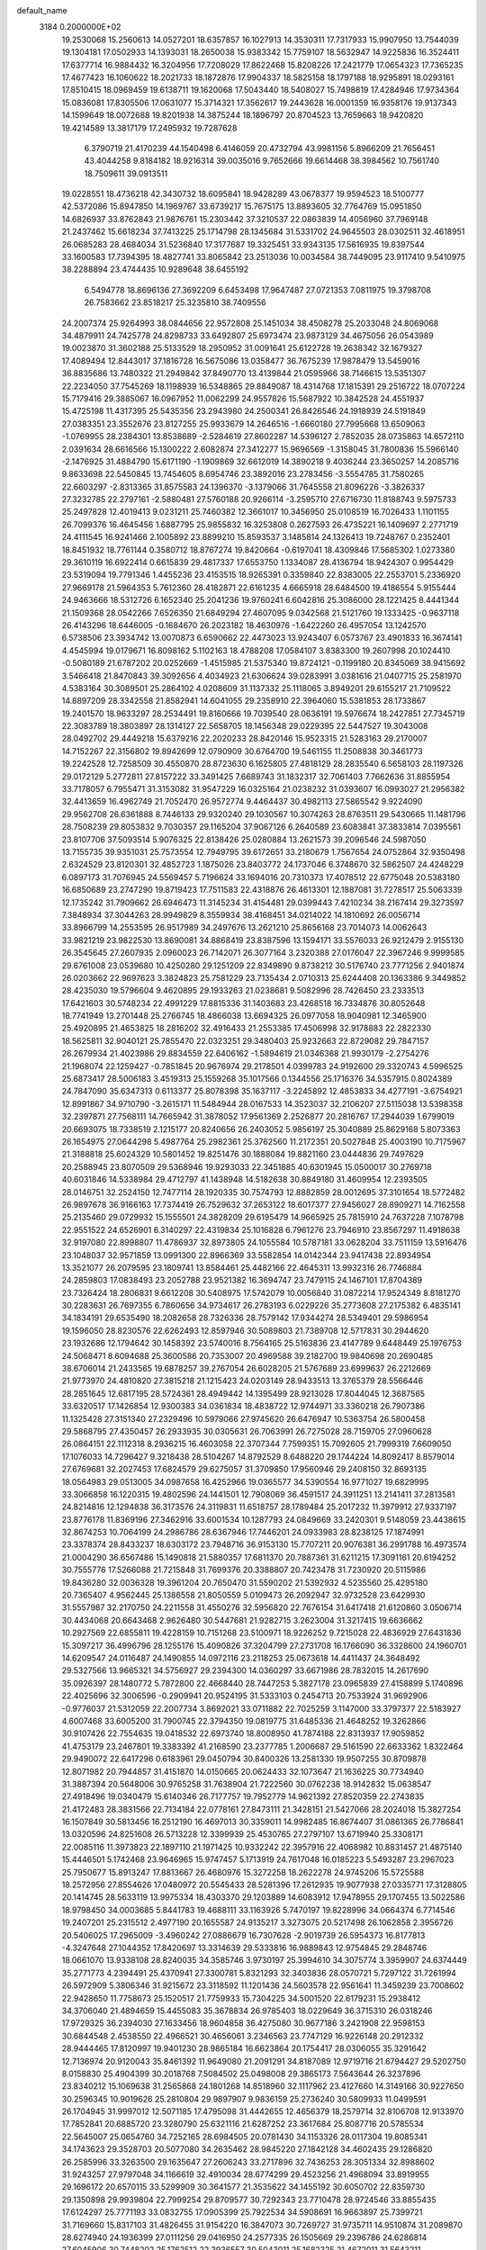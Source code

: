 default_name                                                                    
 3184  0.2000000E+02
  19.2530068  15.2560613  14.0527201  18.6357857  16.1027913  14.3530311
  17.7317933  15.9907950  13.7544039  19.1304181  17.0502933  14.1393031
  18.2650038  15.9383342  15.7759107  18.5632947  14.9225836  16.3524411
  17.6377714  16.9884432  16.3204956  17.7208029  17.8622468  15.8208226
  17.2421779  17.0654323  17.7365235  17.4677423  16.1060622  18.2021733
  18.1872876  17.9904337  18.5825158  18.1797188  18.9295891  18.0293161
  17.8510415  18.0969459  19.6138711  19.1620068  17.5043440  18.5408027
  15.7498819  17.4284946  17.9734364  15.0836081  17.8305506  17.0631077
  15.3714321  17.3562617  19.2443628  16.0001359  16.9358176  19.9137343
  14.1599649  18.0072688  19.8201938  14.3875244  18.1896797  20.8704523
  13.7659663  18.9420820  19.4214589  13.3817179  17.2495932  19.7287628
   6.3790719  21.4170239  44.1540498   6.4146059  20.4732794  43.9981156
   5.8966209  21.7656451  43.4044258   9.8184182  18.9216314  39.0035016
   9.7652666  19.6614468  38.3984562  10.7561740  18.7509611  39.0913511
  19.0228551  18.4736218  42.3430732  18.6095841  18.9428289  43.0678377
  19.9594523  18.5100777  42.5372086  15.8947850  14.1969767  33.6739217
  15.7675175  13.8893605  32.7764769  15.0951850  14.6826937  33.8762843
  21.9876761  15.2303442  37.3210537  22.0863839  14.4056960  37.7969148
  21.2437462  15.6618234  37.7413225  25.1714798  28.1345684  31.5331702
  24.9645503  28.0302511  32.4618951  26.0685283  28.4684034  31.5236840
  17.3177687  19.3325451  33.9343135  17.5616935  19.8397544  33.1600583
  17.7394395  18.4827741  33.8065842  23.2513036  10.0034584  38.7449095
  23.9117410   9.5410975  38.2288894  23.4744435  10.9289648  38.6455192
   6.5494778  18.8696136  27.3692209   6.6453498  17.9647487  27.0721353
   7.0811975  19.3798708  26.7583662  23.8518217  25.3235810  38.7409556
  24.2007374  25.9264993  38.0844656  22.9572808  25.1451034  38.4508278
  25.2033048  24.8069068  34.4879911  24.7425778  24.8298733  33.6492807
  25.6973474  23.9873129  34.4675056  26.0543989  19.0023870  31.3602188
  25.5133529  18.2950952  31.0091641  25.6122728  19.2638342  32.1679327
  17.4089494  12.8443017  37.1816728  16.5675086  13.0358477  36.7675239
  17.9878479  13.5459016  36.8835686  13.7480322  21.2949842  37.8490770
  13.4139844  21.0595966  38.7146615  13.5351307  22.2234050  37.7545269
  18.1198939  16.5348865  29.8849087  18.4314768  17.1815391  29.2516722
  18.0707224  15.7179416  29.3885067  16.0967952  11.0062299  24.9557826
  15.5687922  10.3842528  24.4551937  15.4725198  11.4317395  25.5435356
  23.2943980  24.2500341  26.8426546  24.1918939  24.5191849  27.0383351
  23.3552676  23.8127255  25.9933679  14.2646516  -1.6660180  27.7995668
  13.6509063  -1.0769955  28.2384301  13.8538689  -2.5284619  27.8602287
  14.5396127   2.7852035  28.0735863  14.6572110   2.0391634  28.6616566
  15.1300222   2.6082874  27.3412277  15.9696569  -1.3158045  31.7800836
  15.5966140  -2.1476925  31.4884790  15.6171190  -1.1909869  32.6612019
  14.3890218   9.4036244  23.3650257  14.2085716   9.8633698  22.5450845
  13.7454605   8.6954746  23.3892016  23.2783456  -3.5554785  31.7580265
  22.6603297  -2.8313365  31.8575583  24.1396370  -3.1379066  31.7645558
  21.8096226  -3.3826337  27.3232785  22.2797161  -2.5880481  27.5760188
  20.9266114  -3.2595710  27.6716730  11.8188743   9.5975733  25.2497828
  12.4019413   9.0231211  25.7460382  12.3661017  10.3456950  25.0108519
  16.7026433   1.1101155  26.7099376  16.4645456   1.6887795  25.9855832
  16.3253808   0.2627593  26.4735221  16.1409697   2.2771719  24.4111545
  16.9241466   2.1005892  23.8899210  15.8593537   3.1485814  24.1326413
  19.7248767   0.2352401  18.8451932  18.7761144   0.3580712  18.8767274
  19.8420664  -0.6197041  18.4309846  17.5685302   1.0273380  29.3610119
  16.6922414   0.6615839  29.4817337  17.6553750   1.1334087  28.4136794
  18.9424307   0.9954429  23.5319094  19.7791346   1.4455236  23.4153515
  18.9265391   0.3359840  22.8383005  22.2553701   5.2336920  27.9669178
  21.5964353   5.7612360  28.4182871  22.6161235   4.6665918  28.6484500
  19.4186554   5.9155444  24.9463666  18.5312726   6.1652340  25.2041236
  19.9760241   6.6042816  25.3086000  28.1221425   8.4441344  21.1509368
  28.0542266   7.6526350  21.6849294  27.4607095   9.0342568  21.5121760
  19.1333425  -0.9637118  26.4143296  18.6446005  -0.1684670  26.2023182
  18.4630976  -1.6422260  26.4957054  13.1242570   6.5738506  23.3934742
  13.0070873   6.6590662  22.4473023  13.9243407   6.0573767  23.4901833
  16.3674141   4.4545994  19.0179671  16.8098162   5.1102163  18.4788208
  17.0584107   3.8383300  19.2607998  20.1024410  -0.5080189  21.6787202
  20.0252669  -1.4515985  21.5375340  19.8724121  -0.1199180  20.8345069
  38.9415692   3.5466418  21.8470843  39.3092656   4.4034923  21.6306624
  39.0283991   3.0381616  21.0407715  25.2581970   4.5383164  30.3089501
  25.2864102   4.0208609  31.1137332  25.1118065   3.8949201  29.6155217
  21.7109522  14.8897209  28.3342558  21.8582941  14.6041055  29.2358910
  22.3964060  15.5381853  28.1733867  19.2401570  18.9633297  28.2534491
  19.8160666  19.7039540  28.0636191  19.5976674  18.2427851  27.7345719
  22.3083789  18.3803897  28.1314127  22.5658705  18.1456348  29.0229395
  22.5447527  19.3043008  28.0492702  29.4449218  15.6379216  22.2020233
  28.8420146  15.9523315  21.5283163  29.2170007  14.7152267  22.3156802
  19.8942699  12.0790909  30.6764700  19.5461155  11.2508838  30.3461773
  19.2242528  12.7258509  30.4550870  28.8723630   6.1625805  27.4818129
  28.2835540   6.5658103  28.1197326  29.0172129   5.2772811  27.8157222
  33.3491425   7.6689743  31.1832317  32.7061403   7.7662636  31.8855954
  33.7178057   6.7955471  31.3153082  31.9547229  16.0325164  21.0238232
  31.0393607  16.0993027  21.2956382  32.4413659  16.4962749  21.7052470
  26.9572774   9.4464437  30.4982113  27.5865542   9.9224090  29.9562708
  26.6361888   8.7446133  29.9320240  29.1030567  10.3074263  28.8763511
  29.5430665  11.1481796  28.7508239  29.8053832   9.7030357  29.1165204
  37.9067126   6.2640589  23.6083841  37.3833814   7.0395561  23.8107706
  37.5093514   5.9076325  22.8138426  25.0280884  13.2621573  39.2096546
  24.5987050  13.7155735  39.9351031  25.7573554  12.7949795  39.6172651
  33.2180679   1.7567654  24.0752864  32.9350498   2.6324529  23.8120301
  32.4852723   1.1875026  23.8403772  24.1737046   6.3748670  32.5862507
  24.4248229   6.0897173  31.7076945  24.5569457   5.7196624  33.1694016
  20.7310373  17.4078512  22.6775048  20.5383180  16.6850689  23.2747290
  19.8719423  17.7511583  22.4318876  26.4613301  12.1887081  31.7278517
  25.5063339  12.1735242  31.7909662  26.6946473  11.3145234  31.4154481
  29.0399443   7.4210234  38.2167414  29.3273597   7.3848934  37.3044263
  28.9949829   8.3559934  38.4168451  34.0214022  14.1810692  26.0056714
  33.8966799  14.2553595  26.9517989  34.2497676  13.2621210  25.8656168
  23.7014073  14.0062643  33.9821219  23.9822530  13.8690081  34.8868419
  23.8387596  13.1594171  33.5576033  26.9212479   2.9155130  26.3545645
  27.2607935   2.0960023  26.7142071  26.3077164   3.2320388  27.0176047
  22.3967246   9.9999585  29.6761008  23.0539680  10.4250280  29.1251209
  22.8349890   9.8738212  30.5176740  23.7771256   2.9401874  26.0203662
  22.9697623   3.3824823  25.7581229  23.7135434   2.0710313  25.6244408
  20.1363386   9.3449852  28.4235030  19.5796604   9.4620895  29.1933263
  21.0238681   9.5082996  28.7426450  23.2333513  17.6421603  30.5748234
  22.4991229  17.8815336  31.1403683  23.4268518  16.7334876  30.8052648
  18.7741949  13.2701448  25.2766745  18.4866038  13.6694325  26.0977058
  18.9040981  12.3465900  25.4920895  21.4653825  18.2816202  32.4916433
  21.2553385  17.4506998  32.9178883  22.2822330  18.5625811  32.9040121
  25.7855470  22.0323251  29.3480403  25.9232663  22.8729082  29.7847157
  26.2679934  21.4023986  29.8834559  22.6406162  -1.5894619  21.0346368
  21.9930179  -2.2754276  21.1968074  22.1259427  -0.7851845  20.9676974
  29.2178501   4.0399783  24.9192600  29.3320743   4.5996525  25.6873417
  28.5006183   3.4519313  25.1559268  35.1017566   0.1344556  25.1716376
  34.5357915   0.8024389  24.7847090  35.6347313   0.6113377  25.8078398
  35.1637117  -3.2245892  12.4853833  34.4277191  -3.6754921  12.8991867
  34.9710790  -3.2615171  11.5484944  28.0167533  14.3523037  32.2106207
  27.5115038  13.5398358  32.2397871  27.7568111  14.7665942  31.3878052
  17.9561369   2.2526877  20.2816767  17.2944039   1.6799019  20.6693075
  18.7338519   2.1215177  20.8240656  26.2403052   5.9856197  25.3040889
  25.8629168   5.8073363  26.1654975  27.0644298   5.4987764  25.2982361
  25.3762560  11.2172351  20.5027848  25.4003190  10.7175967  21.3188818
  25.6024329  10.5801452  19.8251476  30.1888084  19.8821160  23.0444836
  29.7497629  20.2588945  23.8070509  29.5368946  19.9293033  22.3451885
  40.6301945  15.0500017  30.2769718  40.6031846  14.5338984  29.4712797
  41.1438948  14.5182638  30.8849180  31.4609954  12.2393505  28.0146751
  32.2524150  12.7477114  28.1920335  30.7574793  12.8882859  28.0012695
  37.3101654  18.5772482  26.9897678  36.9166163  17.7374419  26.7529632
  37.2653122  18.6017377  27.9456027  28.8909271  14.7162558  25.2135460
  29.0729932  15.1555501  24.3828209  29.6195479  14.9665925  25.7815910
  24.7637228   7.1078798  22.9551522  24.6526901   6.3140297  22.4319834
  25.1016828   6.7961276  23.7946910  23.8567297  11.4918638  32.9197080
  22.8998807  11.4786937  32.8973805  24.1055584  10.5787181  33.0628204
  33.7511159  13.5916476  23.1048037  32.9571859  13.0991300  22.8966369
  33.5582854  14.0142344  23.9417438  22.8934954  13.3521077  26.2079595
  23.1809741  13.8584461  25.4482166  22.4645311  13.9932316  26.7746884
  24.2859803  17.0838493  23.2052788  23.9521382  16.3694747  23.7479115
  24.1467101  17.8704389  23.7326424  18.2806831   9.6612208  30.5408975
  17.5742079  10.0056840  31.0872214  17.9524349   8.8181270  30.2283631
  26.7697355   6.7860656  34.9734617  26.2783193   6.0229226  35.2773608
  27.2175382   6.4835141  34.1834191  29.6535490  18.2082658  28.7326336
  28.7579142  17.9344274  28.5349401  29.5986954  19.1596050  28.8230576
  22.6262493  12.8597946  30.5089803  21.7389708  12.5717831  30.2944620
  23.1932686  12.1794642  30.1458392  23.5740016   8.7564165  25.5163836
  23.4147789   9.6448449  25.1976753  24.5068471   8.6094688  25.3600586
  20.7353007  20.4969588  39.2182700  19.9840698  20.2690485  38.6706014
  21.2433565  19.6878257  39.2767054  26.6028205  21.5767689  23.6999637
  26.2212669  21.9773970  24.4810820  27.3815218  21.1215423  24.0203149
  28.9433513  13.3765379  28.5566446  28.2851645  12.6817195  28.5724361
  28.4949442  14.1395499  28.9213028  17.8044045  12.3687565  33.6320517
  17.1426854  12.9300383  34.0361834  18.4838722  12.9744971  33.3360218
  26.7907386  11.1325428  27.3151340  27.2329496  10.5979066  27.9745620
  26.6476947  10.5363754  26.5800458  29.5868795  27.4350457  26.2933935
  30.0305631  26.7063991  26.7275028  28.7159705  27.0960628  26.0864151
  22.1112318   8.2936215  16.4603058  22.3707344   7.7599351  15.7092605
  21.7999319   7.6609050  17.1076033  14.7296427   9.3218438  28.5104267
  14.8792529   8.6488220  29.1744224  14.8092417   8.8579014  27.6769681
  32.2027453  17.6824579  29.6275057  31.3709850  17.9560946  29.2408150
  32.8693135  18.0564983  29.0513005  34.0987658  16.4252966  19.0365577
  34.5390554  16.9771027  19.6829995  33.3066858  16.1220315  19.4802596
  24.1441501  12.7908069  36.4591517  24.3911251  13.2141411  37.2813581
  24.8214816  12.1294838  36.3173576  24.3119831  11.6518757  28.1789484
  25.2017232  11.3979912  27.9337197  23.8776178  11.8369196  27.3462916
  33.6001534  10.1287793  24.0849669  33.2420301   9.5148059  23.4438615
  32.8674253  10.7064199  24.2986786  28.6367946  17.7446201  24.0933983
  28.8238125  17.1874991  23.3378374  28.8433237  18.6303172  23.7948716
  36.9153130  15.7707211  20.9076381  36.2991788  16.4973574  21.0004290
  36.6567486  15.1490818  21.5880357  17.6811370  20.7887361  31.6211215
  17.3091161  20.6194252  30.7555776  17.5266088  21.7215848  31.7699376
  20.3388807  20.7423478  31.7230920  20.5115986  19.8436280  32.0036328
  19.3961204  20.7650470  31.5590202  21.5392932   4.5235560  25.4295180
  20.7365407   4.9562445  25.1386558  21.8050559   5.0109473  26.2092947
  32.9732528  23.6429930  31.5557987  32.2170750  24.2211558  31.4550276
  32.5956820  22.7676154  31.6417418  21.6120860   3.0506714  30.4434068
  20.6643468   2.9626480  30.5447681  21.9282715   3.2623004  31.3217415
  19.6636662  10.2927569  22.6855811  19.4228159  10.7151268  23.5100971
  18.9226252   9.7215028  22.4836929  27.6431836  15.3097217  36.4996796
  28.1255176  15.4090826  37.3204799  27.2731708  16.1766090  36.3328600
  24.1960701  14.6209547  24.0116487  24.1490855  14.0972116  23.2118253
  25.0673618  14.4411437  24.3648492  29.5327566  13.9665321  34.5756927
  29.2394300  14.0360297  33.6671986  28.7832015  14.2617690  35.0926397
  28.1480772   5.7872800  22.4668440  28.7447253   5.3827178  23.0965839
  27.4158899   5.1740896  22.4025696  32.3006596  -0.2909941  20.9524195
  31.5333103   0.2454713  20.7533924  31.9692906  -0.9776037  21.5312059
  22.2007734   3.8692021  33.0711882  22.7025259   3.1147000  33.3797377
  22.5183927   4.6007468  33.6005200  31.7900745  22.3794350  19.0819775
  31.6485336  21.4648252  19.3262866  30.9107426  22.7554635  19.0418532
  22.6973740  18.8008950  41.7874188  22.8313937  17.9059852  41.4753179
  23.2467801  19.3383392  41.2168590  23.2377785   1.2006687  29.5161590
  22.6633362   1.8322464  29.9490072  22.6417296   0.6183961  29.0450794
  30.8400326  13.2581330  19.9507255  30.8709878  12.8071982  20.7944857
  31.4151870  14.0150665  20.0624433  32.1073647  21.1636225  30.7734940
  31.3887394  20.5648006  30.9765258  31.7638904  21.7222560  30.0762238
  18.9142832  15.0638547  27.4918496  19.0340479  15.6140346  26.7177757
  19.7952779  14.9621392  27.8520359  22.2743835  21.4172483  28.3831566
  22.7134184  22.0778161  27.8473111  21.3428151  21.5427066  28.2024018
  15.3827254  16.1507849  30.5813456  16.2512190  16.4697013  30.3359011
  14.9982485  16.8674407  31.0861365  26.7786841  13.0320596  24.8251608
  26.5713228  12.3399939  25.4530765  27.2797107  13.6719940  25.3308171
  22.0085116  11.3973823  22.1897110  21.1971425  10.9332242  22.3957916
  22.4068982  10.8831457  21.4875140  15.4446501   5.1742468  23.9646965
  15.9747457   5.1713919  24.7617048  16.0185223   5.5493287  23.2967023
  25.7950677  15.8913247  17.8813667  26.4680976  15.3272258  18.2622278
  24.9745206  15.5725588  18.2572956  27.8554626  17.0480972  20.5545433
  28.5281396  17.2612935  19.9077938  27.0335771  17.3128805  20.1414745
  28.5633119  13.9975334  18.4303370  29.1203889  14.6083912  17.9478955
  29.1707455  13.5022586  18.9798450  34.0003685   5.8441783  19.4688111
  33.1163926   5.7470197  19.8228996  34.0664374   6.7714546  19.2407201
  25.2315512   2.4977190  20.1655587  24.9135217   3.3273075  20.5217498
  26.1062858   2.3956726  20.5406025  17.2965009  -3.4960242  27.0886679
  16.7307628  -2.9019739  26.5954373  16.8177813  -4.3247648  27.1044352
  17.8420697  13.3314639  29.5333816  16.9889843  12.9754845  29.2848746
  18.0661070  13.9338108  28.8240035  34.3585746   3.9730197  25.3994610
  34.3075774   3.3959907  24.6374449  35.2771773   4.2394491  25.4370941
  27.3300781   5.8321293  32.3403836  28.0570721   5.7297122  31.7261994
  26.5972909   5.3806346  31.9215672  23.3118592  11.1201436  24.5603578
  22.9561641  11.3459239  23.7008602  22.9428650  11.7758673  25.1520517
  21.7759933  15.7304225  34.5001520  22.6179231  15.2938412  34.3706040
  21.4894659  15.4455083  35.3678834  26.9785403  18.0229649  36.3715310
  26.0318246  17.9729325  36.2394030  27.1633456  18.9604858  36.4275080
  30.9677186   3.2421908  22.9598153  30.6844548   2.4538550  22.4966521
  30.4656061   3.2346563  23.7747129  16.9226148  20.2912332  28.9444465
  17.8120997  19.9401230  28.9865184  16.6623864  20.1754417  28.0306055
  35.3291642  12.7136974  20.9120043  35.8461392  11.9649080  21.2091291
  34.8187089  12.9719716  21.6794427  29.5202750   8.0158830  25.4904399
  30.2018768   7.5084502  25.0498008  29.3865173   7.5643644  26.3237896
  23.8340212  15.1069638  31.2565868  24.1801268  14.8518960  32.1117962
  23.4127660  14.3149166  30.9227650  30.2596345  10.9019626  25.2810804
  29.9897907   9.9836159  25.2736240  30.5809933  11.0499591  26.1704945
  31.9997012  12.5071185  17.4795098  31.4442655  12.4656379  18.2579714
  32.8106708  12.9133970  17.7852841  20.6885720  23.3280790  25.6321116
  21.6287252  23.3617684  25.8087716  20.5785534  22.5645007  25.0654760
  34.7252165  28.6984505  20.0781430  34.1153326  28.0117304  19.8085341
  34.1743623  29.3528703  20.5077080  34.2635462  28.9845220  27.1842128
  34.4602435  29.1286820  26.2585996  33.3263500  29.1635647  27.2606243
  33.2717896  32.7436253  28.3051334  32.8988602  31.9243257  27.9797048
  34.1166619  32.4910034  28.6774299  29.4523256  21.4968094  33.8919955
  29.1696172  20.6570115  33.5299909  30.3641577  21.3535622  34.1455192
  30.6050702  22.8359730  29.1350898  29.9939804  22.7999254  29.8709577
  30.7292343  23.7710478  28.9724546  33.8855435  17.6124297  25.7771193
  33.0832755  17.0905399  25.7922534  34.5908691  16.9663897  25.7399721
  31.7169660  15.8317103  31.4826455  31.9154220  16.3847073  30.7269727
  31.9735711  14.9510874  31.2089870  28.6274940  24.1936399  27.0111256
  29.0416950  24.2577335  26.1505669  29.2396786  24.6286814  27.6045906
  30.7448202  25.1762512  22.3936557  30.5043011  25.1682325  21.4672011
  31.5643211  24.6831680  22.4326311  34.1279659  27.0552488  17.6254614
  33.1931303  27.1843405  17.4653064  34.2917398  26.1475949  17.3693865
  26.3947705  29.3090216  24.4303426  25.4613955  29.4675636  24.2892494
  26.4590124  29.0622398  25.3529495  28.4264013  20.9475069  28.0920937
  27.9345143  21.3939083  28.7812996  29.2397621  21.4465043  28.0167431
  33.0266422  22.3455178  27.2848571  32.1429958  22.5913919  27.5586214
  33.4412672  23.1734199  27.0421722  36.1356415  16.1773094  25.9047461
  36.0246842  15.8197621  25.0237920  35.9907362  15.4308781  26.4861879
  29.1316980  24.0313572  24.2351444  29.7691784  24.1949341  23.5400954
  28.6209542  24.8392654  24.2866899  26.3998807  18.7402346  25.7217246
  25.5924058  18.9889434  25.2718801  26.9303801  18.3183297  25.0458560
  27.0479568  15.2828415  29.8650342  26.1271454  15.0413058  29.7650407
  27.0371495  16.2356737  29.9557306  33.0629167   7.4981570  22.9094084
  33.1068622   6.6921197  22.3950111  32.1366210   7.7391655  22.8983123
  31.8261720  -1.7119699  11.6432689  31.5345134  -0.9912385  11.0849559
  31.8673876  -2.4675175  11.0570258  33.3113300   8.3019854  10.9346383
  33.1699159   7.7843151  10.1420152  32.4718152   8.7343061  11.0913083
  31.1936834   8.0249591  18.1729866  31.5740963   7.2244400  17.8114798
  30.2560066   7.8407590  18.2283437  34.2809248  13.7181711  18.3523826
  34.7987888  13.4212554  19.1006404  34.2345321  14.6686935  18.4552744
  27.4944302   8.4367284  15.4417942  26.7115069   7.9252351  15.6458469
  27.7145240   8.8758149  16.2633742  31.7146959   5.4325068  21.0752824
  31.2273399   5.1962774  20.2860349  31.4663636   4.7680537  21.7179837
  38.4760275   8.2916896  20.0828866  38.9561702   8.8995832  20.6451678
  37.5611054   8.5605412  20.1657622  25.9151348   9.5613352  22.5981195
  26.2730881   9.6626779  23.4800667  25.4436042   8.7287751  22.6252177
  25.6176494   7.1093950  17.9131137  25.0385277   7.6506768  18.4496432
  25.0953261   6.3352744  17.7030005  29.1802698   2.9021669  18.5566147
  29.2835553   2.5101846  17.6894851  29.8713792   3.5626845  18.6047402
  33.1031296   8.8137662  20.0058761  32.3455452   8.9230328  20.5806444
  32.7295363   8.5521993  19.1643046  31.1087513   9.3405349  21.5526021
  31.1114130  10.2120691  21.9483961  30.1888525   9.0760875  21.5618564
  15.4665699   9.7253979  15.2898599  15.2945436   9.0885346  14.5962866
  16.3977496   9.9290880  15.2024151  34.0085455   7.2294779  14.5956014
  33.7504054   7.5200184  15.4703480  34.3907088   8.0067471  14.1881267
   3.3986633   2.7242590  28.8965089   2.6432593   3.3067459  28.8171004
   4.0385911   3.0762142  28.2777587   0.3134625  11.7022503  25.7170989
   0.2081347  11.1608917  26.4994471   0.1500548  11.1039228  24.9880351
  10.5171788   6.0688857  24.2165309  11.4229386   6.3759966  24.2554397
  10.4056134   5.7655663  23.3155412  -0.6053649   4.8088561  29.9233020
   0.0776847   4.3864179  29.4025131  -0.4041374   4.5635830  30.8263969
   3.4482467   8.7193327  27.7635264   2.7379568   8.1400307  28.0394417
   3.3442162   8.7907127  26.8146775   2.9346471  10.5605651  31.5102448
   3.5468661   9.8260772  31.4661162   3.3535329  11.1863551  32.1011369
  -0.4820125   6.9379321  25.5085605  -0.5626294   6.0228765  25.2394768
  -0.9839429   7.4248896  24.8549781  -6.0261856  19.2716566  32.0721856
  -5.8875903  18.3283354  32.1568507  -6.9778322  19.3735433  32.0573619
   4.3381488  16.9120942  19.6710022   4.1376816  16.5222134  18.8200982
   3.6079275  16.6509940  20.2321043   5.4888812  11.8353283  32.8506028
   6.1741291  12.3206801  32.3911457   5.5887903  12.0901954  33.7678229
   0.4960075  17.7344930  21.3153164  -0.1012215  17.9649476  22.0269624
   1.0939444  18.4794162  21.2537319   5.9668091  18.2567141  23.9125366
   5.9535920  17.9823720  24.8294846   5.5278812  19.1073436  23.9106843
   8.9962176   9.9590858  26.2947145   8.2447339   9.5415933  25.8737583
   9.7552565   9.4865349  25.9529728   3.4128899   9.5670720  24.7554049
   2.8529981   9.2447826  24.0490886   4.2216393   9.0623700  24.6691950
   6.2466459   5.9648737  30.6760654   5.5888150   5.2713142  30.7257209
   6.7362278   5.7737916  29.8760473   1.4644912   8.5172901  23.3542319
   0.6502917   8.3708749  23.8357646   1.1831200   8.8661583  22.5084465
   3.9561396   5.6636823  20.3363110   3.0889026   5.3936861  20.6383607
   3.8844060   6.6108259  20.2179679   8.4966790  22.3943884  31.9531724
   8.4930663  22.0447636  31.0621161   9.3656124  22.1784817  32.2916557
   5.1463955  18.3149556  37.5219139   4.3674322  18.0435802  38.0075099
   4.9636900  18.0639833  36.6164508  -0.4021326  26.9578622  34.1728929
  -0.0454217  26.4728145  33.4287706  -0.8157135  26.2890590  34.7186812
   4.1744568  31.5367307  25.4612864   3.5110176  31.3481677  26.1250064
   3.8199025  31.1619937  24.6550015   2.2067501  31.0556952  23.1766455
   2.3759848  30.1393721  22.9576855   1.9616257  31.4595486  22.3441503
   8.4854638  29.4029063  21.1040645   8.7178992  28.5541876  20.7273921
   7.5324530  29.4466625  21.0260406   9.9956123  14.9346604  27.1326444
   9.4750157  14.2042806  26.7983446  10.2366369  15.4339108  26.3523317
   5.2868895  23.3243025  24.7850643   5.0984256  24.0281334  25.4058181
   5.7688407  23.7519389  24.0771928   4.3517216  21.5724349  27.9981374
   4.2449389  20.6629742  27.7193714   3.4931284  21.9698581  27.8528640
  -0.2126109  29.8683955  24.7554524   0.5342378  30.2553313  24.2985831
  -0.9739632  30.3291014  24.4028555   7.6467844  24.1862857  29.1480530
   7.4204805  23.7026109  28.3536495   7.0127442  23.8867963  29.7996135
  11.4779426  17.4009671  40.7913011  12.2792601  16.8826357  40.7174454
  10.9145621  16.8895583  41.3720725  10.9696817  18.8055096  18.3805631
  11.6324111  19.1770985  17.7983747  10.8020521  19.4946478  19.0233855
  11.5050335  22.0633394  29.0329433  11.3008639  22.9484341  28.7310261
  10.6510663  21.6463242  29.1472685   4.9874182  28.1320250  18.7579781
   5.4450112  28.9001609  19.0997497   4.1120391  28.4520442  18.5399624
  13.8457802  23.1526367  33.4336584  14.5587946  23.5768703  33.9110137
  13.8317259  22.2567862  33.7705356  11.6817486  21.5099733  19.4817335
  12.2572856  22.2748182  19.4828751  11.5228873  21.3283841  20.4080273
   8.5391521  32.7700477  33.5546202   7.8860771  32.5673412  32.8848181
   8.0346165  32.8525937  34.3638556  19.0972571  27.6032490  23.5936783
  19.8166333  27.7602206  24.2053069  18.7687143  26.7352778  23.8280233
  14.5746651  19.7026804  33.9131612  15.5099700  19.6388537  34.1064553
  14.3615513  18.8737465  33.4845787  14.1377880  19.0102351  28.9080429
  15.0479093  19.2923269  28.9993404  13.6765090  19.4557761  29.6186389
   8.8430728  18.4722236  31.3290807   7.8894049  18.4525010  31.2493291
   9.1562648  18.5825920  30.4313271   1.3648905  19.8337777  38.2195242
   0.4475301  19.5846131  38.3317681   1.3523456  20.4834687  37.5166898
   3.0857894  28.1106685  25.9041649   2.8214591  28.1527629  26.8231803
   2.3701301  27.6462550  25.4701331  11.5077379  32.6115645  32.6638862
  10.7618239  32.2865366  32.1597027  11.1416160  33.3043432  33.2136537
  27.8752042  31.4199950  34.8444802  27.5690845  31.5854757  33.9527747
  28.6260470  32.0038357  34.9521696   9.7421138  35.1481383  22.9037422
   9.9178534  35.5740773  22.0647408  10.1812958  35.7012738  23.5498011
   8.7141643  26.7493900  22.6293582   8.5019562  26.7468568  23.5627355
   7.9451117  27.1352293  22.2099325   2.4780884  23.6855802  25.5048457
   3.4089543  23.8036058  25.3156617   2.3484144  22.7373710  25.4870779
   5.7382904  13.2279166  35.0342020   5.1240130  13.9304254  35.2472195
   6.4435393  13.6634121  34.5554542   5.0144650  16.3902639  32.6481085
   5.2870995  15.7819666  31.9611756   4.9533751  17.2376737  32.2072042
  17.6135561  22.8178466  18.3138044  17.1380348  22.0708232  17.9503937
  18.5029474  22.4917556  18.4512077  13.9806574  27.0815938  18.6900892
  14.4013641  27.8646242  19.0451962  14.4482424  26.9080973  17.8730855
  10.0237540  23.7858349  36.6329561   9.3454262  24.4464703  36.4927277
  10.7270303  24.0335055  36.0327115   8.1612634  25.2969885  32.5095779
   8.4852187  24.6298090  31.9044694   7.2166114  25.3204184  32.3568841
   6.4737324  16.5502421  26.1952834   6.8829800  15.9284389  25.5935285
   5.8833753  16.0161063  26.7267054   7.2382239  22.1811537  27.0310245
   6.3104239  22.4063809  26.9625286   7.5170151  22.0367015  26.1267895
   4.7447348  25.4997603  22.4524256   4.5663043  26.4239426  22.2784101
   3.8835062  25.0823295  22.4360360   0.9370819  15.1259483  30.1413759
   0.6108902  15.3456986  31.0140388   1.7569973  14.6591012  30.3026967
   6.9742925  27.9541383  16.4975800   6.0870407  27.8918132  16.8513195
   7.4163912  27.1687437  16.8199708  12.6656254  20.3202785  30.9231947
  12.1902313  20.8879405  30.3165712  12.6481797  20.7917904  31.7560236
  11.5927756  27.3040706  22.1097239  11.6881117  27.6758789  22.9865941
  10.6469132  27.2324754  21.9814652   9.9736242  30.9424203  15.4702532
  10.8344795  30.6190171  15.7359040   9.7492887  30.4210475  14.6994900
  10.4671734  24.6973685  29.6990254  10.4435374  25.6514034  29.6249271
   9.5841788  24.4165323  29.4588518  21.3489530  24.9058718  23.2934418
  20.9873910  24.9197276  24.1796205  20.6240500  24.6084706  22.7436236
  11.5965929  24.2160555  34.4107463  12.4295604  23.8364655  34.1309102
  11.4329405  24.9219657  33.7853341  16.1120672  19.5046197  26.0394246
  16.3072384  20.3954874  25.7487448  15.2058179  19.3574798  25.7686963
   6.1739691  18.8185745  30.1966203   6.3661067  19.7542387  30.1345921
   6.3546083  18.4783648  29.3203448   4.6809088  24.9641376  26.8612044
   3.9916934  24.6135473  27.4253856   5.0575228  25.6864873  27.3638023
   1.2944628  26.3879941  23.9935368   1.4876067  25.5071950  24.3146602
   0.4237596  26.5835709  24.3397410  15.1607777  26.3044010  24.3697304
  15.5008736  25.8472529  23.6005866  14.8490118  25.6058664  24.9451288
   9.3857440  30.2151862  34.2398192   9.0559709  31.1060594  34.3574053
  10.0155367  30.2856579  33.5224443  -2.8770633  19.6695493  35.3561395
  -2.3613790  19.0604423  34.8276603  -3.7510732  19.2803622  35.3856658
   6.9871250  33.5786409  35.4580499   6.1765485  33.5452757  35.9660699
   7.5409858  34.1995573  35.9312654  11.4378624  28.9796962  24.1875073
  12.0488432  29.5396392  24.6664625  10.5715996  29.2847739  24.4572261
  -0.2182503  20.6115111  25.2886001  -0.8406111  21.1113382  25.8168725
  -0.3582173  19.7015833  25.5506543  13.7261974  15.5232407  28.3763931
  14.3148376  15.7937414  29.0810660  14.0468767  15.9893068  27.6042668
  21.8331074  26.1107743  30.7495150  21.1633373  26.7285227  30.4562117
  21.4105229  25.2538764  30.6913764   5.7560270  30.1510661  22.1072003
   5.3195069  29.3400637  22.3678864   5.4107636  30.3390589  21.2344554
   3.7391839  19.5128473  31.5567838   3.0604554  19.1924367  30.9627329
   4.5276824  19.5603666  31.0161879  17.3287283  23.9175775  27.4575143
  17.5513629  24.8478886  27.4230630  16.4055369  23.9014194  27.7098799
  16.7095786  22.0357603  22.4175841  16.0017503  22.4832963  21.9539868
  17.0304628  21.3846517  21.7936269  11.2155208  16.4931571  28.9975318
  12.1086418  16.1736045  28.8692630  10.6716223  15.8971625  28.4825592
   6.7250322  21.6768400  34.0425791   6.4759021  22.5462469  34.3561038
   7.2609033  21.8461282  33.2677142  13.3535772  30.5310597  25.5872584
  13.9408263  29.9557297  25.0969873  13.3267343  30.1530946  26.4662656
  10.5520894  27.3808935  29.7344404  11.0205011  27.9452324  30.3495371
   9.9365626  27.9663526  29.2933096  -1.4007627  24.5117508  22.3720350
  -1.1397571  24.1157270  21.5406067  -0.7524650  25.1994500  22.5237314
   9.0504384  31.1607126  38.5556994   9.6433472  31.8999168  38.4205398
   8.2046094  31.5645214  38.7499762   1.3987732  18.7919080  29.6760978
   1.0004811  18.4011374  30.4538468   0.6796769  19.2539292  29.2452047
  11.1073917  24.1238667  24.8646937  10.9393119  24.8127914  25.5076274
  10.7816808  24.4821840  24.0390103   4.0691375  15.1497613  35.7843702
   4.1384298  15.4424238  36.6930941   4.0389992  15.9588617  35.2738018
   6.2491400  19.8827849  39.5499119   6.4636065  20.7674297  39.2538719
   5.9902988  19.4197498  38.7531488  17.8862945  36.3625990  28.6043221
  17.3356165  35.5797330  28.6146373  18.7476770  36.0532321  28.8845795
   2.3328288  21.0402206  25.7512094   1.4265076  21.0782597  25.4456497
   2.4227132  20.1639657  26.1258158   8.5388366  11.7137224  28.3634633
   7.9233675  11.1582635  28.8418929   8.7405891  11.2188948  27.5693138
  18.2047420  26.2172661  30.1815258  17.3658914  26.0636475  29.7468272
  18.5945458  26.9463210  29.6990698  13.6933796  30.9388746  22.0552819
  13.3241335  30.3409622  22.7051972  12.9340683  31.3895996  21.6857888
  19.4839770  25.1580111  19.9184921  19.6473780  24.3876360  20.4626006
  18.5311735  25.1939858  19.8342119   5.9943681  26.7000061  28.4796889
   6.5776263  25.9747521  28.7034040   6.1444767  27.3489006  29.1671735
  14.1724305  28.7019653  27.9749457  13.7110870  27.8780881  27.8180369
  14.3649451  28.6938655  28.9125513  16.4678422  24.7076525  41.2947103
  16.8643549  24.3053084  42.0674514  16.3969753  25.6358242  41.5176612
  -4.1687123  37.3442209  28.2238003  -3.6651122  38.1346863  28.0294210
  -3.5667851  36.6242940  28.0350660  10.8684605  19.1365596  29.2827923
  10.9813645  18.2077823  29.0806604  11.4984126  19.3076160  29.9828865
   8.1107107  16.8515773  38.5707665   8.8788654  17.4195202  38.6308590
   7.4606471  17.3765423  38.1037967  11.4217289  16.1979029  31.8654007
  10.5993793  15.7860327  32.1306101  11.3233788  16.3451909  30.9247279
  12.3866923  33.0955013  25.2895214  12.6463566  32.2232096  25.5860234
  11.6353970  32.9401153  24.7171208  11.1643656  27.7269316  18.8586792
  11.9356549  27.2202667  19.1129140  11.3557192  28.6178163  19.1518344
  16.3340025  25.3450677  37.3650099  15.4787717  25.7749652  37.3645169
  16.2172614  24.5801798  37.9285256  10.1911261  24.2758905  21.8486636
   9.6303529  24.3191678  21.0741364  10.7141479  25.0766658  21.8107300
  13.7336690  17.8452679  31.8766920  12.9794693  17.2566802  31.9079844
  13.3648156  18.6945050  31.6338437  11.0538726  16.8654549  35.3517999
  10.2321455  17.1175622  34.9305657  10.8583956  16.0309265  35.7779255
  22.1255542  26.6957426  27.5037572  22.8946696  27.1271015  27.8760781
  22.4586142  25.8665195  27.1606946   6.3495732  27.4543112  21.1789466
   5.6406646  27.3413332  20.5457670   7.1469950  27.4471158  20.6495144
  -3.9388839  16.6888985  26.1720190  -4.2725684  16.8380056  27.0566962
  -4.6149386  17.0479853  25.5973552   8.7471058  21.3628652  29.2191567
   8.2622034  21.8817372  28.5773831   9.1624444  20.6715247  28.7036240
   7.7793348  21.7779026  23.7570097   6.9379996  21.4756527  23.4149102
   7.9579823  22.5851293  23.2746179   5.4236843  14.4959745  24.1657155
   5.9707551  13.7136051  24.0961201   4.5564767  14.1621811  24.3954212
  13.3983025  21.3614699  26.6256369  12.6240269  21.1088458  26.1227352
  13.1172670  21.3115275  27.5392871  -0.8605083  20.1394912  29.0413545
  -1.1110044  20.7490446  28.3471440  -1.3180821  20.4603721  29.8184604
  11.1729539  18.8897029  23.8957883  10.9972459  19.7963627  24.1474359
  10.3190529  18.5432174  23.6368815  19.8577861  22.3301979  33.8207071
  19.2646235  23.0486513  33.6011286  20.1066559  21.9579961  32.9746802
   8.5260780  27.1032545  19.4385382   8.4125258  26.1549854  19.5027525
   9.4394316  27.2178786  19.1760913  17.1722302  21.7707316  25.1030660
  17.3254100  22.4825404  25.7244323  17.2548452  22.1819556  24.2426582
  15.4197175  25.8070154  29.4807910  14.7356774  25.5578635  30.1022766
  14.9429697  26.1442735  28.7223714  17.0969936  27.6504608  32.6092444
  17.8345140  27.1266941  32.2962523  16.3614450  27.3812286  32.0590497
  17.9087611  25.6523300  16.7317318  17.3794297  25.1632659  17.3616972
  17.9442034  26.5404315  17.0870506  14.8350768  23.7051363  21.0258927
  14.1568713  23.9908099  20.4137982  14.3780685  23.6075515  21.8612683
  -1.8555496  18.5194606  23.2337558  -2.6535233  18.8929532  23.6078856
  -1.2662905  18.4161087  23.9809665   6.3810182  13.7528817  27.9596261
   6.0133665  13.2346046  27.2437679   7.1863076  13.2939267  28.1985848
  19.2480785  32.7913037  27.2216601  18.7110448  33.2678674  27.8546796
  18.7386291  32.8121929  26.4115633  17.8563492  38.2809376  30.7046593
  17.9644318  37.5524340  30.0932409  18.5578104  38.8910335  30.4766964
  14.9858156  29.0004833  24.2304907  15.0145273  28.0437557  24.2215544
  15.3779501  29.2596699  23.3966534  16.1250508  31.1467058  33.2277884
  16.7983890  30.4883765  33.3993985  16.6151755  31.9385870  33.0065787
  19.7432294  30.5046959  18.9271267  19.1374442  31.1979130  18.6650079
  20.5768996  30.9544935  19.0646330  16.5283329  34.0446292  28.9315438
  16.0594150  33.3982723  28.4037459  16.0916016  34.0209088  29.7829750
  14.6735503  32.8161716  27.2073216  14.0543066  32.6996183  26.4867770
  14.1981616  32.5170988  27.9824298  16.5474808  29.2681369  26.5571634
  15.7966956  29.2655658  27.1509199  16.1729818  29.4641593  25.6983517
  21.2037282  25.6072187  34.0086622  21.8384863  26.1644577  34.4589941
  21.3751991  25.7524176  33.0782071  24.8521699  33.8737882  30.3091039
  25.4512285  33.9678746  31.0497175  25.3839959  34.0868770  29.5423014
  20.2216026  27.8667197  29.1315712  19.8142645  28.5457898  28.5938247
  20.9989473  27.6047605  28.6382716  16.9521062  32.8446924  25.6523658
  16.1774935  32.8070337  26.2134263  16.7908881  32.1858709  24.9769439
  25.1898385  35.7518955  34.2485627  24.8126685  35.3858354  35.0485468
  24.4944430  35.6687443  33.5960730  23.8799695  36.0756709  22.7956866
  23.6394396  35.2002829  22.4922512  24.5025027  35.9202984  23.5059989
  17.5460593  29.3188898  22.3238820  18.1065525  28.8175174  22.9160853
  17.2554187  28.6811617  21.6719136  13.3548478  24.8149356  31.1259143
  13.6377067  24.1766092  31.7807136  12.4417786  24.5883325  30.9493142
   9.6180338   0.3584367  20.7725586  10.3372184   0.9188808  21.0639481
   9.5792228   0.4915921  19.8254604   6.2368288  -2.0762304  18.2518560
   6.1359777  -1.2366877  17.8032704   5.3405035  -2.3688009  18.4168870
  -6.3382339   7.4633001  18.6702263  -7.1705403   7.2115844  18.2700550
  -6.4657536   7.3079348  19.6060854  10.3079983   0.4183500  32.6240040
  10.0842424  -0.4848442  32.8485157   9.7170455   0.6396760  31.9042669
   2.6048920   0.2553233  15.8215294   1.9502653  -0.0973900  16.4242641
   2.5635618   1.2028585  15.9507599   7.1790724  12.6579658   8.2235906
   6.8324471  12.1734725   8.9728228   8.1289540  12.6284982   8.3379951
  -9.2669992   4.7960822  14.8193764  -8.6086860   5.0590805  15.4625618
  -8.8343342   4.1215313  14.2959130   5.6368425  11.5850293  26.2878025
   5.8786776  10.8314686  26.8262205   4.6954198  11.6870407  26.4276197
   5.3896701   0.1969605  16.5624806   5.8233524   0.4189311  15.7385385
   4.5106227  -0.0795561  16.3035483  11.9562901  -2.8647847  13.1996003
  11.3882313  -3.6057266  13.4106597  12.7062687  -2.9632676  13.7861708
   9.3329577  15.9743768  15.6475137   9.2896144  16.8821393  15.9480474
   8.9291807  15.9898222  14.7797825  14.0890985   0.6662330  18.8467620
  13.9939958   1.6096753  18.7159804  14.2898177   0.3227750  17.9761413
   4.1714920  -7.1962922  17.2468787   3.5140555  -6.6063754  17.6156704
   3.6677006  -7.8180098  16.7216233  12.4986840   6.3840488  20.7662598
  13.3639324   6.2277939  20.3878928  11.9475350   6.6121210  20.0176280
   8.7445985  -2.8220708  18.6049682   9.0971659  -2.8008823  19.4946193
   7.8106674  -2.6423186  18.7131053  -2.1052986  15.3166637  14.9770868
  -2.3989997  15.5957564  14.1098620  -2.3524036  14.3933106  15.0279785
   7.1280718   3.1553234   8.4466007   6.7182831   2.3186839   8.6664632
   6.6260333   3.4786554   7.6985060  13.1523499   7.9490003  31.2848475
  14.0513157   7.8041842  31.5800094  12.8935258   8.7717046  31.7000578
   9.1416112   0.1841264  15.6187078   9.4701001   0.7430830  16.3229055
   8.2907410  -0.1217602  15.9328497  14.8992367   0.7333197  15.9112892
  13.9508407   0.6809082  15.7928412  15.1828994   1.3965650  15.2821047
  12.0006549  13.4257696  28.5283417  12.6052466  14.1608943  28.6297937
  11.1314356  13.8261924  28.5470847   3.3668534   6.3147021  11.9408331
   4.0177672   5.9219904  11.3591798   3.8372312   7.0201048  12.3851118
   3.4737404   2.9071324  24.3241424   3.6620475   3.0704494  23.3999671
   4.3200049   2.6685362  24.7024812   6.8890412   8.0066144  26.7722780
   6.2397746   7.4611233  26.3282912   6.3851378   8.4996967  27.4197214
   6.9880175   0.8609103  21.6355314   6.4136290   0.2948245  21.1199186
   7.8696003   0.5328612  21.4582540  23.5084299  -4.2459546  15.9439518
  22.8635322  -4.9002687  15.6752290  23.5876803  -4.3625123  16.8907176
   7.0615208   7.4674132  11.0057870   6.3178327   7.9048349  11.4203013
   6.7696952   6.5641889  10.8822737  -2.1224323  11.9933968  13.4299610
  -2.9971523  12.3654400  13.3173526  -1.9963552  11.4402509  12.6590096
   5.9037428   9.8676380  28.4853276   5.0330944   9.4960530  28.6271997
   6.4031413   9.6104003  29.2603514   3.3359667  12.9011574  24.3243074
   3.2579309  12.3506873  25.1034897   3.6847847  12.3161744  23.6517357
   8.5540460  12.0920825  21.6791628   7.9832490  12.2112923  22.4382488
   8.0503834  11.5347305  21.0859389  10.1582746   4.4368717  21.8019004
  10.5612134   3.7054014  22.2696861   9.2528239   4.1607472  21.6599632
  10.8719442   1.5640715  10.1800130  11.8219319   1.4570857  10.2280670
  10.5269684   0.9228008  10.8012982   9.8412639   6.9815136   7.1223903
   9.6607275   7.7791378   6.6249629   9.1811097   6.3570634   6.8215744
   7.5752340  -1.8427488   7.9315392   7.5708779  -1.7768513   6.9766202
   8.2091263  -2.5344995   8.1209948   1.6016681   5.2628835  13.6008165
   1.1524905   5.9791036  14.0497041   2.2733589   5.6947976  13.0730726
  10.5808698   5.5126871  16.9516842  10.4553604   5.0193285  17.7622868
  10.6655010   6.4227973  17.2358828   7.7273525   2.9892284  18.1281287
   7.7483630   3.7801736  18.6668272   7.1262145   3.2016144  17.4141559
  11.5719694  18.4793234   7.4214850  11.2440103  17.9739565   6.6776577
  10.8750569  18.4230276   8.0752247   9.5557196   3.9235898  15.0836772
  10.1945754   4.3712443  15.6383848  10.0825276   3.3528586  14.5242390
   0.4966329   3.3122816   6.8358748   0.1299071   2.4476952   7.0209002
   1.2584257   3.1361597   6.2837113   4.2072112  11.2549776  19.3832728
   4.0632467  12.1711894  19.1464986   3.4715206  10.7870651  18.9882424
  11.3271936   5.6958241  10.6047201  11.4853669   5.4450729   9.6945900
  10.4786525   5.3066977  10.8163580   8.2025391  16.1282602  13.2322826
   7.3026307  16.3881475  13.0351652   8.3358401  15.3254540  12.7283333
   8.1991901  -3.0338956  26.3480033   8.1125184  -2.8473917  27.2828489
   7.5948519  -3.7595075  26.1914960  10.3918424   2.7285692   7.8594932
  10.3720983   2.3310743   8.7300332   9.6947296   3.3842042   7.8796957
  15.1027338   3.3546925  11.3890865  14.2020674   3.5360923  11.6576492
  15.1655028   3.7131998  10.5037818  -2.7699618   5.9967287  15.9862960
  -3.6487719   5.6907521  15.7620126  -2.2702538   5.9054509  15.1750057
   6.0669221  12.5851595  13.2406326   6.9895138  12.7468841  13.0433981
   5.8809591  13.1464407  13.9933696   9.2026352  10.2704427  15.4540908
  10.1213593  10.1537163  15.2121137   8.7137305   9.8383744  14.7537188
   1.0823371   7.0899066  27.7313047   0.4899162   6.9717324  26.9888061
   1.3226215   6.2001922  27.9899617   7.9943910  -2.7752634  28.9095575
   8.5537645  -3.5229991  29.1198536   7.4671278  -2.6415821  29.6971835
   7.0145625   4.3229771  24.1594313   7.0029948   4.0204657  23.2513648
   6.8883533   3.5284958  24.6781822   6.7053121  13.5327833   5.7672828
   6.4926520  12.8015796   5.1873270   6.9841878  13.1178085   6.5835279
   6.5207897   5.0186818  19.5227738   7.2132474   5.6621506  19.6733793
   5.7172710   5.4642619  19.7911915  11.5380368   5.1713949   2.9711387
  11.6495604   4.7824569   2.1036587  10.6707296   4.8814771   3.2539067
  12.0417330  13.6363053  24.6887738  12.6159009  13.8226181  23.9459073
  11.6541305  14.4830507  24.9101747   1.7912608  21.7847327  22.6408280
   0.8657416  21.5518517  22.5672574   2.2427176  21.1511893  22.0831172
   4.4377034   8.2596724  31.3350772   4.8833702   7.4126812  31.3498734
   4.8215296   8.7450665  32.0653524   0.0573280  11.7083653  15.5101628
  -0.7041160  11.7193735  16.0900885  -0.0648827  10.9282144  14.9691812
   1.9841069  14.0932685   8.5074865   1.9734798  14.4680118   7.6267559
   2.9040486  14.1247084   8.7700710  18.9640459   4.5539220  22.6433942
  19.4980758   5.1029446  22.0692705  19.4121825   4.5843574  23.4886628
   7.9819806   8.2286208  23.8733467   7.1255527   8.0277211  24.2507091
   8.5272697   7.4761085  24.1027302   8.6348591   5.7792978  13.2689602
   8.8666916   5.0987066  13.9008472   8.6625015   5.3375729  12.4202276
  15.3667157   3.0673376  13.9962833  16.0915317   3.6919923  13.9702032
  15.1819195   2.8763524  13.0767144   8.9815287   6.8273309  28.1963779
   9.3994495   7.2156207  28.9650163   8.5857125   7.5689887  27.7386607
  16.7997504   7.7838748   4.1835281  16.7510398   7.3845083   5.0520703
  16.4180002   8.6541187   4.2983070   8.5347290   2.0897088  27.3058812
   9.1021673   1.4547351  27.7429784   9.0976572   2.5033450  26.6514740
   3.0752573  19.4832696  12.9527331   4.0288504  19.5619442  12.9792350
   2.8058504  19.5255652  13.8702640   7.3583752  22.1188520  15.4895130
   7.3334178  21.3877377  14.8721954   7.3159795  21.7057031  16.3519180
  -1.9455184  10.1644470  17.1687693  -2.3040258  11.0253688  17.3844493
  -2.6292155   9.5478364  17.4306501   1.2080009   9.4194570  20.5643716
   1.1713442   9.9355758  19.7590707   0.2913260   9.2882949  20.8067254
   2.0976633   6.1212644  31.6119749   2.4441839   6.9891362  31.4047218
   1.3469542   6.2926252  32.1805725   6.0680409  16.4491723  22.1638391
   5.9780022  15.8971355  22.9406147   5.9446903  17.3412007  22.4883414
   6.3684337   6.9013721  14.6009200   6.8041013   6.7220276  15.4341433
   6.9448487   6.5154863  13.9413219   3.5626500  10.6178376  14.7307739
   3.4531778  11.5676179  14.6842439   4.2519960  10.4878142  15.3820249
  14.4615511  10.2287642  11.9562929  14.6133861   9.3677164  12.3458754
  13.8800727  10.0573278  11.2155336  11.0360612  14.0103901  14.1083954
  10.2008591  14.2065974  13.6839287  10.8036518  13.4433255  14.8436882
  13.9279765   4.0196495  16.0278023  13.5320844   4.7673542  15.5800980
  14.4653037   3.5965392  15.3581091  12.3296897   5.6321241  14.6286209
  12.1380578   6.2867655  13.9570901  11.6595455   5.7720127  15.2976275
  17.5920413   0.3021511   4.1333685  18.4583386  -0.0166097   3.8800852
  17.0310284  -0.4724383   4.0945401   6.9453849  12.2669930  24.1584012
   7.7875139  12.5299096  24.5297842   6.4434368  11.9450830  24.9071695
   8.8490970   6.2816370  19.8361704   8.8322907   7.1891225  20.1401759
   9.2890925   5.8020299  20.5380342   5.8348370  10.1708851  16.4632488
   5.4555421   9.3707562  16.8267884   6.6735743   9.8926652  16.0953559
   9.5912505   7.8224494  30.6633678  10.3215761   8.0394747  30.0839230
   9.9544943   7.1849428  31.2780800  13.6603402  11.1496532  21.3563713
  14.4691293  11.0839746  20.8486526  12.9680855  10.9267905  20.7339988
  -7.2681823  12.3116520  11.4850404  -8.2127405  12.2010838  11.5937431
  -6.9242615  11.4188339  11.4562951  11.7289378   3.5392179  27.3626993
  12.3037993   2.8231239  27.0925597  11.0394847   3.5562994  26.6989263
  16.9809036   5.9652359  26.3240146  17.6819525   5.5095109  26.7899298
  16.1976306   5.7998744  26.8487724  17.4487573   0.2657696  17.0702823
  16.5169995   0.0727280  16.9663879  17.8734960  -0.5919904  17.0615269
  11.2037751   2.2863119  23.2835193  10.8631759   2.5755192  24.1300317
  12.0986906   2.0023051  23.4697939  16.3597353  11.3940286   0.8584905
  16.1700354  10.9509698   0.0314811  15.7682745  12.1465652   0.8682156
  11.3296594   4.0230009  19.1353043  11.2700398   4.4748523  19.9770332
  12.2669892   3.8767038  19.0078608   9.6651925  11.9381524   9.4497844
  10.4360698  12.3557572   9.8339539   9.3408936  11.3558191  10.1367705
  19.5644868   6.6414643  14.7358910  19.6088572   7.4364897  15.2671138
  19.4349202   6.9577473  13.8417940  17.7739908   2.7646386  15.9407546
  17.3214418   2.0163468  16.3299726  18.5320927   2.9073047  16.5074642
  20.0172226   2.8210628  17.7387409  19.5830957   2.1684907  18.2882091
  20.6009623   2.3111332  17.1770901  27.7605357  -1.1038315  23.1325387
  26.9211133  -1.1795103  22.6788047  28.3217188  -1.7526135  22.7078184
  13.9437496   3.6118969  18.6966402  13.8290333   3.8688065  17.7817252
  14.8857938   3.6851476  18.8496726   7.7222990   3.5538102  21.5548738
   7.2978614   4.1267416  20.9162548   7.3264799   2.6950110  21.4064725
  13.5566074  12.4208636   6.0123635  14.3734815  12.9186660   5.9785818
  12.9292863  12.9567968   5.5271051  12.3659191  -0.2113434  16.4125546
  11.9985509   0.3615243  17.0856780  11.8004480  -0.9836189  16.4205991
   9.6272401  -4.0794202  14.5250168   9.9296392  -4.9307473  14.2087436
   9.1801201  -4.2748701  15.3484941  21.5960533   3.3366057  20.3205747
  22.0171649   2.7546581  19.6879344  21.3165656   4.0914472  19.8025662
  -3.4415458   5.8535544  25.0444680  -2.9963149   5.2293921  24.4713862
  -3.2715369   5.5298993  25.9291013  14.9535639   4.6229627   8.6311961
  14.7743137   5.4561776   9.0669186  14.3947496   4.6339545   7.8541263
  13.2898312   4.2421482   4.9991826  12.7230923   3.6207330   5.4562188
  12.7681853   4.5381804   4.2532051   5.1108546   7.7621071  17.4562499
   5.8522915   7.9615612  18.0278453   4.3499936   7.7771569  18.0368494
   1.2735195   7.6690811   8.9976756   1.6573561   8.3519183   9.5477981
   0.4003178   7.5290949   9.3639466   9.5482759  18.5682302  15.4870106
   9.1851233  19.0816239  16.2086608  10.3528739  19.0279378  15.2471718
  17.9069264  26.7256901  26.7252575  18.8268421  26.9674709  26.6178839
  17.4399909  27.5611236  26.7411935  10.6402279  20.2603225  13.5056457
  11.4695783  19.8299031  13.2979228  10.8904905  21.1421402  13.7813231
  17.6785559  25.0114830  14.1085727  17.3668669  25.2173772  14.9898725
  17.2157257  25.6276391  13.5407947  13.3108417  29.9130410   6.8523913
  12.9313625  30.0721847   7.7166254  14.1266249  30.4137697   6.8531136
  13.1428530  24.0455443  18.9308918  13.8947803  23.9590837  18.3449210
  12.7514428  24.8868152  18.6957467  14.5820706  13.7056068   8.7620841
  15.2901663  13.7047297   9.4061584  14.8990019  14.2719189   8.0584670
  18.6678800  17.7056973  11.1538516  18.0512193  17.2660765  10.5684500
  19.1338194  16.9924831  11.5902663  23.7529401  19.9520619  16.5006721
  23.6014601  20.8526613  16.7873887  24.6904694  19.8126669  16.6342374
   7.3595242  16.9748917   6.5263326   6.8524028  16.5717222   7.2309701
   8.2148526  16.5476304   6.5720809  25.8292849  15.4449604  21.5234177
  25.1860453  15.9709633  21.9985974  26.6474822  15.9347677  21.6063259
  19.6674784   9.0959989   8.9625703  19.8664587   9.6535822   8.2104137
  19.0993765   8.4112855   8.6094986  18.9480815  13.6979420  21.3498806
  19.7873756  13.8006551  21.7985089  19.1829654  13.5418801  20.4351642
  23.9128598  19.3165599  20.0597417  24.1209340  19.8790962  20.8057242
  24.7259698  19.2758334  19.5563281  13.9295581  15.6784176  11.7268630
  14.5577760  14.9571153  11.6908487  13.5427354  15.6157532  12.6001746
   7.3938708  19.5635614  18.6614707   7.5504674  18.8851132  19.3182944
   8.2020106  20.0763946  18.6494708  12.9683981  32.4178944  12.1187067
  12.9924828  31.6683894  12.7135966  12.9123099  33.1797559  12.6954676
  11.3970501  15.3687703  19.9324826  10.6018185  15.2379478  20.4489358
  11.1209334  15.2258045  19.0271913  26.1793017   3.1236729  23.6826922
  26.3903877   2.2427665  23.3733730  26.2794316   3.0741104  24.6333496
  26.9736820  12.6634046   7.3866809  26.4085090  11.9897004   7.0086147
  27.7763664  12.1981560   7.6222085  17.3892828  23.4439132  32.0528088
  17.5057114  23.9090244  31.2243477  16.6166861  23.8480033  32.4478244
  19.4467660  20.2650331  21.6539218  20.0634908  19.9647614  20.9862996
  18.9425448  19.4842342  21.8827140   8.6103815  15.0524256  21.5758612
   8.9691169  14.1651472  21.5925294   7.6622561  14.9282901  21.6192253
  21.9127922  21.1764910  11.8791801  21.6985630  20.4576452  11.2845387
  21.7535466  21.9680970  11.3651445  20.9438668  15.3485320  24.5433619
  21.4998868  14.9442676  23.8772959  20.2754516  14.6892063  24.7297554
  23.4673399   9.0359124  18.6016204  23.4834094   9.9892941  18.6855062
  23.0361023   8.8765820  17.7620492  16.8255140  13.1661237  14.9758838
  16.0383771  13.5985940  15.3069680  17.4999682  13.3667992  15.6247849
  17.7379848  18.1325472  22.5374678  18.0482874  17.9586957  23.4261296
  17.0672126  17.4672605  22.3835516   9.4433209  10.5443116  18.3975933
   8.9980289  10.3010794  17.5859376   8.7444312  10.8659621  18.9670896
  23.8919388  22.5777187  17.3761513  24.1591348  23.3866861  16.9397913
  23.4899609  22.8686185  18.1947006  13.4912705  19.1743257   9.3824160
  12.8438060  18.9823167   8.7040694  13.9149494  18.3333308   9.5540424
  16.0406897  20.6988598  17.1947755  15.2531237  20.2405301  16.9016790
  16.7016004  20.4844157  16.5364118   1.6779896  14.7367228  23.5554603
   0.9285671  14.1499206  23.6567569   2.4142867  14.2513072  23.9275759
  30.0258516  17.7217386  19.0158270  29.9673005  18.0988221  18.1379821
  30.5278909  16.9154471  18.8971574  15.2823851  21.5869535   5.7840904
  14.7483776  20.7927584   5.8020316  15.8895257  21.4509574   5.0566860
  12.6368381   6.1242409  27.8341569  12.5338991   5.2039307  27.5919489
  11.7909269   6.3692785  28.2091537   5.8531655  14.4390913  20.2473139
   5.7727626  15.1289397  20.9060070   4.9872644  14.3928814  19.8419601
   5.3299882  19.2775042  10.5914235   5.7658482  19.1592975   9.7474537
   5.0873822  20.2032988  10.6081105  17.0135638  13.7419039  23.1036977
  17.3427757  13.5865331  23.9889724  17.7805596  13.6359830  22.5409100
  13.9668324  17.8798101  24.3423540  14.3586872  18.5167575  23.7448763
  13.1673736  18.3040424  24.6540018  15.8108161  15.9684939  22.0118319
  15.2099808  15.4781625  21.4507580  16.2523137  15.2982245  22.5334165
  15.3151915  23.7445416  17.1649159  14.8418244  23.3825777  16.4158247
  16.1332304  23.2483458  17.1937946  23.5863323  28.7941774  17.8882063
  22.6985602  28.7724197  17.5309681  24.0125485  29.5164397  17.4267860
  13.2181657  26.1902344  27.8113414  12.3046564  25.9327385  27.6871299
  13.7112372  25.6121704  27.2291435  11.3112827   7.8488304  18.7468433
  11.9585476   8.4008767  18.3080669  10.5614481   8.4263550  18.8898304
   6.3005105  16.1471882  16.9338217   5.6268605  16.6374067  16.4625326
   7.0725200  16.7123256  16.9046192  24.4942650  14.0033404   7.5194740
  24.7677185  14.7354747   8.0721352  25.2924578  13.4918103   7.3873488
  15.8253778   6.1101161  15.2806937  15.4906755   5.5494557  15.9805980
  16.7724575   5.9720809  15.2954647  16.7028064   5.8655398  21.5396153
  17.4209154   5.2525580  21.6971101  16.2638565   5.5250406  20.7601186
   9.7032588   3.6613990  25.2875193   8.9582368   3.4880588  24.7120827
   9.9661314   4.5571069  25.0757714  27.6733855  19.3058410   8.9309377
  27.4216355  20.0059000   9.5332425  27.0778450  19.4034335   8.1879443
  15.0119836  17.8356026  14.2620810  14.7246644  16.9256851  14.3377755
  15.3255717  18.0613914  15.1378171  24.0603227  19.9058370  24.3825262
  23.6462482  20.6411371  24.8343092  24.6132439  20.3145692  23.7166073
   8.6003229   8.5883337  13.1253355   8.8879623   7.7223389  13.4143829
   8.1761693   8.4306548  12.2818529  21.8545735  18.3337162  17.2725432
  22.0757967  17.4527155  16.9706661  22.5504225  18.8891181  16.9210396
  18.2631583   8.0487106  12.3551207  17.7039565   8.8092516  12.5135585
  17.9517973   7.6915984  11.5234013  14.2751765   6.6386487  10.3723724
  13.4171420   6.9094549  10.6989802  14.8826907   7.2866017  10.7291850
  19.3777756  10.6860977   6.5189320  19.6728016  10.8318557   5.6200738
  19.1013616  11.5504528   6.8234272  20.6950437  26.5044254   8.5539767
  21.2674908  26.5798127   7.7905287  19.8246114  26.3510806   8.1864650
  10.8378952  21.7016835   4.4201431   9.9184077  21.6682239   4.6840653
  11.1771699  20.8299105   4.6229638  22.7902050  19.0897506  13.8277856
  22.2289114  19.1116278  13.0527355  23.0690062  19.9976146  13.9473041
  19.5449113  13.6087750  18.7021973  19.2052169  13.8518399  17.8409430
  20.4673218  13.8631841  18.6763756  21.3865888  18.2764532  11.3462529
  20.4295827  18.2804460  11.3274082  21.6436894  18.1623467  10.4313153
  19.2130763  -2.0848566  16.8342971  19.0186484  -3.0155125  16.7233508
  20.0623335  -1.9652612  16.4092194   9.4808046  21.6647887  17.5942244
  10.3331638  21.5195229  18.0048502   9.6867354  22.0697036  16.7516876
  13.3218523  26.6876700   8.7722238  12.6609418  27.1858300   9.2531249
  13.7289580  27.3293821   8.1902425  10.9078978  10.8386798  20.5166572
  10.6082387  10.8429563  19.6075819  10.2845248  11.4005925  20.9769745
   8.6809616  20.0411267  11.4585180   9.4071517  20.0757917  12.0811561
   8.2357901  20.8820789  11.5626987  12.8047442  20.3848061  22.2281896
  12.3410392  19.6059757  22.5358140  13.7304573  20.1800738  22.3599913
  26.0684066  20.9375142  10.7371648  26.8126300  21.4719088  11.0142671
  25.3747639  21.5705747  10.5518917  11.1564213  16.1625965  25.0043569
  11.9030780  16.5127748  25.4902692  10.8847814  16.8805576  24.4325392
  20.5860455  20.9568995  24.2652816  20.9883858  20.1066743  24.4426831
  20.2897253  20.8968260  23.3570870  20.1511226  21.9557510  18.4209378
  20.6700733  21.3871717  18.9898311  20.2325426  21.5634771  17.5516141
   8.9158366  13.7882752  12.1171738   8.7565788  14.3004062  11.3243367
   8.7207773  12.8863164  11.8629025   3.5660693  14.2015420  18.9784432
   3.4754660  14.8314917  18.2634703   2.8220612  14.3825203  19.5528391
  13.0829212  11.2596219  29.8643097  12.7608807  12.0365898  29.4073166
  13.8078760  10.9467682  29.3232044  27.0311559  23.5996850  21.8514605
  27.4327096  23.2835805  21.0421000  27.5805365  23.2398464  22.5478289
  17.1880970   9.1294111  22.0956277  16.5699771   9.0913376  22.8254976
  17.1646846   8.2510786  21.7158703  24.0590889  24.4889156  31.7561228
  23.5139737  25.1504036  31.3300772  23.6090850  23.6615250  31.5853795
  12.5267890  19.0525883  15.8230911  12.3266077  19.1741903  14.8949897
  13.1283649  18.3083113  15.8428420  19.7670047  28.8685903   9.9903656
  20.1184740  28.1860207   9.4187013  19.4715101  28.3990325  10.7703850
  12.4802225  18.1398757  26.6390448  13.1772399  18.2657761  27.2828986
  11.7047616  17.9368131  27.1621680  26.1602914  15.0729870  13.7534444
  25.5402578  14.3920026  14.0143092  25.6873621  15.8935014  13.8924623
  18.2942005  25.3158428  24.5182902  18.7512973  24.9766196  25.2878497
  17.4977754  25.7144101  24.8691221  15.5524361  12.1083293  28.5937155
  15.9318059  11.2327243  28.6687246  14.9797842  12.0564940  27.8284608
  17.0157009  28.1096317  17.5949471  16.3468280  27.7091109  17.0395878
  16.8920236  29.0515070  17.4774455  13.3067334  10.1306013   8.0408461
  13.3404043   9.2683380   7.6265998  13.6898150  10.7224782   7.3934188
  22.0467375  16.4078354  20.3238703  21.6119033  16.6745526  21.1338165
  22.8309879  16.9550118  20.2816661   1.9439840  20.2001474  18.8492421
   1.2193423  19.7255356  19.2565133   2.7307633  19.7789603  19.1953802
   4.6263260  19.7541517  19.4728188   5.5026942  19.8992953  19.1162464
   4.5032212  18.8059946  19.4272645  14.8896760  21.3500930  13.6817584
  15.6854588  20.8478590  13.5064800  14.2473329  21.0052584  13.0615034
  16.1074438  29.1767334  13.9287462  15.9451077  28.4062159  13.3845206
  17.0582836  29.2856432  13.9121872  11.7068685  16.3723508  16.9689473
  10.8765923  16.7293911  16.6536766  11.8393831  16.7898990  17.8200203
  27.8775720  20.9956768  17.1971583  28.7767007  20.6681862  17.2205990
  27.8017092  21.4265076  16.3457703  29.2729661  23.1220717  18.3560483
  28.5162796  22.7335217  18.7950087  28.9083437  23.5421553  17.5770669
  20.6400882  14.6331653   5.1535763  20.0799218  13.9271522   4.8311002
  21.1675594  14.2256127   5.8405311  15.5295490  19.5837828  23.0416346
  16.0401705  20.3095854  23.4003937  16.1855854  18.9644216  22.7218851
  16.9787410  27.0780964  11.6619015  16.4988531  27.7202493  11.1388536
  17.0280455  26.3026281  11.1029293  20.1763006   6.0593716  19.7003240
  20.3465466   6.8587746  20.1985238  20.8415620   6.0598178  19.0120952
  28.0613192  13.3122583  22.4914468  27.7498297  13.0433124  23.3556657
  27.2882061  13.2556819  21.9299070  16.8175627  19.5764913  12.7893296
  17.2684677  19.2415873  12.0142452  16.3429364  18.8207787  13.1355376
  18.2863895  32.1516007  15.1576472  18.5608926  31.4189489  14.6061935
  18.7155212  32.9154553  14.7721555  17.9874208  16.6449386  32.7076527
  18.0283229  16.8288382  31.7691754  17.4933537  15.8274950  32.7702272
   4.5331298  20.8468979  23.6456413   3.5897397  20.9007980  23.4928617
   4.7619424  21.6924015  24.0316470   8.5746233  22.6155887  12.5861368
   8.4458453  23.3077279  11.9376067   8.0329748  22.8802407  13.3296475
   5.3486718  14.4092807  15.0098485   5.7020181  14.9679938  15.7021042
   4.4334578  14.2736798  15.2552619  23.5011333  30.6601895  21.5013920
  23.8694018  29.8440878  21.1628833  23.1885291  31.1225944  20.7237725
   6.8445331   8.7783639  19.3236892   6.9104223   9.7314298  19.2640597
   7.3040074   8.5567222  20.1336215  14.7818046  13.5093878  31.0874840
  15.0573229  14.3776572  30.7934947  14.7776481  12.9772628  30.2918348
  20.7486322  23.8238292  30.4301000  19.8708251  24.0333521  30.1110598
  20.7186610  22.8850657  30.6146447   2.7401241  13.5662447  14.9370628
   2.1570810  13.5636322  14.1779280   2.1566448  13.4544298  15.6875834
  21.3837246  29.4424959  16.6448854  20.5295697  29.0538724  16.8336260
  21.6219196  29.0920505  15.7865831   4.5804167  11.6248340  22.1199046
   4.5958211  11.4465844  21.1795740   5.4304748  12.0255745  22.3016741
  19.3729509  23.3217995  21.8162187  19.3176233  22.4217372  22.1372458
  18.4616993  23.6021540  21.7310500  15.2790527  15.9255175  26.0554619
  15.0197824  16.6270653  25.4580999  16.1673044  15.6951186  25.7831439
   7.0137655  19.0610938  14.4974040   7.9012030  18.7298207  14.6350435
   6.6602653  18.5145676  13.7955646  17.9169083  19.8084617  15.3729378
  18.7920005  20.1476354  15.5611047  17.8159531  19.9175868  14.4273525
  10.9814832  15.2588325   8.5270494  11.2645562  14.3946091   8.8257455
  10.7912643  15.7401170   9.3322909  14.8265525  25.3521584  14.1362708
  14.8838848  25.0573892  13.2273946  14.9077832  24.5508563  14.6535217
   3.1003574  16.5819365  17.2715997   3.5295212  17.4025649  17.0294853
   2.2240934  16.6489013  16.8922465  12.8195299  12.2950326  18.0038702
  13.3479219  12.7913051  18.6289680  12.0128441  12.8027300  17.9159311
  11.9848788   8.0717098  13.1256627  11.9813773   8.9290059  13.5514126
  11.4205571   8.1820191  12.3604146  18.1612864  13.3025183  12.4439289
  18.8314874  12.6226970  12.5139690  17.6070432  13.1726375  13.2134594
   7.6601924  13.6709939  17.9751923   7.4087989  13.8226936  17.0641378
   7.1981112  14.3496011  18.4673356  10.4215210  13.9160529  17.7244128
   9.5356737  13.5551335  17.6891491  10.4278188  14.6011227  17.0559282
  14.0548784  13.4051114  22.7851832  15.0107043  13.4089928  22.8363059
  13.8326140  12.5114223  22.5241275  22.1765829  20.4263185   9.1654485
  21.9456386  21.3440250   9.3093634  23.0160705  20.4596884   8.7067778
   7.1403763  11.5261864  19.4916737   6.2106577  11.4401840  19.2808213
   7.3726145  12.4064318  19.1959285   7.6308182   5.7916945  16.6100541
   7.7527498   5.9313125  17.5491342   8.4929827   5.5212714  16.2941814
   6.3447797   3.5357417  15.8308174   5.4472095   3.7430929  15.5708078
   6.7137672   4.3744593  16.1076439  27.8841974  22.5757695  15.0263726
  28.3194692  21.9953613  14.4019556  27.5102889  23.2717448  14.4859628
  23.7175815  20.2028458   6.8622031  23.7834083  21.1086853   6.5599557
  23.2607420  19.7470640   6.1552431  14.0312273  23.9292578  25.8154911
  14.0446719  23.1104644  26.3111003  13.4640704  23.7465116  25.0663791
  22.2231801  19.2900156   4.9871287  22.0493538  18.3982479   4.6858540
  21.9130116  19.8484065   4.2742284  16.7287759  27.6742526  20.2925395
  16.7669049  26.7200461  20.3578697  16.8828470  27.8572162  19.3657072
   8.3595004  24.1517153  19.5689947   8.1921946  24.6135655  18.7474503
   8.6550589  23.2822252  19.2990614   7.0909784  24.3212030  22.8100498
   6.4462796  25.0236992  22.8942778   7.8391731  24.7332853  22.3780489
  20.3054097  20.7920767  15.9492079  20.9028694  21.2637722  15.3688830
  20.7725286  19.9863755  16.1702904   6.3903884  28.5087691  13.7039949
   6.7296051  27.7487345  13.2312252   6.4422586  28.2595860  14.6267350
  14.3298723   7.6475604  26.0531780  14.3045983   7.3101761  25.1577647
  13.8203447   7.0164332  26.5614024  19.4699657  22.0910567  27.8947028
  19.9004372  22.2155323  27.0488707  18.6359035  22.5528645  27.8092301
  20.5615252  17.2346025  26.4328331  21.3978470  17.4780395  26.8297414
  20.7801490  16.5232024  25.8308819  14.7406328  23.2872523  11.7477351
  14.9359408  22.7391049  12.5077490  14.7130749  22.6755665  11.0119955
  18.8668025  10.3154386  25.3753000  19.0388790   9.3824079  25.5020883
  17.9145119  10.3751715  25.2991006  13.8202875  14.4089691  20.2282223
  13.9107839  14.2640361  21.1700485  12.9245603  14.7286667  20.1200645
  25.5563682  28.3669009  20.9764903  25.9889991  27.9595556  21.7269116
  24.6448882  28.0819996  21.0418143  29.3138714  21.5929277  11.2654074
  29.3648302  22.4897281  11.5961400  29.8850152  21.5881060  10.4972906
  21.6208503  14.0098919  22.1189938  21.8519290  13.1201325  21.8522305
  21.7781541  14.5422133  21.3391725  11.8153832  16.4795133  13.6959885
  11.5807827  15.6100007  14.0202451  10.9850931  16.9546023  13.6622154
  22.0096682   7.9773893  20.7152960  22.4469454   8.0614582  21.5626170
  22.5514950   8.4887951  20.1143637   8.6617887  11.2574915  11.9541972
   8.8182753  10.5980335  12.6301106   7.8850342  10.9451845  11.4901404
  16.2855509  11.3394904  20.4026480  16.8619447  10.5759974  20.4355200
  16.6141525  11.9174919  21.0912458  19.0319468  29.8988809   3.6107242
  19.4239218  30.7258324   3.8913283  19.7724415  29.3735051   3.3076075
  26.3262809  19.1381892  18.6391399  26.0571332  18.4254464  18.0596669
  26.9016465  19.6808962  18.1000152  22.2140512  14.2565532  18.5056771
  21.8323629  15.0038907  18.9661471  22.9651130  14.0028461  19.0421197
  13.0345906  19.1912468  12.8950308  13.0849172  19.0606953  11.9481119
  13.5633289  18.4831754  13.2628658  17.4456965  21.5904463   7.8169700
  18.0367067  21.7347001   7.0779642  16.5992449  21.9194663   7.5144845
  24.4575920   4.4517157  21.9248136  25.0513229   4.0683270  22.5703587
  23.5874360   4.1599182  22.1966862  20.2092010  15.1302787  11.6923957
  21.0391527  14.6646402  11.5894743  19.6053923  14.4708642  12.0341843
  26.3492188  12.5667687  17.2158355  27.2090324  12.9059081  17.4647068
  26.4577103  11.6157369  17.2157927  23.5512329  11.7404591  18.0683882
  24.3657354  12.1103373  18.4089873  22.9539316  12.4864200  18.0135676
  28.3758199  19.9612228  21.1167244  27.9147150  20.7252073  20.7703982
  28.1381201  19.2487043  20.5233881  28.8072965  21.0355388  25.4306880
  28.8464786  21.9114237  25.8147742  28.8161748  20.4435687  26.1828346
   9.9462293  12.0789582  31.4308114  10.8531626  12.3743489  31.5111116
   9.9148148  11.6287558  30.5866770  12.0252168  13.2034264  10.4034690
  12.3920199  12.9184015  11.2403967  12.7791314  13.2521157   9.8156987
   1.8258330  22.8399888  12.2440696   1.4886103  22.8066632  13.1392802
   2.4631672  23.5540793  12.2546373   8.1823956  17.5793696  20.4725191
   9.0497765  17.4351300  20.8507744   7.6256050  16.9243444  20.8934206
  13.9992333  12.7413739  12.5550898  14.2822233  11.8944062  12.2104244
  14.1597223  12.6824215  13.4968964  12.7869392   9.6081010  17.1965790
  13.5048244   9.6050039  16.5634414  12.8905477  10.4323290  17.6721263
  11.6401599   8.3315847  29.0579439  11.9048897   9.0610493  28.4975588
  12.2295688   8.3815180  29.8104966  14.6857000   8.4368493   1.7430429
  13.8654518   8.4816564   2.2343850  15.3683698   8.4673042   2.4133162
   2.4583812  24.3639804  21.8302850   2.2973054  23.5891654  22.3687533
   1.6945735  24.4195917  21.2560578  18.0411022  10.6050373  14.9620725
  18.0953276  10.7025384  14.0113964  17.9488749  11.4996727  15.2897209
  13.8752020  12.2047778  15.3045652  13.3474505  12.1110969  16.0976189
  14.4554337  11.4435207  15.3116798  17.8388298  25.9847233  34.4536691
  18.6213776  25.9651043  35.0045464  17.7047613  26.9126964  34.2609950
   2.5871650  19.5739101  21.4037919   2.5811672  19.0466825  22.2026829
   3.5153863  19.6987821  21.2061962  13.1097794  23.1478208  23.2536191
  12.8635493  22.2585801  22.9989556  12.4114660  23.4297955  23.8444496
   8.8983528  17.5870641  23.3134513   8.8181455  16.6410982  23.1911927
   8.0681194  17.9410221  22.9946124  23.3501222  15.1219811  16.0578149
  23.7057026  14.3681157  15.5871968  22.7807556  14.7404132  16.7259911
  27.7527649  10.2059643  18.3192339  28.0301675   9.3848569  18.7255126
  28.4770521  10.4433634  17.7401988  24.5025980  13.7963779  19.9330479
  24.9294177  13.0099531  20.2730372  24.9790838  14.5213635  20.3375093
  13.5077462  22.9179260  15.3007834  13.9160318  22.2124472  14.7989524
  12.5693628  22.8101348  15.1457044  18.4961802  16.3835143   6.1189114
  19.3536074  15.9941783   5.9472493  18.6886917  17.1739503   6.6232745
  25.6393253  10.5151917  14.0689821  25.5264278  10.3062570  13.1417106
  26.1845281   9.8060099  14.4096388  28.1426286  20.0271853  13.4323937
  28.4840110  20.3092965  12.5838048  27.2213439  19.8279811  13.2657081
   7.8366637  24.7756480  16.2122654   7.6810933  23.9323066  15.7870537
   6.9669196  25.0735714  16.4787584  16.9606287  16.5940435   9.1926822
  16.0223067  16.5210489   9.0181674  17.3304207  16.9316504   8.3768959
  22.8804561  14.2666376   9.9302636  23.4722297  14.2326821   9.1786767
  23.0515116  15.1186887  10.3314878   9.5307711  12.5939979  25.4462129
  10.4834714  12.6448845  25.3687240   9.3639649  11.7101174  25.7735704
  18.3455103  18.0511442  25.1557657  19.1200968  17.8742267  25.6895707
  17.8313064  18.6678524  25.6768196  21.5948909   8.0217827  11.0665700
  21.9460150   8.6684034  11.6787998  21.0065430   8.5221059  10.5011010
  15.1407346  27.3707258  15.9225486  15.1666634  28.0988310  15.3017246
  15.0143036  26.5947772  15.3765166  19.7371711  27.1413551   5.2174873
  20.6105818  26.8886654   4.9182658  19.7810958  28.0932508   5.3080247
  19.8899955  -0.2556459  13.6889263  20.3205614  -0.7736348  14.3690236
  20.2074068   0.6362758  13.8301979  14.4587161  12.7874241  26.2495712
  14.5481946  13.7386537  26.3077747  13.6021071  12.6517700  25.8445393
  32.0322703  32.5268126  11.0569743  32.1979812  32.1545408  11.9231068
  31.1956589  32.9828432  11.1483488  22.1822835  31.6303941  18.3356855
  21.8214005  32.4405209  17.9755607  22.1123285  30.9982445  17.6203360
  27.4432881  32.7182044  25.5032626  27.8985775  33.3304742  26.0812497
  26.8679731  32.2219519  26.0854808  15.1024676  40.4354962  12.3553060
  15.7731330  40.3497885  13.0328708  14.9663671  39.5424847  12.0387005
  16.6293355  30.6132683  16.9300208  17.1959225  30.9249634  16.2242891
  16.0075548  31.3272294  17.0710178  29.7293535  34.3890162  24.2664172
  29.6655736  34.0142128  23.3879604  29.6332495  33.6396133  24.8541171
  21.7639443  31.8517377  13.7525683  21.6175880  30.9813754  14.1230832
  21.6227295  31.7387495  12.8126088  25.8432703  43.1696155   9.6206900
  25.0338652  43.6697675   9.7253001  26.3137371  43.3004045  10.4439682
  35.0988680  32.5654810  12.4258704  35.0979202  31.6228215  12.5920748
  36.0150190  32.7759258  12.2452821  24.7050010  31.5290882   6.2295292
  25.3523261  32.1198506   6.6144992  23.8765217  32.0034344   6.2991683
  29.2143125  32.3863177  13.7103717  30.0668810  31.9996488  13.5107571
  29.3678056  33.3307888  13.6849547  35.1739506  24.3829046  27.1443361
  35.8578564  24.3214705  26.4774549  35.4984825  23.8497509  27.8700482
  26.5604256  27.4810969   6.4891047  27.2126197  27.1898556   7.1263277
  25.8262424  27.7880707   7.0210577  18.3764706  33.8945631  20.4722330
  18.3057988  34.7477218  20.0440303  18.1809796  33.2624732  19.7805123
  36.2049850  31.8228784  20.6722760  36.6516512  32.3703756  20.0265455
  35.6946727  31.2041863  20.1497503  22.5543811  32.1657526  10.2508239
  23.4614222  32.0272036   9.9782206  22.6039621  32.8671100  10.9003401
  25.5154445  35.6463224  16.7871412  26.0991730  36.2979362  17.1755898
  24.8448276  35.4978144  17.4538122  28.7759713  29.5153048  23.3506339
  27.9337415  29.4065820  23.7922901  28.6369164  30.2440118  22.7457523
  34.1393808  25.6837284  14.4908148  33.6162073  24.9733787  14.1194328
  34.2020674  25.4732173  15.4224732  29.1828286  34.1227005  27.2916915
  29.0253720  33.6322039  28.0984457  30.1148443  34.3388685  27.3208467
  28.8903160  34.1447271  19.1462265  29.6910820  34.6414694  18.9781411
  28.6967820  33.7135280  18.3138542  23.6284905  23.3336206  24.3565443
  23.0760772  23.7508860  23.6955140  24.5127801  23.6424285  24.1593100
  22.2363414  25.9001818  11.2509713  22.5254943  26.5703085  10.6316550
  21.5783786  25.3978285  10.7703904  23.5943828  35.3274770  18.8316276
  23.5362839  36.2168213  19.1808024  23.5031127  34.7624865  19.5988873
  25.2962911  31.9319268   9.8202144  25.7484428  32.7544950   9.6326720
  25.3328907  31.8503798  10.7732319  27.1182966  30.5006886  30.0278349
  27.9596875  30.9430970  30.1399423  26.5867239  30.8072925  30.7624479
  33.2231434  34.4159456  18.2543269  32.3047805  34.6317382  18.0922311
  33.6141890  35.2386407  18.5484150  21.0885312  33.3722620  16.6776966
  21.4773443  34.2445990  16.6137876  21.0382614  33.0655299  15.7723678
  21.6308084  35.6612409  15.4578678  21.8856303  36.4813549  15.8806098
  21.2402882  35.9314368  14.6267722  23.5490893  18.2673533  34.2678141
  22.9554104  18.7905945  34.8063268  23.6758278  17.4600398  34.7662257
  17.9325801  35.2480170  15.7363421  18.5089849  34.8202316  15.1031052
  17.0738172  34.8540736  15.5828273  23.0309197  27.7432792  21.5996992
  23.0270537  26.9220044  22.0913541  22.1062786  27.9755311  21.5140849
  26.7627917  32.1585182  22.9528233  26.7641783  31.4197451  23.5614646
  26.6854010  32.9305292  23.5133958  25.7332100  21.7188095  26.3171578
  26.3824688  21.0162190  26.3497374  25.7461289  22.0978096  27.1960343
  19.5834353  37.8812259  18.5352684  20.5050713  37.8210728  18.2838712
  19.1238082  38.0697658  17.7170829  25.8041147  34.7144476   9.9852826
  25.4484475  35.5468273   9.6740324  26.3173927  34.9475993  10.7588573
  32.5177211  31.4163992  13.4351842  32.7815451  32.0212438  14.1285757
  32.8661638  30.5687365  13.7113861  27.0058668  22.0514622  19.6890316
  26.1832364  22.0196560  20.1773956  26.8285570  21.5571960  18.8887230
  24.5346761  22.6685801  14.0324710  24.2954765  23.5857052  13.8986914
  24.8444597  22.6313981  14.9373927  29.3194221  33.2332320   9.1319614
  29.0637036  32.6643604   9.8580640  29.9213982  32.7012996   8.6114765
  21.1732570  19.6192722  19.6806863  22.0890112  19.6297331  19.9591044
  21.1889422  19.1976322  18.8214975  19.9462499  14.7758243   8.9099212
  20.6449593  15.1058305   8.3450027  20.0239157  15.2911249   9.7128316
  26.1442055  18.9526229   6.7447153  25.4657628  19.6256875   6.6905729
  26.7853343  19.2047971   6.0801900  26.7164729  29.7841898  17.3444712
  26.0675563  30.4859767  17.2931465  26.2697709  29.0786802  17.8123871
  28.8901036  28.9918893  15.5586809  28.1296357  29.1515807  16.1176255
  29.6252355  29.3711128  16.0403472  34.5732061  23.0673504  20.0118930
  33.7793886  22.8092293  19.5434284  35.2871622  22.8429647  19.4151104
  28.0876077  27.6278188  11.6151152  27.5232617  28.3224876  11.9544982
  28.3089060  27.1020457  12.3837644  21.8350563  28.2289787  14.1169602
  22.4139689  27.4672025  14.0888706  21.0307577  27.9344631  13.6896475
  26.6001060  36.1298519  14.3424251  26.0378507  36.7601574  13.8920744
  26.2084731  36.0373114  15.2109249  20.7261152  25.5086568  16.0256533
  19.8241022  25.2882489  16.2580857  21.1345224  25.7531806  16.8561011
  31.7680221  30.8639548  23.6524851  31.0071184  30.9829004  23.0840580
  31.4189099  30.4339459  24.4331546  24.7528389  31.5347811  17.6881474
  25.3360018  32.1284443  18.1611347  23.9845610  31.4530828  18.2532193
  24.8110789  38.1949419  21.3344094  24.5720287  37.2901840  21.5356555
  23.9918437  38.6021738  21.0528997  19.3683339  27.0582640  13.0469198
  18.6699862  27.0060683  12.3943724  19.2661012  26.2639612  13.5711940
  24.4063905  25.1677576  16.3816763  23.9833839  25.3228957  15.5371472
  24.5009726  26.0393512  16.7658776  21.5444509  26.2997271  18.5495452
  21.9227783  27.1694127  18.6789565  20.8339616  26.2500285  19.1890503
  30.9037383  27.7138812  23.5918910  30.4310124  26.9106247  23.3738519
  30.2485594  28.4069575  23.5105419  31.4283488  28.0127773  16.7580950
  31.0233357  27.1530649  16.8725103  31.4252265  28.3975622  17.6345439
  25.5565721  27.3072170  18.5451062  25.7498884  27.6092027  19.4326113
  24.7569400  27.7739069  18.3021641  29.8288777  30.6488567  20.8840138
  29.6385506  30.6034446  19.9470266  30.0803467  29.7561693  21.1208774
  23.7851755  30.1786954  24.1102856  23.6685526  31.0638154  24.4555299
  23.9004431  30.3023569  23.1681322  21.4515999  22.9261069   4.6793535
  21.3697253  23.5843960   5.3694143  20.5839694  22.5252816   4.6265486
  13.1786169  31.4337217  18.9998871  13.6829670  30.6638301  19.2628123
  12.5345491  31.5482219  19.6986705  16.7686554  24.8968554  19.6754361
  16.0051283  24.4753618  20.0698995  17.1781945  24.2084651  19.1513861
  31.4670275  22.3565413   9.6692952  31.3515958  23.2721556   9.9233773
  31.3853001  22.3604978   8.7155988  27.0779057  33.1757102   7.2802377
  27.6792881  32.7141425   6.6958351  27.6147586  33.4155696   8.0355444
  39.1262408  33.2773393  20.8264454  38.6114118  32.9372031  21.5582174
  38.4769803  33.4956165  20.1578290  32.8952871  22.2648948  16.7280732
  32.5092294  22.2002857  17.6015816  33.0360492  21.3566541  16.4606471
  10.6892885  34.8674058  16.2453752  11.1879616  35.6722407  16.1046708
  11.0470299  34.5023863  17.0547044  22.1207185  23.7655820  19.2298017
  21.2492295  23.4740795  18.9619118  22.1312320  24.7021272  19.0323062
  23.3723300  24.5805194  21.5298720  23.0598417  24.5312893  20.6264567
  22.5749080  24.5827278  22.0593482  18.9344604  29.6685758  13.5575939
  19.3812955  30.0930740  12.8252200  19.1943831  28.7493747  13.4964285
  25.1634498  31.8417790  12.5558166  25.8465601  31.7824806  13.2237057
  24.7467698  30.9800549  12.5622233  25.4714528  25.7477333  22.8156405
  24.6177764  25.4333359  22.5179449  26.0776578  25.4877183  22.1219983
  13.5636992  30.6261729  14.7421963  13.1902115  29.8381802  15.1369195
  14.4977726  30.4335665  14.6607010  20.8636596  23.3513143  10.4948733
  20.6035740  23.5252967  11.3994823  20.1790984  23.7608745   9.9658476
  20.4946242  30.7061677  23.1960710  19.7014585  30.2310127  22.9483864
  21.1989619  30.0660449  23.0941741  31.3017549  27.8067469  20.8328538
  31.1647457  27.5810073  21.7529092  31.2814967  26.9666490  20.3745341
  20.6416266  18.3341840   8.5692838  21.1575884  19.0941317   8.8385325
  21.2633894  17.7756776   8.1026862  20.9029212  30.9973737   8.3559238
  21.5289843  31.0959692   9.0732492  20.3103885  30.3049472   8.6486393
  24.8798365  24.6215586   9.0554047  24.8657036  24.0957504   9.8551283
  25.4306612  25.3735687   9.2729013  24.7518691  21.3297585  21.5422552
  24.0010308  21.8616903  21.8059259  25.3870217  21.4449581  22.2490382
  30.7525162  25.3522554  19.7109807  30.3656533  25.5998752  18.8711870
  31.2239287  24.5397058  19.5272275  26.3840046  33.0231790  20.1713508
  26.4720815  32.8556838  21.1096576  27.2201579  33.4144343  19.9183707
  23.7468871  16.8048592  11.3141775  23.8484342  16.7124524  12.2614794
  23.1030491  17.5053950  11.2095156  21.7631414  22.2485127  14.2481579
  22.6199738  22.6748804  14.2649101  21.6668845  21.9396406  13.3472892
  23.3908090  33.8474703  21.3709795  24.1369855  33.2713049  21.2051906
  22.6377570  33.2580713  21.4128537  20.6213599  27.9951038  25.7754620
  20.6066512  28.9238393  26.0066890  21.2084506  27.5974638  26.4184539
  28.5550503  39.0156373  25.3221523  27.8795045  38.7556072  24.6958505
  29.2989484  38.4476172  25.1216512  19.0668724  33.8753807  13.1332139
  19.4374198  33.4020714  12.3882946  19.4207958  34.7612271  13.0541808
  31.5812553  24.1489939  15.3303465  31.6331975  23.8848336  14.4117861
  32.0869881  23.4853199  15.7993911  24.2575995  29.5871108   4.1928242
  24.5010552  30.2079882   4.8794627  24.9931253  29.6065494   3.5805696
  33.9692640  25.0011814   6.7802076  34.0168603  25.3135086   5.8766490
  34.8823094  24.8751975   7.0384864  33.4401802  26.8910794  24.6884834
  33.2919261  27.8122534  24.4747290  32.6101384  26.4609273  24.4829802
  30.0935465  25.7782676  17.1662460  29.1553169  25.7088480  17.3427056
  30.3064901  24.9788636  16.6847482  27.8636122  29.9746597  13.2858499
  28.3038408  29.5646207  14.0303623  28.2041979  30.8690608  13.2691184
  22.8028771  25.5058443  14.0574752  22.6298286  25.5237633  13.1162181
  21.9853145  25.1938698  14.4454121  25.4557993  37.4967541  25.6212287
  25.8262069  36.7660212  25.1261939  25.9877106  38.2513506  25.3684711
  24.8609904  16.4574500   8.7672171  24.6872874  16.6884228   9.6797469
  25.3570440  17.1999536   8.4224692  24.2846812  22.8114280  11.1602946
  24.7058306  22.8601680  12.0184842  23.3751010  22.5834677  11.3524658
  27.0012268  21.7552590   0.3707947  26.1440774  21.9815020   0.0097672
  26.9547176  20.8116983   0.5249437  24.4773108  43.5928462  18.0328042
  24.2532758  44.5160442  17.9155623  24.1377533  43.1624626  17.2481372
  29.5190737  26.5039592   6.7785704  29.6295352  27.3825382   6.4150749
  30.0498652  26.5058361   7.5751184  29.1524878  24.0034061  12.4192316
  29.4835515  24.5181953  13.1551804  29.2387051  24.5837906  11.6629564
  18.0509974  40.3987396  13.8015831  18.5487227  41.2163437  13.8065699
  17.4989454  40.4496425  14.5818902  32.1497434  41.6294144  21.0430301
  32.9892729  42.0041432  20.7765708  32.1208663  41.7565965  21.9913036
  27.8811086  37.6408484  27.5909179  28.8026965  37.3903502  27.6554019
  27.8742331  38.3716432  26.9727564  30.4552008  29.1707455  11.1746847
  29.7918428  28.8547110  11.7881260  29.9922757  29.2486586  10.3405014
  20.6213964  28.2142837  20.7608976  20.1302819  28.8557974  20.2475765
  19.9499899  27.7145337  21.2253275  27.1873083  24.2416789   4.0484148
  27.2156975  23.8661459   4.9284153  27.2559356  25.1860554   4.1886825
  35.2409068  23.2427072   9.3021387  36.1161503  23.5461094   9.0610417
  35.3967577  22.4791304   9.8579200  17.6891636  29.4785347  29.0114786
  16.8835244  29.1236102  29.3872522  17.4832335  29.6124217  28.0863305
   5.5971944   5.1963388  10.5392607   5.2135870   5.2109457   9.6624119
   5.3222563   4.3564573  10.9070105  17.9600572   4.3571351  13.8121993
  18.6327794   4.9417769  14.1612990  17.8024510   3.7266912  14.5150027
  22.7011116  -4.2710629   5.7311101  23.4534896  -3.8460447   6.1428367
  22.6327657  -5.1174588   6.1728958  20.3779904  -1.2806867  11.1748358
  20.1288505  -1.0045376  12.0568238  21.0287730  -0.6361141  10.8969149
  17.7381813   6.8997945   8.5509721  16.8951913   7.3480042   8.4823600
  17.5678855   6.1565845   9.1296518  15.0981444   1.4257843  -0.0043888
  14.9309952   1.6517078  -0.9194033  14.7721958   2.1770390   0.4911976
  24.8233294   7.1242230   1.6189141  25.3592613   6.4450057   2.0283927
  23.9577558   7.0164372   2.0131176  18.9489985   1.8698866   9.9169347
  18.6639648   1.9181962   9.0044360  18.9718610   2.7810642  10.2092778
  17.2720108  -0.5063451  10.2743068  17.8141519   0.2770467  10.1815051
  17.0184149  -0.5141617  11.1972693  17.9435823   1.6129145   6.8395960
  17.0846365   1.3011954   7.1246838  18.0454274   1.2595236   5.9558685
  26.5008195   3.2695425  17.4390996  27.3666816   3.2895489  17.8466710
  26.0769235   2.4980272  17.8150096  20.2572386   5.4830173  11.4969354
  20.7061388   6.3226535  11.3982865  20.7038917   5.0571380  12.2286182
  20.8601896  -3.3364621  13.2361016  20.9018623  -2.7485738  12.4818585
  20.0252918  -3.7940717  13.1372538  26.3640578  -2.4165844   3.6700526
  26.6413546  -2.3305596   4.5821590  27.1785533  -2.3858003   3.1681749
  16.2489632  -1.9974516  14.4402550  16.8580431  -2.5435869  13.9432744
  16.7382305  -1.1943085  14.6186096  14.8716288   7.7051165  13.0572815
  13.9287926   7.5450202  13.0165265  15.1860660   7.1117196  13.7393674
  34.1125968  10.0340860   4.6367413  34.4561097  10.5527803   3.9092889
  33.1638831  10.1513492   4.5875133  26.4227855   8.6369724   5.3491434
  25.8822084   7.8882378   5.6009463  27.1570978   8.6194179   5.9629098
  29.0557057  11.5117677   2.5013355  28.2028767  11.9200034   2.6505273
  28.9272032  10.5940652   2.7412128  29.6699610  11.0683894  16.6078866
  29.9158208  10.6866665  15.7652287  30.3252407  11.7486743  16.7629760
  27.4177887  15.1861511  11.3528196  26.6823432  15.2984725  11.9550950
  27.5926263  14.2450911  11.3611614  24.9842958  12.0497623   0.0502456
  24.0357138  12.0240385  -0.0753021  25.1823976  11.2532590   0.5427595
  28.5751488   6.7473337   9.3453165  29.2108018   6.7418351  10.0609609
  27.9447940   6.0661695   9.5796241  26.6588275   9.1119860   9.1543582
  26.0436870   9.3361214   8.4560765  26.9210506   8.2115834   8.9626654
  33.6443235  17.1327721  10.1612811  33.2311532  17.7598365   9.5677219
  34.5830508  17.2908139  10.0610531  26.5812293   5.1131833  11.1158031
  26.8960125   4.3583077  11.6131020  25.7856811   4.8010832  10.6846090
  24.1066162   6.3987991   4.9814705  23.3368850   6.8182867   5.3658870
  23.9765481   5.4645340   5.1441443  31.1062223   9.8823200  11.8292138
  30.1510135   9.9215517  11.8768462  31.3510682  10.6418335  11.3006104
  20.4132740  11.7222648  13.4160754  20.8557890  11.4715690  14.2269785
  20.8429842  11.2012208  12.7377730  32.5374594  11.3745209   7.1708728
  33.2042881  11.5167174   7.8426998  32.6435256  12.1108184   6.5685042
  27.6334234   3.1986412  13.1494406  27.3888076   2.3973025  13.6123135
  28.3593676   2.9361992  12.5834361  38.8081759  11.5462306  11.8552871
  38.1237304  12.1848597  12.0550845  39.4877613  11.7110954  12.5089041
  31.3078705   3.3524356   7.1779162  32.0131283   3.8872980   7.5422861
  30.7152533   3.9834682   6.7694622  32.8809222   5.3244828  11.9336609
  33.3460923   6.1305783  11.7099234  33.3461805   4.6386510  11.4547023
  21.9149865   7.8565426   6.6039907  22.0375680   7.6562543   7.5319402
  21.0163541   7.5849979   6.4170277  31.8535549  12.0464380  10.5052931
  31.7346808  12.9665404  10.7409035  32.2942245  12.0716966   9.6559379
  18.2001755   5.7384198  17.5676592  18.5221035   6.4211611  16.9790519
  18.9646386   5.4903947  18.0875742  19.3464441   8.9204675   2.8010370
  19.7457781   9.7255228   3.1306585  18.5747599   8.7925815   3.3527439
  31.1526888   9.8439542  14.4705783  31.8643375  10.4806000  14.5374374
  30.9258727   9.8350399  13.5406822  24.8319500  10.0862854   1.7883711
  24.3659828   9.7730582   2.5636099  25.2616098   9.3068936   1.4359894
  24.0988279  16.8667455  14.2803562  23.6552608  16.4152684  14.9984429
  23.6156067  17.6866686  14.1781051  25.2756765   4.4653347   7.4876542
  24.7362790   3.6746830   7.4753238  26.1512762   4.1616830   7.2481705
  24.0415014   4.5887503  17.0829624  24.7798564   4.2736339  17.6042736
  24.4035169   4.7131341  16.2056339  23.5538547   9.1221807   3.7625186
  24.2290668   8.4466925   3.8260489  22.7355996   8.6347076   3.6673317
  27.2574760  15.2645220   6.0877802  27.5763423  15.7535866   6.8463129
  26.9696277  14.4254916   6.4475070  25.8989190   0.0334548  16.6534249
  25.3091645  -0.5831025  16.2195143  25.6424995   0.0019252  17.5751010
  22.4564194  10.4982636  11.8996953  23.2832088  10.0303815  11.7824884
  22.3671425  11.0288217  11.1080075  28.3745563   9.6961946  11.3817119
  28.0828829   9.5518392  10.4815341  27.9290141   9.0180590  11.8895071
  28.0008940  18.0594199   4.2038501  27.4152436  17.4621246   4.6691283
  28.8738966  17.6894154   4.3349795  36.2212875  17.2026461  12.3078693
  36.8077861  17.8260700  12.7363478  35.7364163  16.7970482  13.0266336
  30.0809276  12.5889381  13.3865973  29.8302238  13.3733944  13.8744576
  29.3764682  12.4674261  12.7500412  21.5948995   9.8562487  -0.8604038
  22.0125379  10.6676821  -1.1491699  22.2489174   9.1776084  -1.0275555
  31.9917503   1.2460269   5.4468809  31.7628029   1.8449577   6.1575826
  32.0957840   1.8112883   4.6814474  28.0131720   6.6705507   1.7924721
  28.0803364   5.8712903   1.2700705  27.3030416   6.4943334   2.4096384
  35.7175353  23.6778890  -0.6461510  35.2075391  24.2947928  -1.1710944
  35.2717821  22.8388293  -0.7624038  35.5810666   3.8294490  11.4927850
  35.4895674   2.8956832  11.6823668  35.5906637   4.2487247  12.3532196
  19.0804616   8.9742783  -0.0334914  19.0104465   9.2154547   0.8901772
  19.8890923   9.3922542  -0.3295393  33.2541960  16.2318848  -0.7832647
  33.6489603  16.4368128  -1.6308480  32.4220465  15.8123531  -1.0017873
  29.4521267  13.6322548   9.4883630  28.6683147  13.1420951   9.2401413
  30.1074213  13.3819109   8.8370959  26.3687786   1.4700853  -4.7492357
  26.1040854   0.5913220  -4.4773084  27.3221438   1.4702982  -4.6636402
  21.6769251   3.8681241   9.5951359  21.2972290   3.8084476   8.7184937
  21.1087158   4.4815884  10.0610023  24.0807425   3.5136498   4.6451641
  23.4486715   3.0481321   4.0974312  24.0968929   3.0196906   5.4649051
  31.8818664  19.7310753  13.9341992  31.9488611  18.8298334  13.6187526
  32.0256099  20.2687273  13.1554181  26.2257881   1.4713875  10.7066361
  25.4738863   2.0086558  10.4572001  25.9152708   0.9555927  11.4507911
  32.4589788  14.4921931   2.7501210  32.0993751  13.7685642   2.2370145
  31.7789389  15.1653249   2.7242157  31.0616499  12.9107758   0.8260089
  30.4011644  12.6883914   1.4821613  30.5578706  13.2341089   0.0790859
  20.2868804   5.8365674   8.0421849  20.1731803   4.9338825   7.7447557
  19.3952816   6.1619195   8.1663998  22.9420153   6.7737276   9.1835515
  22.6322360   7.3741354   9.8616217  22.2965763   6.0669111   9.1764340
  32.6714377  20.9932412  11.7039755  32.0234799  21.2343306  11.0419645
  33.4323251  20.7041622  11.2002737  31.5326288   9.1272859   6.7083439
  31.4989412   8.9517562   5.7679789  32.2018577   9.8052718   6.8016154
  24.4822501  26.8227810   3.9428963  24.5042339  27.2288354   3.0763697
  24.7689546  27.5146834   4.5389697  39.3144872  14.0542519   7.7523736
  39.9703550  13.6043553   8.2849732  39.5926861  13.9005365   6.8494845
  17.1775954  11.5265307   3.3940778  17.0108661  11.2678175   2.4877111
  16.5775489  10.9888556   3.9108771  18.0142833   4.7225556  10.3518115
  18.8094131   5.0272330  10.7890439  17.4461505   4.4300426  11.0644777
  27.5707914  20.8133012   4.1116245  27.5396760  19.8575856   4.0683666
  28.4569019  21.0372101   3.8271867  28.0153704  16.0679643   8.7197958
  27.5300170  16.4477417   9.4522117  28.5129985  15.3490323   9.1093272
  28.9918837  17.6565831  14.4331671  28.2248026  17.5412176  14.9939783
  28.8748472  18.5225204  14.0424155  29.2437639  15.0305364  14.3920509
  29.2630981  15.9626866  14.1753620  28.3130616  14.8073758  14.4070354
  33.1779799   4.7429587   8.8724468  34.0293025   4.4494583   8.5478869
  33.0926566   5.6384378   8.5452330  30.8768198  12.2857253  22.8486336
  30.6989756  11.9603086  23.7310775  30.0449645  12.6607409  22.5594765
  18.3008453  12.9728715   7.5563715  19.0237052  13.2981222   8.0929509
  17.6889811  13.7073979   7.5081517  26.5455756  17.1760700   1.8892835
  26.2931162  17.6992955   2.6500273  26.8466872  16.3459816   2.2587655
  12.4890243  10.7071562   0.8140567  12.5207391  11.2243806   1.6188578
  11.9937041   9.9235045   1.0523418  31.0116249  30.9770842   5.0569879
  30.6294535  31.8415509   4.9057452  31.9550365  31.1137791   4.9702653
  27.7755736   3.5598907   5.7154660  27.4269641   3.4843274   4.8272129
  28.5444572   4.1226271   5.6239361  23.5065349   6.6256446  13.8418410
  23.5661269   7.3804533  13.2562265  24.3907167   6.5258544  14.1946812
  29.7135324  11.2021001   7.9679116  30.1371140  10.9578540   8.7908055
  30.3476802  10.9630585   7.2919327  32.1130317  23.2695169   0.6258283
  32.2402798  23.3821239   1.5678259  31.9589631  24.1553013   0.2973760
  26.1390649   5.6306090   3.3858315  26.3325297   4.7084415   3.5543848
  25.3799099   5.8206955   3.9369964  38.4403723  12.6957279   1.9668830
  38.7043499  13.5885180   2.1893096  38.0363381  12.3591385   2.7666928
  21.5528845   4.7321305  14.1938561  22.1872245   5.4341851  14.0490670
  20.8165293   5.1608522  14.6299875  30.5642280  19.8197054   1.7102781
  30.2050478  18.9324533   1.7125454  30.4234656  20.1328001   0.8167517
  34.6079894  18.0378834   6.2565968  33.7602568  18.2065108   6.6678703
  34.9840619  17.3214977   6.7680583  24.1109247   1.7193719   6.7937586
  23.6306611   0.8983125   6.9007173  25.0079841   1.5075048   7.0518839
  25.2405813   7.1214973   7.6926987  25.4377490   6.1891091   7.6032060
  24.4644045   7.1495502   8.2521578  26.8541445   1.1787634   6.4079144
  27.2834877   0.8809749   5.6059055  27.0994015   2.1009872   6.4826421
  25.4315388  10.9960317   6.2066183  24.4894674  11.0971177   6.0705484
  25.6376095  10.1407689   5.8294020  12.0511760   5.7676478   8.0526958
  11.1174113   5.9578207   7.9624208  12.4886223   6.5316109   7.6768861
  11.6770620  11.1917245  13.8461919  12.3487724  11.6802587  14.3219769
  11.2755929  11.8390214  13.2664841  24.8854220  13.1238022  15.0186163
  25.1483820  13.0074191  15.9315998  25.2934309  12.3914555  14.5566327
  30.1090422  15.8677201   2.9536506  29.2233415  15.5150053   3.0394313
  30.0570567  16.4672083   2.2092427  26.1659192  12.6704865   2.7591432
  25.4712667  12.2577994   3.2723479  25.7246037  12.9903210   1.9722643
  28.6803363   9.0267343   3.2069859  28.1006116   9.0072578   3.9684133
  28.4864681   8.2154002   2.7375351  14.6684564  15.2152200   4.2146103
  13.7535290  15.0608012   4.4497580  14.7871853  16.1590080   4.3213783
  27.3603516   0.9748535  14.5611378  26.7540659   0.6276672  15.2154398
  27.9037171   0.2256910  14.3167172  25.0405323  17.7108438  -4.1574755
  25.9849286  17.8485457  -4.0840887  24.9502621  16.7847754  -4.3821541
  34.7965317  10.6946339  11.1963164  34.2295352   9.9634524  10.9511217
  34.4432885  11.4432743  10.7157036  21.7278196   5.6463928  17.4849601
  22.6219006   5.3117028  17.5544838  21.1962475   4.8725732  17.2982351
  30.9390699  10.6864302  -2.5006449  30.3343720  10.7660627  -1.7629248
  30.7950889  11.4806417  -3.0151634  20.2022938   2.4517352  13.0618729
  20.8304882   3.0615733  13.4487850  19.4844915   3.0076238  12.7585914
  16.1588402  11.3750489   7.5587210  15.6459973  11.9244739   8.1514741
  17.0104398  11.8089695   7.5065395  15.8805870   8.8302563   8.2955271
  16.1074347   9.7463776   8.1358595  14.9614857   8.8540047   8.5618367
  19.2590694   8.6776364  16.7018800  18.7321093   9.2041956  16.1008140
  20.0240997   9.2216012  16.8891305  15.6683785  10.2126715   5.1700563
  15.0144904   9.6120471   5.5277050  15.8405696  10.8301801   5.8808764
  29.2276040   7.7341376   6.7935360  29.0166856   7.5104513   7.7000181
  30.1295411   8.0526922   6.8290920  21.4131014  11.9641615   9.2269331
  21.4014713  11.9307250   8.2703880  21.7285551  12.8443123   9.4320073
  19.4696397  11.1731158  10.8492963  20.1256486  11.7124708  10.4077304
  19.4183398  10.3771748  10.3200723  17.3181932  10.5070243  12.4153510
  16.4293878  10.7795329  12.1873247  17.8558457  10.8055295  11.6818279
  24.3698015  14.7061992   4.8050373  24.1838757  14.5205707   5.7254749
  25.2957180  14.9485565   4.7918691  28.8082810  23.5109631   1.9441934
  28.1597029  23.5255744   2.6480149  28.4122773  22.9651351   1.2648668
  15.0347104   6.1319427   5.7854725  15.8683468   5.6951360   5.6108813
  14.3846329   5.4302400   5.7501945  24.8736034   9.2625240  11.3999032
  25.5087607   8.6917189  11.8323251  24.9619524   9.0573588  10.4691328
  23.2668097  21.8932321   3.0357189  23.8195432  22.6063570   2.7160780
  22.7997106  22.2683988   3.7822443  32.9398320  19.0160036   8.2982325
  33.4868711  19.6649840   7.8557345  32.1151303  19.4721158   8.4657460
  23.2095050   1.3384105  18.7640405  23.8489294   1.8208269  19.2881041
  23.6100890   0.4797345  18.6282471  30.6194148  21.2872480  -0.6972747
  30.9599445  21.9940745  -0.1489429  31.3918883  20.9315311  -1.1365719
  30.1533395  21.3287163   6.4982819  30.2704621  21.2377797   5.5526368
  30.6459815  22.1172086   6.7259120  30.2147186  16.4135356  11.2238212
  29.3494866  16.1076318  11.4959026  30.0374064  17.1818820  10.6812016
  32.8665722  22.7454272   3.2342562  32.3633045  21.9484991   3.4011664
  33.7019548  22.5984611   3.6778425  28.2615906  23.7931340   7.0000584
  28.4168424  24.7311952   7.1103752  29.1364726  23.4048671   6.9921765
  30.3251092  19.4558607   8.6168108  29.4056861  19.4142940   8.8798035
  30.3338480  20.0549358   7.8703093  27.7866697  26.7642208   4.1275299
  28.4654878  27.4199683   4.2870073  27.3050841  26.7123468   4.9531304
  26.2994607  17.4794850  15.8817181  26.0582708  16.8586550  16.5691985
  25.5954724  17.4084000  15.2370638  34.3673456  24.4216406  17.0666616
  35.2615412  24.0968151  17.1721821  33.8169317  23.6450750  17.1677669
  37.2316657  19.8027078   4.4916178  38.1391503  19.8777774   4.7866907
  36.7998927  19.2880628   5.1734862  26.3670955  29.9874983   8.3269529
  26.1351151  30.7339222   8.8794638  25.6424120  29.9148912   7.7058297
  29.9229537  25.6864462  10.2331481  30.8598820  25.8655901  10.1537470
  29.5120139  26.5508713  10.2217628  32.6845743  24.3566067  -2.6920606
  33.6077382  24.5917316  -2.7854233  32.3025270  25.0793038  -2.1940840
  30.9549621  25.5506619   4.7553534  30.7083098  25.3829127   3.8458180
  30.2193240  26.0459582   5.1155615  33.5035224  29.5151604  10.5435401
  32.9131726  28.8746742  10.9403983  33.9463916  29.9252369  11.2864641
  26.0819451  22.1592409   5.9995425  26.5374452  21.6270661   5.3472071
  26.7623052  22.7251055   6.3644251  34.1440123  19.8816859  15.5809030
  34.5536098  19.0167276  15.5984787  33.4073470  19.7856301  14.9773059
  -1.4969738  30.3104267  21.3793306  -1.1890927  31.1646949  21.0765651
  -2.0812409  30.5117028  22.1103242   4.4743065  28.3237366  23.4535576
   4.2139203  28.2928859  24.3741438   3.6678213  28.1438697  22.9703792
  -0.9033227  30.3491024  16.5707796  -1.1034574  30.0549746  15.6821476
  -1.6728190  30.1022494  17.0837814   2.2041318  30.1670914  15.2076113
   3.0388490  30.3930812  14.7972365   1.7129053  30.9885461  15.2194684
   7.3166664  29.3860590  24.3754504   6.5020129  29.1123145  23.9539823
   7.7531317  29.9317959  23.7213089  -3.1986528  20.1380773  20.2552891
  -2.8046894  19.9919304  21.1153273  -3.6350171  19.3116858  20.0481778
   1.8864956  28.5437697  22.2205081   1.5318888  27.9302067  22.8639569
   1.3664233  28.3906974  21.4316320   5.0900209  31.0600754  19.5785686
   4.9542523  31.9001046  20.0169175   4.4812015  31.0741213  18.8400745
   1.7577181  22.5795443  17.4973168   1.5233326  21.7881532  17.9820801
   2.7019974  22.6685872  17.6263127  10.5444137  26.6268721  26.4069489
   9.5967597  26.7462955  26.3443248  10.8866578  27.5064831  26.5662766
  14.9591073  29.7561159  19.9898415  15.6091076  29.1430976  20.3332653
  14.7577273  30.3304569  20.7286313   3.5818178  25.2605338  15.5661901
   3.0849240  25.9488790  16.0083544   4.2987648  25.0587875  16.1674531
  -5.2177089  26.3573975  14.1367609  -4.7922321  26.0330614  14.9304910
  -5.3469969  27.2918363  14.2990586   5.6321230  33.2808165  13.9002721
   5.6549933  33.9062248  14.6245463   6.4363946  32.7711637  13.9984207
  10.2388562  21.1181448  25.0576715   9.4242757  21.2435815  24.5708901
  10.5077255  22.0024419  25.3065888   1.1007022  32.9801014   8.3761645
   1.6159069  32.1840586   8.5069766   0.2459646  32.7773894   8.7563793
   3.7408279  27.0743778   7.8022994   3.8982790  27.5719164   8.6047309
   4.5104831  27.2454172   7.2595211   4.4301022   7.7021317   6.1008454
   4.6180956   7.3948625   6.9876803   5.1087895   8.3535946   5.9241780
   4.3573406   5.6250477   8.2067885   3.5006067   5.3502375   8.5334662
   4.3869917   5.2980395   7.3076677   9.2839062  14.1408823  -0.8146547
   8.7163139  14.8996774  -0.9499357  10.1612989  14.5118040  -0.7206810
   2.6342438  10.7944243   4.3038475   2.1185743  10.1394138   3.8334454
   2.8536414  10.3744276   5.1355321   0.4160450  20.2266910  10.9786102
   0.6557931  19.3716090  11.3358040   1.1233217  20.8089781  11.2559787
  -2.3370979  17.3006341  12.7762530  -3.2063674  17.0856895  12.4380204
  -1.7880862  17.3752052  11.9957038   9.7567632  15.6926119   6.1102100
   9.9916527  15.7345756   7.0371932   9.4529584  14.7942129   5.9805422
   2.2664410  14.4961047  11.2066617   1.6084364  14.2136201  11.8418500
   1.9285635  14.1967580  10.3625869   1.2239908   9.4364111  13.7789647
   2.0525334   9.5904868  14.2328476   1.3646144   9.7852234  12.8987450
   1.6832642  10.1133936   6.8526859   1.3673627   9.2691639   7.1747328
   2.5554470  10.2049264   7.2362883   6.2015794  11.1008845  10.2193362
   5.3427178  11.2716368  10.6059009   6.0601597  10.3489007   9.6442252
  -0.6753388   5.1844550   4.4867262  -0.7691878   4.5030532   5.1523957
  -0.4132943   5.9637180   4.9769441   7.9420671  15.6781106  10.2960763
   8.3613877  16.5248233  10.4493073   7.2750784  15.8575869   9.6333952
  14.3615392   8.5455511  -1.2485667  15.1252721   8.1036894  -1.6196492
  14.5740228   8.6530717  -0.3214627  10.9359698  11.3174426   7.0360570
  10.4525699  11.3701513   7.8605436  11.8566308  11.3539436   7.2954461
   3.6111859  20.6428259   7.4572013   3.1315062  19.8213024   7.3511902
   3.3619884  20.9551545   8.3270193   7.5145521  25.9199803   4.6659541
   6.7287525  25.3967970   4.5077451   7.6246750  26.4345695   3.8663900
   1.3579797  26.1663400  12.6921667   0.6850127  26.0841156  13.3678785
   0.8736692  26.1375502  11.8670325   3.3743864  27.9716242  12.8562620
   3.7793468  27.9786604  13.7235505   2.7145784  27.2799237  12.9056140
   1.9359530  25.3442876   6.3442051   2.6042483  24.6622222   6.2778733
   2.3405277  26.0244572   6.8826477   9.2789963  22.0157473  -0.6649955
   9.9491680  21.8078441  -0.0139364   9.7686510  22.3650386  -1.4096200
  18.1966779  18.8274959   7.5671344  18.9844145  18.8713530   8.1091486
  17.8373432  19.7142618   7.5946420  13.9138414  15.2772848  15.3174390
  13.4605778  15.6964107  16.0489562  13.2403352  14.7484391  14.8897202
   7.9653081  29.4309822   9.5445150   7.2803330  29.8289870   9.0072690
   8.0751316  30.0351350  10.2787969   7.5160427  18.8887426   3.2703235
   7.3566955  19.8125300   3.4638622   7.8963106  18.8901962   2.3919010
   6.3925382  19.4397159   7.9345361   6.7188589  18.7318725   7.3789244
   5.9199071  20.0166651   7.3345517  13.4598380  23.4589674   7.2899260
  13.7974640  22.8085302   6.6741566  14.1958277  23.6400210   7.8745375
  -2.9978372  27.0780023   8.5897174  -2.1760064  26.7557517   8.9598263
  -2.7555714  27.8843879   8.1344357  10.3932401  22.8925217  14.6944343
  10.9839041  23.5298750  14.2930260   9.7965116  22.6417189  13.9892784
   9.3574296  29.4483339   4.0567934   8.9735550  28.7451576   3.5329468
  10.1521039  29.0644472   4.4274084   6.6555639  26.5736866   9.5890458
   6.5688907  26.8177459   8.6675499   6.7300590  27.4082416  10.0518637
   7.7982287  27.4301974   2.6062306   7.7247975  28.1052496   1.9315868
   8.5393713  26.8924670   2.3273301   9.7349240  18.1102360   9.6739028
   9.4715023  18.8724598  10.1895148  10.2668672  17.5874446  10.2738674
  12.0244545  24.5943288  13.2106931  12.9672067  24.5242810  13.0605485
  11.6352264  24.4897182  12.3424823   4.1388883  15.5130102  12.8985582
   4.6490409  14.9025863  13.4308727   3.4902997  14.9631827  12.4589510
   3.7182705  21.0094102  15.8225118   3.8281707  21.5417025  15.0345913
   3.7847115  21.6340671  16.5447453  12.3300363  31.1810737   9.5747825
  11.8228203  31.7584089   9.0041269  12.5165986  31.7127266  10.3485859
   2.8443113  33.4886508  11.8449202   3.0906236  34.3655644  11.5506678
   3.5738433  33.2076232  12.3972231  19.2328018  26.2511766   1.9697267
  19.3892469  26.7463501   2.7738162  19.7853328  25.4742739   2.0555384
  -4.1192067  15.4826427  17.2223937  -3.4926674  14.7720586  17.0854609
  -4.1333952  15.9533578  16.3890523   3.3746701  17.4255289   9.9777601
   2.8163382  17.1651071  10.7103431   3.8708272  18.1740667  10.3090471
   1.2339288  37.0088513  12.2421706   1.3262160  37.4423092  13.0905980
   0.6589564  37.5859956  11.7396340  11.0756642  34.4109924   3.2323358
  10.2305219  34.5321928   2.7995810  10.9272476  33.6965839   3.8518719
   9.8275726  27.3576582   9.2757402   9.1963937  28.0722531   9.3605878
   9.4796775  26.8134228   8.5693347   9.5627037   8.5719460   9.5344331
   9.6305581   8.2085578   8.6514967   8.6880782   8.3198799   9.8306167
  11.3943376  16.1917505   0.1780248  11.6288575  16.5212237   1.0455959
  10.7306498  16.8041251  -0.1393828  14.0055067  16.5822635   9.1641850
  13.3680958  16.2776647   8.5183067  13.9959517  15.9100737   9.8455816
   0.2433308  12.0340836   8.3420014   0.8832181  12.7444170   8.3889328
   0.5518519  11.4808200   7.6244041   7.6518626  16.9169026  -4.8548156
   6.7842140  16.5441730  -4.6983216   8.2309601  16.1573810  -4.9181004
  11.9266645  28.5177952  10.2742442  11.0322289  28.3157252   9.9996817
  11.9999361  29.4667132  10.1721764   1.9798321  19.3057893  -0.0576136
   1.7561654  18.4747081   0.3613246   1.4188325  19.3421003  -0.8323347
  14.4096522  28.2724966  -1.7444313  13.5138244  28.4823488  -2.0084133
  14.3184419  27.5108126  -1.1719367  -0.3685612  25.4597654   3.9123709
  -1.1937715  25.0470454   3.6575729   0.2584020  24.7375330   3.9514760
  11.7206519  26.3011232  -0.7897702  11.3079422  26.5796830   0.0277302
  12.1626595  25.4816113  -0.5678213   5.0852616  24.9126922   4.3850552
   4.8169693  25.3867999   3.5979891   4.5525298  24.1174621   4.3789106
   8.7271652  19.3880460   0.8791495   9.4404101  19.9413682   1.1975016
   9.0115417  19.1076403   0.0092446  16.7417893  14.0180677  10.1347486
  17.2028080  13.7460802  10.9282953  17.1512287  14.8487272   9.8926823
   3.2129962  23.2208362   0.8737425   3.0328010  22.3563011   1.2429859
   2.4930216  23.3748354   0.2620623   5.5786202  25.5547033  17.6373739
   5.6257418  24.9734637  18.3964339   5.2678723  26.3875543  17.9923765
  15.8125324  20.5645080   3.1011356  15.4789830  20.0037429   2.4007649
  15.1074628  21.1915316   3.2622264   2.2757794  15.7869316   1.4363085
   1.3542828  15.9381992   1.6465319   2.7571037  16.2748663   2.1044990
  16.7757399  25.9246862   7.6017368  16.6728885  26.8463536   7.8387652
  16.2416558  25.4521355   8.2402365   9.2272629  33.7218712   5.3466823
   9.1430774  33.2100735   4.5421901   9.1918970  33.0721401   6.0487013
  11.3341637  16.6782610  11.0609959  10.7791248  16.2709762  11.7260393
  12.2044735  16.3121909  11.2184298  23.3749828  28.3518882  10.1116585
  23.1876455  28.3825033   9.1734691  24.2906701  28.0780572  10.1642438
   4.6710951  18.5209336  16.1202775   5.5686285  18.7088214  15.8457527
   4.2270127  19.3680792  16.0833052   1.2905476  30.1115261  18.3173431
   1.0865040  29.4356463  18.9637057   0.4799507  30.2197148  17.8198899
   8.9439933  31.0423478   6.2370744   9.3173311  30.5614518   5.4984339
   8.0277909  30.7665172   6.2639529  -2.2390342  27.7769196   4.6140407
  -2.5858391  26.9196434   4.8610949  -2.7001830  27.9976992   3.8048250
   3.8001015  25.1486427  -3.3538340   4.7073779  25.0298332  -3.0728258
   3.4408447  24.2619544  -3.3846604  -1.9742388  29.2394816   7.1653399
  -1.0885735  29.5756257   7.3025839  -2.0300990  29.0899733   6.2215397
  -0.8938959  21.6696027   7.0678571  -1.4387961  22.3776623   6.7243934
  -0.2324549  22.1126378   7.5993151  10.0067112  33.7669447  10.2013819
  10.5561339  34.3191926   9.6451547   9.1845322  34.2505039  10.2815315
   4.4395229  22.2234416  18.2054748   4.9020732  22.7227731  18.8784881
   4.5307977  21.3107765  18.4792325  11.2968703  25.2357336  10.5802278
  11.0789142  26.0461383  10.1198244  11.0099189  24.5397812   9.9890079
   9.2248647  26.0563803   6.8441374   9.7393596  25.2732785   6.6484887
   8.6884593  26.1918763   6.0630216   8.3337728  21.6972777   5.3516684
   7.8709379  22.5204856   5.5076960   8.4518980  21.3199703   6.2234008
   3.4610586  17.4693588   3.0483327   2.9172021  18.1159848   3.4981403
   4.2704820  17.4407232   3.5584754  12.7254312  20.7324264  -0.4160729
  13.3485404  20.7770822  -1.1413126  12.1439236  20.0071510  -0.6442317
  14.9897738  17.9098270   3.8680072  15.8696584  18.2759479   3.7786181
  14.6119637  18.3740008   4.6150240   6.0976467  24.0952861   7.1970152
   5.1630663  23.9017119   7.1240738   6.2619734  24.7441166   6.5127290
   4.4228817  24.7916795  12.9024175   5.2936640  25.1801387  12.8183374
   4.1033236  25.1012701  13.7499245  -3.2304284  23.8914249   6.7331427
  -3.5556621  24.3367860   5.9507692  -2.5699850  24.4854473   7.0897711
  10.4910144  26.2001811  15.5898511  11.1231787  25.7846957  15.0033597
   9.8939513  25.4941473  15.8373660   6.5441520  27.5335422   7.1513128
   7.2484806  27.1399885   6.6362705   6.6530748  28.4761195   7.0251549
  -2.4318151  23.6220288  12.7014406  -2.4462484  23.7067077  11.7481028
  -2.1474194  22.7214977  12.8576285  10.8345371  32.5178149   7.8126910
  10.2826354  32.5365709   8.5945378  10.3819063  31.9235291   7.2142082
   0.7942470  13.1514997  13.2779450   0.6673750  12.8418352  14.1747411
   0.2330445  12.5858205  12.7475766   5.7336826  17.2182751   4.3738558
   6.2827861  17.2297392   5.1578110   6.2513564  17.6769090   3.7121152
   2.5260443  18.0529298   7.3917699   2.5065252  17.2868212   6.8182470
   2.5630000  17.6890416   8.2763328   2.2295821  15.6343117   5.8809236
   1.5799646  15.8561567   5.2138301   2.9629209  15.2661854   5.3880451
  -2.0741498  24.6649435  10.2560228  -1.7093934  24.0827725   9.5894934
  -1.4103242  25.3452276  10.3690765  10.1413754  17.9922663  -1.2193141
  10.6580676  18.3706052  -1.9307358   9.5345530  17.3943426  -1.6557607
  11.9772939  28.1518904   3.1658756  11.8589652  28.1111065   4.1148576
  12.8857539  27.8847009   3.0260829   0.8078616  22.1792540  14.7503385
   0.2983729  21.3766285  14.8618971   1.2148038  22.3252732  15.6043339
  18.3363996  32.6826481  17.9770073  17.8718328  32.5245948  17.1551626
  19.1424039  33.1274431  17.7148123   9.2791840  23.0632397   9.1725301
   9.4671606  23.4393420   8.3126210   8.6058922  23.6346376   9.5418733
   5.2590803  24.0811187  19.9518920   5.8957457  24.0070757  20.6628116
   4.4637067  24.4040778  20.3753423   4.2034555  21.9142415  10.2940323
   4.7215988  22.6404008   9.9469703   3.5552675  22.3320417  10.8610660
  15.5863011  30.2145344  10.8674910  15.4723451  31.0844886  11.2501468
  14.9108705  29.6792910  11.2840722  17.6597966  25.4043444   5.1855086
  18.3475046  26.0670245   5.1211298  17.2305906  25.5850445   6.0217869
  18.1381779  24.3587026   9.6871393  17.2900623  24.7990630   9.6322338
  17.9516351  23.4495845   9.4527510   6.0068024  17.3410128  12.5209427
   5.2965640  16.7556865  12.7839759   5.6137400  17.9136558  11.8622973
  13.7055687  18.1764127  -1.6645655  14.5467903  18.2047230  -2.1203906
  13.7959155  17.4570910  -1.0395491   8.9893087  20.8498500   7.6678132
   9.1391937  21.6217708   8.2136197   8.4543467  20.2719683   8.2119641
  15.0260639  21.6064578   9.4190748  14.5511275  20.7837856   9.5368791
  15.8620901  21.3470318   9.0317891  10.6569688  23.5545842   6.8505172
  11.4831624  23.7108307   7.3079262  10.8366855  22.8073386   6.2799405
   7.1826733  25.5813536  12.0955499   7.0401119  25.7801516  11.1701378
   8.0872078  25.8471727  12.2610473  19.7962699  23.6180942  12.9099147
  20.3634833  23.3778550  13.6425714  18.9839830  23.9120413  13.3222456
  26.6174367  27.0323818   9.2494506  27.0815665  27.8164814   8.9561877
  26.9777266  26.8514267  10.1175971  25.2155342  17.6418182   4.4953434
  24.4195125  17.8641373   4.0124816  24.9934971  17.8061167   5.4118243
   3.7576729  30.6361262  17.4605849   2.8294746  30.4994319  17.6503068
   3.7924938  30.7604790  16.5121357  -4.3755713  20.8921262  15.8747844
  -3.7563965  20.5671454  15.2211470  -4.3163351  21.8451415  15.8078153
  11.8294582  19.0482439   3.8559506  12.1393147  18.5927976   3.0731419
  11.0652393  18.5459250   4.1385761   5.5837731  16.0966533   8.8002805
   4.9669304  16.5231654   9.3951118   5.0859353  15.3750335   8.4160225
   1.9843945  27.5772138  16.2843908   2.0355123  28.5325655  16.3147564
   1.0595619  27.3819262  16.4353186   2.9322681  25.0118939  10.0771354
   3.2422379  25.4094333  10.8908386   3.6717222  25.0919069   9.4746094
   7.9483625  23.8887721   1.2252156   8.7790070  23.9918264   1.6895875
   8.1905338  23.5004432   0.3845102  14.2281299  15.5222616  -0.7895240
  14.7554029  15.3054436  -0.0206255  13.3580421  15.1778378  -0.5881505
  22.6508306  14.4066502   2.4343491  22.4453056  15.3383606   2.3574924
  23.3472086  14.3682799   3.0899536  10.2901773  26.5617612   1.8542103
  11.0136170  27.0384432   2.2612006  10.4638899  25.6428627   2.0583702
  16.6754078  17.0268159   1.4843394  15.9256135  17.5221687   1.1546942
  17.0635551  17.5945625   2.1501001  18.7033864  22.5323743   4.7483149
  18.5344655  22.1418833   3.8908684  18.3620012  23.4237781   4.6769899
   9.5724942  26.5066424  12.7864112  10.4045952  26.2396512  12.3958276
   9.7664645  26.6063937  13.7184289  -0.3214236  17.1561642  16.2040810
  -0.5534842  17.1453388  17.1326619  -0.9764429  16.5965230  15.7869680
  27.9663671  35.7838411  11.9344696  28.8164229  35.5418141  12.3019746
  27.3423772  35.6093476  12.6390407  19.7954399  36.6329887  13.4492372
  19.0062101  36.7543221  12.9213865  20.4685024  37.1383817  12.9933900
   9.8032065  32.5467839  24.5032391   9.0614520  32.2773658  25.0449457
   9.4031272  32.9474864  23.7314841  12.3149738  34.5900733  13.8332544
  11.4414680  34.9595668  13.7040493  12.4166088  34.5422752  14.7838424
  22.7246549  28.7548819   7.1744919  22.4618499  29.6704189   7.0798481
  22.8364509  28.4437024   6.2762153  16.6501332  28.3003345   8.9176604
  16.4612521  29.0821268   9.4366559  17.1427628  28.6261534   8.1644074
  12.1997108  31.8627389   4.5700651  12.5036716  30.9852781   4.8022339
  13.0006681  32.3812550   4.4936433  23.9010512  23.9312266   6.6860366
  24.2130321  24.2330018   7.5391670  24.5961590  23.3558664   6.3666346
  15.8448765  34.2254951  21.5875649  16.7556340  34.3632656  21.3272345
  15.8633945  33.4223223  22.1079517  10.7351208  30.0293649   0.6520762
  11.1181652  29.3588862   1.2177326  11.2569737  30.8134362   0.8227621
  15.4766029  25.4354103   9.8576113  15.0019488  24.8203489  10.4167488
  14.7927109  25.9737041   9.4591600  13.5819797  28.9853457  12.4310903
  13.2371690  28.4729872  11.6997722  12.8043014  29.3326478  12.8679307
  19.4169420  31.5306121   5.9766734  20.0237026  31.4601966   6.7136368
  19.5141196  32.4327340   5.6717725  18.5461281  38.9017803  11.4952845
  18.3205813  39.4273166  12.2628600  19.4634557  38.6634922  11.6293022
  22.7243888  26.0300389   5.6924597  23.2930666  25.4136199   6.1538325
  23.2126560  26.2609211   4.9021936  26.9256132  37.9708361  17.4545514
  27.3483204  38.7845970  17.1800634  27.2388909  37.8276146  18.3476228
   4.7398099  28.6590692  10.4155653   4.9298538  29.5836038  10.5747850
   4.4671585  28.3202891  11.2682793  17.6528909  18.2287936   3.8823716
  18.1788619  17.6151798   4.3952697  18.2085073  19.0029475   3.7917741
  20.4223803  20.0640338   2.6485801  21.2173445  20.1384719   2.1206381
  19.7864045  19.6480945   2.0665482  19.8642840  11.3993920   3.9316764
  19.0095872  11.5385188   3.5237928  20.4901086  11.4891397   3.2129827
  16.0424044  10.0845219  -4.0551275  15.2766906  10.0134696  -4.6250976
  16.0971392  11.0162171  -3.8425717  10.4919553  13.6680823   2.7445754
  10.6081324  12.9165556   2.1632473  10.3115811  14.4008011   2.1556611
  15.0685256  11.3758535  -1.5498000  14.4021383  11.4999087  -0.8739523
  14.8570852  10.5286778  -1.9419967  20.0211375  16.8132367   2.0760929
  19.2051147  16.3138941   2.0445393  20.5228310  16.5000561   1.3234619
  17.9357505  14.1542521   2.7719292  17.5765225  13.2677420   2.7360545
  18.1059657  14.3062701   3.7015254  24.1197068  16.7864684   1.0553949
  23.5217322  17.5002534   1.2771362  24.9449028  17.0254610   1.4774919
  22.0651766  12.8555859   6.7203777  22.9675055  13.1249256   6.8921058
  22.1471881  12.0064899   6.2861636  17.2629352   5.4236090   2.4869932
  17.2722657   4.5865753   2.9512339  16.9260843   6.0493882   3.1282137
  23.1144338  19.5396332   1.9193437  23.1719531  20.4206648   2.2890824
  23.4988879  19.6206207   1.0464932  21.5055956  11.7795156   1.6050375
  22.2379389  11.1736979   1.4915034  21.9190975  12.6288524   1.7595528
  12.0713007  14.4634457   4.7820116  11.4057658  14.9697802   5.2477589
  11.5780604  13.9531398   4.1397237   9.7905304  17.5898508   4.2549342
   9.8386777  16.8269169   4.8309947   8.8629473  17.8259902   4.2472246
  21.9655880  16.3620403   7.3568473  22.8179485  15.9786049   7.5634649
  22.0899442  16.7762400   6.5029117  30.2958003  21.5391080   3.7585052
  30.3074746  20.8052804   3.1440196  30.1402208  22.3081531   3.2102383
  -0.4534447  -0.6856126   0.7528331   0.2781142   0.2496731  -0.2201491
  -0.0645364  -1.0086876   0.4588435  -0.2293620   0.3012996  -1.3028126
   0.2832314   0.0597071   0.1515584   0.2912133   0.0770870   0.3530589
  -0.0601282  -0.0145783   0.2113142  -1.5330751  -0.2254225  -0.5143542
   0.2655055  -0.0341277   0.2087708   0.2532919  -0.0031794   0.2787129
  -0.1488841   0.2776119   0.3773323   1.1233544   0.0270247  -0.1374614
   0.1951630  -0.6587493   0.6069842   0.1571446   0.9112889  -0.3804772
   0.0740783   0.1683091  -0.0215529   0.2166404  -0.0393594  -0.0594518
   0.1406110  -0.0340096   0.2167564  -0.3208049  -0.6949163   0.2549101
   0.2732922  -0.1225712  -0.2137633   0.0993190   0.6658393  -0.3001621
  -2.0436807  -0.1616722   1.5491168  -0.2969217   0.5007712  -0.7495398
  -0.0596267   0.3750670   0.1239657  -0.0924759   0.2700390   0.7060900
  -0.7819946  -0.1753827   0.3094368  -0.1340270  -0.0661064   0.1249768
   0.4019432  -0.0820659   0.0484606  -0.2435739  -0.6441849   0.2558703
  -0.0505291   0.0327516   0.0403376  -0.2721230  -0.4655087   0.2461395
  -0.0782831   0.2425168   0.1406215   0.3131745  -0.0713062  -0.1039905
  -0.8015641  -1.0476061   0.3343105   0.0665642  -0.7523408   0.6697584
   0.4719664   0.2388680   0.1368212   0.5801088  -0.1123067  -0.4724234
   0.8788026   0.1869392   0.9507156   0.2846578  -0.2562511   0.0951638
   0.4215990   0.7352420   0.2597044   0.2171245  -0.0720315  -0.3819985
  -0.2877359   0.0240129  -0.0424196   0.0961759  -0.6297896  -0.3677549
  -0.1991596  -0.0952011   0.8979646  -0.1500000  -0.2894241   0.1460168
  -0.1112597  -0.4837332   0.3662245   0.4345504  -0.3715258   0.5828769
  -0.1112342   0.1554950  -0.2522055   0.3319465   0.0363551   0.2236012
  -0.7894632   0.1787156  -0.8505859   0.1173767   0.1559884  -0.0998417
   0.2470334  -0.0732997  -0.2443206   0.2024256  -0.0114425  -0.2634451
   0.0739539  -0.0556567   0.2327135   0.7541808   0.6262493  -0.1484502
  -0.0031751  -0.0981198   0.0175248   0.1620583   0.4107759  -0.2072255
   0.6120990  -0.0051564  -0.0855681   0.4229236  -0.3072657   0.1866982
   0.1794361   0.3355075   0.1095888   0.1665145   0.2565620   0.0990077
   0.3915163  -0.1547723  -0.6966397   0.0375453  -0.0616220  -0.1839320
  -0.1322354   0.5040144  -0.0871714  -0.0626765  -0.1449974  -0.8878151
  -0.0850892  -0.2231597   0.2881291  -0.1709250  -0.1337819   0.3365933
  -0.5443856  -0.0697090   0.0694529  -0.2777193  -0.0062997  -0.0875291
  -0.2385502  -0.6429942   0.6248782  -0.1366069  -0.1611627   0.1784563
  -0.1498089  -0.2180648  -0.0523763  -0.0294260  -0.1424563  -0.6669222
  -0.5245797  -1.1951942   0.3927490  -0.0252989   0.2565450  -0.1315035
   0.4251014   0.5031384   0.1843489  -0.5610167   0.4870431  -0.3512031
   0.0077817  -0.1582794   0.2384776   1.2958216   0.3375985   0.6831237
  -0.4351611  -0.0377052  -0.1580159   0.2213552  -0.0984393   0.1328998
   0.4239805  -0.1660210   0.0629390   0.4515540  -0.4246081   0.2753787
   0.3082351  -0.0730113   0.5011371   0.7811970   0.7046726   0.8100518
   0.1127434   0.0482351  -0.4077069  -0.0869987  -0.0907742  -0.1356909
   0.4890120   0.3278649   0.6151581   0.2334872  -0.6289344  -1.4395225
  -0.2379373   0.1822491   0.2058059  -0.3456066   0.4366730  -0.3615778
  -0.2944894   0.3807093  -0.0025784   0.1383217  -0.1768879  -0.1429705
  -0.1308080   0.4273376   0.9389578   0.1637091  -0.2801897  -0.4156082
   0.1818866  -0.2349006   0.0650096  -0.3118376  -0.0576219   0.3587136
   0.4707272  -0.3131144  -0.1264991   0.0400968  -0.0316724  -0.0815336
   0.2003569  -0.3246101   0.2498212   0.8150187   0.3273959   0.1990086
   0.1609934   0.0275065  -0.0850984   0.1398719  -0.1301533  -0.0900377
   0.2781296  -0.3372938   0.6659037   0.0319173  -0.0036873  -0.0096297
  -0.6445581   1.4642897  -0.0296819  -0.0927195   0.5289353   0.0320826
   0.1192725  -0.3457601  -0.0358490   0.3341264  -0.8553848  -0.5640576
  -0.1420843  -1.2119516   0.7512713   0.0417190   0.0289311  -0.0954168
  -0.5690204  -0.6787517  -0.1202678  -0.0182219  -0.2042613  -0.2552206
  -0.0218161   0.3589878  -0.1502546  -0.0288658   0.1851024  -0.0019325
   0.0564899  -0.2854515   1.0612488   0.2510880   0.0713807   0.3868740
  -0.5360576  -0.1247976   0.0261719  -0.2885199  -0.0610245  -0.3376513
  -0.2232105   0.0737336   0.0253957  -1.4242383  -0.5009595   0.4500039
   0.5747990  -0.6460539   1.2867485  -0.2808254  -0.1080376   0.1151429
   0.3957988   1.3167610   0.1058888   0.2655185   0.6505362  -0.1535440
  -0.1688873   0.1915117   0.0841361   1.0912406  -0.7845838  -0.1676093
  -1.0611593  -0.4223579   1.2856710   0.3171059  -0.2370524   0.3421152
  -0.5456595  -0.0415349  -0.7930485  -0.1825908   1.0148891   0.9993207
   0.1605523  -0.1116976   0.0147300  -0.4283448   0.1457433  -0.0056231
   0.5820266  -0.1022254   0.0496046   0.1252792  -0.1400203  -0.2645144
   0.1414511  -0.0245165  -0.1903297  -0.2821228  -0.1991266  -0.1292047
   0.1673756   0.2489618   0.1086686   1.1895530   0.2134006  -0.0453658
   0.2945490  -0.0775020  -0.7818810  -0.0630962   0.0801613  -0.2916642
  -0.1485923   0.1826320  -0.1551796  -0.0349647   0.2410791  -0.4984799
  -0.3314331  -0.0141128   0.0868175  -1.1409404   0.3007494   0.4234385
  -0.6337652   0.0691560   0.1284842  -0.0040059  -0.1097212   0.0833972
  -0.5859027  -0.3961108   0.4535573   1.6037684  -0.7181377  -0.9190521
   0.0867145  -0.2755161  -0.0549500  -0.7668164  -0.0503606   0.2269833
   0.1988574   0.1394392   0.7421449   0.0420099   0.1088550  -0.3973385
   0.8230711   0.2005509   0.3011043   1.1641402   0.4403250   0.0933283
   0.0321930  -0.0408183   0.0118870   0.8354774   0.7902773   0.6842325
   0.2331244   0.1354996   0.7018133   0.0039333   0.2281120   0.0646756
   0.0018593   0.2592928   0.0501196   0.0263873   0.0525929   0.1693623
   0.2817264  -0.3865613  -0.0075797  -0.1647717  -0.3292821  -0.4922416
   0.0867858  -0.5622156   0.3144739  -0.1210731   0.4676118   0.1766571
   0.1306706   0.2552067  -0.4440004  -0.3144385   0.4447911   0.7123563
  -0.1288911   0.0488573   0.0035155   0.5885888   0.7787677  -0.7714885
   0.2126850   0.2983661  -0.2860040  -0.1176968   0.0277845  -0.0090248
   0.0691436   0.5298918  -0.2031060   0.3999341   0.8506780   0.0556545
   0.0467445  -0.2321272   0.0434550  -0.8389928  -0.2805244   0.7362604
   0.0195546  -0.5572363   0.8501824   0.2160549  -0.0233324  -0.1473540
   1.2192085   0.0280346   0.0978155   0.3322542   0.4226788   0.2916112
   0.2615589   0.1963223  -0.1224607   0.6485188  -0.1395666  -0.3926047
   0.0657516  -0.2550143  -0.0886856   0.2976422  -0.1088674  -0.0202727
   0.3409434  -0.8187836   0.9063666   0.6313954   0.3427567  -1.1370845
   0.1909572   0.1210110  -0.2707181   1.3421913  -0.4390069   0.0747218
  -0.0900429   0.2509814  -0.8918922  -0.0709222  -0.0438215   0.0134803
  -0.8416949  -0.1781600  -0.0642130  -0.4787637  -0.1511004   0.0263729
   0.2059886   0.0620562  -0.3462348   0.0475643   0.8158789  -0.1685642
  -0.0156029  -0.3989656   0.4579655  -0.0364523  -0.0899055  -0.0929052
   0.0075522  -0.4548165  -0.9194284   0.7392357  -0.2213455   0.7274683
  -0.1216577   0.1589454   0.0247614  -0.5615738   1.8479435   0.6742761
  -0.1272184  -0.3307100  -0.0398039   0.0220096   0.0837895   0.2911035
   0.0734079   0.4669719   0.7509787  -0.8609864  -0.0802183   0.7408234
  -0.0759146   0.4453285  -0.1604608   0.2376265  -0.7179450   0.2871148
   0.0100841   0.4716354  -0.4086186  -0.0040948   0.2238316   0.1412236
   0.3432840   0.7130499   0.4006010  -0.7666500  -0.0447974  -0.2088186
  -0.0077119  -0.0269870  -0.1713050   0.3704559   0.3256214  -0.2036358
   0.8756930   0.2030352   0.3913383  -0.1083030   0.0242061   0.1748308
   0.1923796  -0.2764368  -0.2459008   0.0865686  -0.1755236  -0.0683079
  -0.2825613   0.0820591  -0.0929252   1.1279946   0.0866206  -0.4474782
  -0.8173671  -0.4077251  -0.1669675  -0.0164424   0.1765061   0.2701161
  -0.5155762   0.2227309  -1.2169401   0.3803014   0.4549216   0.4796540
   0.0864667   0.3311485  -0.0243187   1.0045648   0.1532510  -0.0079272
  -0.2871983   0.9009403   0.3087493  -0.2706439   0.1854712   0.1116537
  -0.4186471  -0.0619708  -0.1059351   0.5674011   0.7740203  -0.9608736
   0.1987104  -0.0556577  -0.1755746   0.5313405  -0.8624994  -0.4224740
  -0.4311280   1.5472068  -0.1740056   0.0557069  -0.2411710   0.1271898
  -0.2527188  -0.0726657  -0.3044450   1.5776672  -0.5811936  -0.5983730
  -0.0837006  -0.1093121  -0.2527739   0.2123262  -0.2952066  -0.0126172
  -0.2540076   1.2051893   0.3912188   0.1168580   0.1553496   0.1208512
   0.0923120  -0.6652231  -0.0430926   0.4637862   0.7247066  -0.0718060
   0.1659869   0.1571452   0.2609344  -0.4022964   0.8976011   0.7590754
  -0.2896462  -0.7137250   0.8866391   0.1675123   0.0611019  -0.1255700
  -0.1982881   0.1626289  -0.3807297   0.1330941  -0.9677125  -0.1940392
  -0.0041316  -0.0371040  -0.1472907  -1.0978561  -0.3332919   0.0455629
  -0.6924823  -0.6930155  -0.1088739   0.3393829   0.0897326  -0.1505609
   0.0852473   0.6584434  -0.5805580  -0.0600185  -0.3348329  -0.2911527
  -0.3133524  -0.0375586   0.1500126  -0.3029626   0.0261934  -0.0990641
   0.1478352  -0.5466131   0.1948369   0.0777870  -0.1773141   0.1584392
  -0.8006382  -0.0932591  -0.0095005   0.0963301   0.7229292  -0.2275216
   0.0772309  -0.1693274   0.0246159   0.2044440  -0.0600011  -0.1708673
   0.4930632  -0.2907837  -0.1822653  -0.0928404   0.1930531   0.0925147
  -0.1186637  -0.3598678   0.7939184   0.5757342   0.2292141  -0.6880441
  -0.1929329  -0.2653375   0.0512195  -0.7727286   0.6878966  -0.1179507
  -0.1934786   0.5930683  -0.3601858   0.0154609   0.1950005   0.1118078
   0.3143282   0.5205808   0.4338316   0.0458548   0.0113489   0.3457999
   0.0240462   0.0562292   0.0475929   0.6541648   0.0206666   0.4083617
   0.5271518   0.0359307   0.2217431   0.1211987   0.1521662   0.1104007
  -0.9533027   0.0615422  -1.1215816   0.4576090   0.4079536  -1.0296979
  -0.2801393   0.1313972   0.1544837  -0.2076336   0.1793400   0.3965740
  -0.4062462  -0.0192974   0.1397093   0.0757363  -0.0978239   0.1000758
  -0.1303017   0.2535625   0.5120566   0.5331381  -0.0499892  -0.0712312
   0.1747479  -0.1962982   0.1969065   0.1832470  -0.3919169   0.4161507
   0.2714444   0.1963973  -0.4183431   0.1277898  -0.1005131   0.0152021
  -0.1455148  -0.2758668  -0.3525184   0.1433941   0.0696098  -0.0560834
  -0.1239528   0.2757387   0.0110854  -0.1517773   0.4486758  -0.0239069
  -0.1501480   0.2408893  -0.2237439   0.2023569   0.1468722   0.1462757
  -0.3907013  -0.4377991   0.1746394   0.5423570   0.7525395   0.2115560
  -0.1032693   0.0917835   0.1812168  -0.2820718   0.0859384  -1.8962953
  -0.9624852  -0.1548025  -0.3014813   0.4842293  -0.2788564  -0.1719766
   0.6199343  -0.3551030   0.1630271   0.0003624  -0.1377708  -1.0667655
  -0.1958024  -0.1753997   0.1640035  -0.2093810   0.1267969   0.4230373
   0.9592857  -0.2016731  -0.0782410   0.4828949  -0.0558605   0.2390833
  -0.5782823  -0.0923576   1.3764869   0.5660091   0.3466786  -0.9191852
   0.1779046   0.0534051  -0.1729626  -0.2662636   0.0543615  -0.3331844
   0.5786975   0.0510681   0.0238030  -0.0271071   0.0257344   0.2032972
   0.2599189   0.6831187   0.8330124   0.3876851  -0.6731667   0.6116501
  -0.3038657  -0.1755658  -0.0879208  -0.3444340   0.0914844   0.1806402
  -0.3668765  -0.0821991  -0.1006609  -0.2116244   0.3010079   0.1785203
  -0.7648196   0.2154702   0.6451193  -0.6017824   0.2268436  -0.5377433
   0.2575607   0.3466911  -0.4239481  -0.5834254  -0.2940356   0.1959306
   0.2609646   0.2753174  -0.0914851   0.2175546   0.0670553   0.1658559
  -0.3314072  -0.8559487  -1.1002081  -0.7795901   0.5262650   0.7500887
   0.0870441   0.4005869  -0.0545932   0.5054670   0.0362109   0.0504557
  -0.6700457  -0.7468848   0.6843016  -0.2053381   0.2683850  -0.0870893
  -1.0746230   0.3247973  -0.3665101   0.1107328   0.2202974  -0.0184200
   0.1452918   0.3913610  -0.1375299  -0.5338023  -0.0479912  -0.9252224
  -0.3100362   0.2046504  -0.4705353  -0.1714213   0.1381533   0.0662645
  -0.6677343  -0.3975381   0.3695960  -0.2121946   0.2032918  -0.3587519
  -0.2978566   0.1469208   0.2890557   0.7960175   0.2303054  -0.0224480
  -0.2366864  -1.2087185  -0.5719951  -0.2584444   0.2802895   0.0251237
  -0.4202568  -0.0445200  -0.0208875  -0.2868895   0.6291424  -0.1789227
  -0.1453926   0.4461580   0.2161756  -0.7348837  -0.3484264  -0.1442318
   0.7352430  -0.1705247  -1.3427236   0.1960448  -0.0659966  -0.3506521
   0.1414117   0.9847204   0.3829881   0.9165284   0.9645921  -0.8164509
   0.0943800  -0.2989811  -0.0957301  -0.1125623  -0.2337346  -0.1882234
   0.1279364  -0.2871832  -0.2549809  -0.0783036  -0.3589407  -0.2494580
  -0.4303628  -0.3783284  -0.0359937   0.1572148  -0.3030913  -0.4962769
  -0.3376992  -0.5315953  -0.1241094  -0.0619129  -0.5312569  -0.1424854
  -0.0542815   0.2636617  -0.3735191   0.0440849  -0.3604279  -0.1101004
  -0.6482365   0.5690453   0.1527341   0.9675689   0.8064516   0.6744744
   0.2561641   0.0074634  -0.2058087   0.9308299   0.1921164  -0.7024905
   0.7477582  -0.6071471  -0.1408088  -0.2066445   0.0658918  -0.0466029
  -0.7415501  -0.7575164  -0.3099349   0.2379348  -0.5280727  -0.4708710
   0.2507866   0.1739720   0.0263776   0.0484651  -0.0013154  -0.0679079
   0.1066393  -0.0683263   0.4580023  -0.1672741   0.1561002   0.0225202
   0.8494962  -0.1746235  -0.5073098  -0.6341093  -0.8719535  -0.0326420
   0.0060907  -0.0528860   0.2315312   0.2648343  -0.0790852   0.4112128
  -0.7025656   0.0859955  -0.3508872  -0.1906542   0.0918896  -0.0893538
  -0.1066182   0.1370878  -0.0432467  -0.3795383  -0.7042998   1.0484687
   0.3960789   0.0044469   0.0642531   0.8767436  -0.3063952  -0.1108194
   0.6035438  -0.1363644  -0.0364135   0.2972181  -0.2730814   0.1554312
   0.2722952  -0.4702186  -0.4707393   0.0865595   0.9368235   1.1549879
   0.0027529   0.1698858   0.1084192  -0.7544079  -0.5176500  -0.5360157
   0.3267494   0.7743327  -0.4677975   0.0378046   0.0611381  -0.0953150
   0.2444600  -0.3399177  -0.4325111   0.1124055  -0.1804625  -0.6954780
   0.1385038  -0.0099514   0.1399497   0.1723153  -0.3275271  -0.1695319
   0.4471745   0.2704847  -0.0150656   0.0171254  -0.1176917   0.1706933
  -0.9797373   0.1558667   0.1778093  -1.3431342   0.4306449   0.9352059
  -0.1685856  -0.1007509  -0.0331913  -0.5188120   0.0746842  -0.9231114
   0.3727570  -0.0458828   0.2232149   0.0920990  -0.1030240  -0.2184652
  -0.7034320   0.5051563   0.3467610   1.0504333  -1.3594993  -0.1771975
  -0.0219813  -0.2557073  -0.1186226  -0.0925899   0.2665955   0.8444779
  -0.1121726   0.1825535   0.0689426   0.1861017   0.0445411   0.1776049
  -0.6816548   0.8054332  -0.5321765  -0.4164876   0.6302204   1.6147630
  -0.0205546  -0.0443532  -0.0265351   0.3346858  -0.3698869  -0.0383716
  -0.2868622  -0.4638732  -0.1008741   0.0234769  -0.0622358  -0.0427034
   0.0602646  -0.5997505  -0.0814968  -0.1255685   0.2368972   1.0190910
   0.2182570   0.1372007   0.0629704  -0.2209328   0.0138752  -0.0294924
   0.2404401   0.5953664   0.1477627  -0.0204926  -0.0217725  -0.1464863
   0.2602552   0.2947438  -0.0948252   0.2054647  -0.2206314  -1.4423128
   0.0930245  -0.2859545   0.0508066   0.4100094  -0.4265690  -0.9240486
   0.2035234   0.8280807   0.9710941  -0.1679899  -0.2316325   0.0562787
   0.0586520  -0.5951471   0.3097284  -0.3283312   0.4017588  -0.2357017
  -0.1622925  -0.2420376  -0.0731110  -0.5441158  -0.4019725  -0.5104737
  -0.8218811   0.8464400  -0.1720511  -0.0959168   0.1182562   0.1792604
  -0.7156807  -0.6788514   0.2020779  -0.2016143   0.2763673  -0.0586686
   0.1598187   0.2401218  -0.1695020   0.1792205   0.0559871   0.5007788
  -0.1677609   1.0044230  -0.0098152   0.2098051   0.1295892  -0.2891850
   0.1063149  -0.0259409   0.4265267   0.2367190   0.2008325  -1.2392748
   0.3290582   0.1201709   0.0736297   0.1018889   0.1092648   0.2277921
   1.0279061  -0.0848869   0.5206715  -0.1368783  -0.1042929   0.2421017
  -0.1763594  -0.3529725  -0.6125696  -0.7491459   0.7116348   0.2897247
  -0.4011672   0.0420095  -0.0346326   1.1006967   0.8941054  -0.2906039
   0.0812447  -0.4300278   0.4638646   0.1588709  -0.0306855  -0.2141535
   0.2443611   0.1088066  -0.2438334   0.0619304  -0.2420889  -0.3425218
  -0.1561302   0.1313138  -0.2175760   0.5570071   0.9239677  -0.2425675
  -0.7314721  -0.1175899   0.9861570  -0.1010043  -0.4970279   0.1255226
  -0.7233865  -0.3407930   0.8474983  -0.3793895   0.0790906   0.1396629
   0.1662940   0.1443812  -0.2309564   0.4128535  -0.7597356  -0.0795326
   0.4028971  -0.5414369   0.0950868  -0.1588597   0.1670394  -0.1037957
  -0.1254188   1.5257390  -0.3215002   0.8254514   0.0353125  -0.1530894
  -0.2208306  -0.0139637   0.1436424  -0.2418865  -0.1161540   0.4438961
  -0.1792041   0.1155687   0.0015295   0.0678688  -0.0873409   0.1238562
   1.4869034   0.8000078   0.4986049   0.1073491   0.8247721  -0.9798783
   0.1357828   0.0309376  -0.3224678   0.7689669  -0.0900109  -0.7830259
   0.2151684   0.4364200  -0.2174963   0.1535997  -0.2955479   0.2088365
   0.4067255  -0.7307154   0.9733367   0.2998083   0.3151770   0.0616190
   0.3383161   0.1508722  -0.0148679   0.3320867  -0.9258256  -0.0405407
  -0.1748799   0.4076284   0.9185586  -0.0223413   0.1151076   0.2745744
   0.1744535  -0.1943334   0.2214858   0.2106387   0.3899557  -0.4152822
   0.4125327  -0.1780477  -0.2353109   0.4451511   0.0855795  -0.0368005
  -0.3145147  -0.2278060  -0.8223887  -0.2429209  -0.0162132   0.1544602
  -0.5405208   0.1781678   0.0222793   0.2918609  -0.7475284   0.1671994
  -0.1806467   0.0051076   0.0597665  -0.7349892  -0.1356154   0.1972594
   0.0212082   0.2909485  -0.3952977   0.1266371  -0.0992980  -0.1445516
   0.0318070  -0.6860280  -0.1092272   0.8820386   0.2512852  -1.0207993
   0.2084813  -0.2755707   0.2987479   0.4916109   1.4487800  -0.1026940
  -0.6412007  -0.5609121   0.2993996  -0.3285859   0.3625709  -0.0058246
  -0.4530391   1.0121558  -0.4952920   0.1696580  -0.3517775   0.3927036
   0.0774245   0.0907611  -0.0643612   0.3364612   1.1448480  -0.0868821
   0.7598520  -0.4852817  -1.0054352   0.0872415   0.1513477   0.4412908
   0.3805738  -0.0215152   0.4717908   0.9912084  -0.0049883   0.4955882
  -0.0082755   0.2931009  -0.3634821  -0.5493342  -0.1053710  -0.9779037
   0.1593133   0.3952529  -0.2863646  -0.0975817   0.1575486  -0.0501520
  -0.2512193  -0.0617784   0.1000810  -0.5327147  -0.6264034   0.0728920
  -0.2492141  -0.2074729   0.1599671  -0.7224518   1.6512623  -0.9994790
   1.5396233  -0.1937157   1.1892711  -0.3994895  -0.2140841   0.0218644
  -0.1769400  -0.6761601   0.7342870  -0.5555912  -0.7728411   0.2223305
  -0.2322676   0.1132676   0.2646678  -0.5285153   0.2364013   0.5711672
   0.4403989   0.4476908  -0.1445774   0.1659159   0.3394487  -0.0515066
   0.0733811  -0.2631218   0.3449014   0.2088019   0.5258050  -0.3216388
  -0.1507465  -0.2766215  -0.1321697   0.1808934  -0.1428925  -0.0866667
  -0.2060669  -0.3316199  -0.9826868   0.2727600  -0.0889994  -0.1072401
  -0.3424889  -0.3696079   0.2226975   0.6165896  -0.0729070  -0.0771406
  -0.1225014  -0.1447458   0.1443655   0.1341258  -0.9105397  -0.6602905
  -1.6994942   0.5608599   0.2643939  -0.0325596  -0.0529865  -0.3839501
  -0.2766500   0.2147622  -0.3168842  -0.5803095   0.2699624  -0.2482611
  -0.1141118   0.3686297   0.1392825   0.5099675  -0.4585069   0.5456683
   0.1291938   1.1852035   0.3684572  -0.0381888   0.0509574  -0.0086566
   1.2974830   0.2847987  -0.5287142  -0.6953933   0.4151134   1.1034789
   0.0157437  -0.4519906  -0.0218380   0.5016997  -0.6010333   0.6817833
  -0.4302030  -0.0598269  -0.4068664   0.1546605   0.0908318  -0.0832106
  -0.9742119   0.8127892  -0.5925057  -0.3645089   0.7331526  -0.8821849
  -0.2998767   0.3737585  -0.1867382   0.0521101   0.9353091   0.1911650
  -0.8931553   0.4113753   0.0549315   0.1043108   0.1207247   0.0590937
  -0.0876368   0.3861999  -0.5023517  -0.1025739   0.6394513  -1.2434373
  -0.1082819  -0.4875549   0.1240376  -1.0831901   0.1862123  -0.2995442
  -0.2507211  -0.2189404  -1.1967678   0.1908789   0.1661385   0.0355507
  -1.0704535   0.8268679  -0.5019606   0.2111263   0.0343839  -0.2004734
  -0.2149186  -0.1565831  -0.0900626  -0.0957099   0.0006808  -0.0805537
   0.0652308   0.0499960   0.3079389   0.0187898  -0.2593887   0.1139048
   0.4467338  -0.7599094  -0.1615031  -0.1524401   0.1462403  -0.1886146
  -0.0466687  -0.3035074  -0.0322752   0.2397291  -1.1517832   1.1397966
   0.8903583  -0.3275669  -0.1605235  -0.0886094  -0.1755674  -0.0596464
  -0.2705477   0.0810869  -0.5186172  -0.2870670  -1.3897471  -0.3094902
   0.0192816  -0.3719088  -0.0233189  -0.0645545  -0.0948548   0.3596384
  -0.0298673  -0.8977770  -0.0635387   0.2249331   0.2053396   0.4475992
   0.2452212   0.2543665  -0.5443941   0.2784765  -0.4964664   1.1890780
  -0.1983779   0.2625791   0.3453518  -0.2674496   0.1434111   0.7569706
  -0.9167445  -0.0827665   0.6175298   0.1840393   0.2780759   0.3589317
   0.5817563   0.2422589  -0.4818681   0.1371119  -0.0960918   0.5521069
  -0.3217317  -0.1908742  -0.0095691  -0.7761969  -0.1436140   0.0706718
  -0.6542677   0.7746905   0.0451050  -0.0672376  -0.2417717   0.1744366
   0.2305480  -0.1107109   0.7381504  -0.7215633  -0.4051759   0.3016188
  -0.0130910   0.0494365   0.0831165   0.8572520  -0.2314652   0.9501408
  -0.1230201   0.1034272  -0.4202947   0.2815523   0.2313199  -0.0765217
  -0.0125763   0.2824112  -0.0634834   0.2072887   0.1936905  -0.2762422
   0.1051296   0.1622724  -0.0527453  -0.4394208   1.2028520  -0.1804583
  -0.4317202  -0.2588147  -0.7171557   0.1254569  -0.0264680  -0.1357985
   0.4344279   0.6230469  -0.7013330   0.0646134  -0.1357086  -0.0717335
  -0.1064696  -0.0885869   0.0835915  -0.1392668  -0.0711929  -0.0943428
   0.2071922  -0.1906409   0.2959812   0.0280156   0.1023184   0.1915179
  -0.0499764   1.6274611   0.6306393   0.2184168  -0.0011092   0.0841001
   0.1555346   0.2486934  -0.1396170  -0.0053430   0.4259465  -0.4333580
   0.3668041   0.2535303  -0.2383711   0.2665525   0.0710369   0.1148985
  -0.1596420  -1.6486107   0.7111508  -0.1292616  -0.8595255   0.6143047
   0.0736022   0.0078148  -0.3353974   0.4934235  -0.0415946   0.3370145
  -0.5642470  -0.2742775  -0.1403504  -0.3939196   0.1476534   0.1135998
  -0.0304834   0.5676129   0.0052733  -0.8409505  -0.1454900  -0.5568065
  -0.0773857  -0.0825259  -0.0177976   0.2095642   0.0404734   0.3102965
  -1.0627186   0.9291888  -0.1055169   0.1124053   0.2119087  -0.1849488
   0.5544647   0.2294210   0.0595633  -1.3075657  -0.3735305  -0.1089541
  -0.1390557  -0.2955468  -0.0734837  -0.8869936  -0.4684328  -0.1780667
  -0.1166991   0.5529258  -0.0596410   0.1378511   0.0546297   0.0477112
   2.0813050  -1.0722301  -0.8780555   0.4837658   0.5038589   0.4297262
   0.1283777  -0.0258236  -0.2340566   0.2487289   0.1022004  -0.3412790
   0.2764747  -0.2319733  -0.2596444   0.5004677  -0.0628616   0.1264329
   0.7302991  -0.1258702   0.2388626   0.4396468  -0.2592781  -0.0624135
  -0.1375896  -0.1051303  -0.3164243  -0.2705944   1.0662073   0.3745917
  -0.4620673  -0.6943925  -0.4125106  -0.0923855  -0.0384148   0.0242236
  -0.2328228   0.2447973  -0.1112498   0.3491448  -0.6626374   0.1861336
   0.0204038   0.0209203  -0.1945756  -0.0304978  -0.1242416   0.2181853
  -0.3000349   0.2115259  -0.3320162   0.4799746  -0.0119311  -0.0220000
  -0.5685996   0.6336733  -0.8828852   0.5522551  -0.1271138   0.1215748
   0.0791025  -0.1985903  -0.1346890   1.1477688   0.1887683   0.1837935
  -0.5045022   1.0545602   0.4883937  -0.0630715  -0.2695319   0.2274021
  -0.6785968   0.1263470   0.1938993   0.0134713  -0.7149777  -0.8649006
  -0.3019675   0.0133792   0.0843542  -0.2596634  -0.3476960   0.3507637
  -1.7212987   0.3334076   1.0628610   0.0501929   0.0349217  -0.1260821
   0.2390772  -0.1037879   0.1736264  -0.4093723   0.0184221  -0.2033314
  -0.0370129   0.1387143   0.1910878   0.2081575   0.1233981  -0.0468971
  -0.2185769  -0.9102561   0.2135470  -0.2484601  -0.1950150   0.0831287
  -0.6902528   0.2665297   0.5038687   0.0787199  -0.3507900  -0.0227004
   0.0548895  -0.0809386  -0.0691373   0.1972895  -0.0906724  -0.7150817
  -0.1121847   0.1547395  -0.4529035   0.0108090   0.1048415   0.0396714
   0.2865534  -0.5953446  -0.3794737   0.6073669   0.7490929   0.0451730
   0.2703265  -0.0511504  -0.0103752   0.1872979  -0.1436462   0.8231825
  -0.5390039   0.6048272  -0.2379840  -0.1553254   0.1277902   0.1426726
  -0.0403859  -0.9929203  -0.9549101  -0.0664915  -0.6626712  -0.6251790
  -0.1177962  -0.1385125   0.0075320  -0.8553484   0.2571783  -0.2061207
   0.0358003   0.0222067  -0.4290073   0.2025117   0.0825665   0.0648797
   0.5494603  -1.4451118   0.4314052  -0.9147640  -0.4826250   0.0913930
  -0.2167111  -0.3167007  -0.1549161  -0.4821257  -0.2798167  -0.0588143
  -0.7551936   0.3816965  -0.0364423  -0.2309272  -0.0027787  -0.0919295
   0.5432931  -0.0538548   0.0292753  -0.4266194  -0.2153890   0.2290350
   0.0031843  -0.1779174  -0.3470164  -0.7724681   0.8036290  -0.4859793
   0.5947155   0.0086751  -1.3254379  -0.0491355  -0.1219824   0.2209801
  -0.2766902   0.5517413  -0.6072089   0.6756784  -0.2469927   0.7073537
  -0.1328161   0.0589808  -0.1859094  -0.3541529   0.5450232  -2.0617964
   0.2694492  -0.8588214  -0.4746789  -0.1823140   0.0180655  -0.1473766
   0.0031376  -0.3372304   0.2317865  -0.0063023  -0.1913515  -0.5866849
   0.1331489   0.1364044   0.1660700   0.2802613   0.0390806   0.1718789
   0.1742576   0.2849695   0.2573380   0.0210463   0.3022178   0.1600493
   0.2917618   0.0686828   0.3640413   0.5109708  -0.1063457   0.5138794
   0.1872464   0.1131133  -0.2182919   0.3526324   0.3172245  -0.0699936
   0.2677765   0.0979984  -0.1306659   0.1809240  -0.2239038   0.1714198
   0.0992380  -0.4937834   0.4204669   0.1936004  -0.1084476   0.1083728
   0.2119364   0.1574470   0.0413790  -0.4755265  -0.3193283   0.0427100
   0.0610431   0.7240670   0.4633531  -0.0161995  -0.1931474  -0.0383502
   0.2364251   0.8576074  -0.3910892   0.1808696  -0.4529176   0.0612785
  -0.0356182   0.0587186  -0.2182523   0.0898258   0.0022848  -0.6731424
  -0.0164675   0.0212973  -0.9595955  -0.2638790  -0.1870771  -0.0773687
   0.9802824   0.4948153   0.2659182  -0.2107247  -0.4045182  -0.8872576
  -0.3801201   0.1728656  -0.0231269  -0.2185833   0.6053347   0.4855221
  -0.3994311   0.2771158   0.2632407   0.0470272  -0.0207930  -0.0690937
  -0.6691374   0.6761798   1.0671457   0.2144502  -1.3115927   0.7221981
  -0.0314633   0.0519161  -0.0369486  -1.0189369   0.1869334   0.0364603
   0.0964787  -0.2093425  -0.9943060  -0.0634227  -0.0001144  -0.0274489
   0.0597175  -0.4857226  -0.9349336  -1.2613688  -0.0138486   0.2897510
  -0.0886287   0.2229564   0.1956493  -0.2063224   0.2326259   0.3474750
   0.0493219   0.1234756  -0.2118036   0.0642536   0.0629047   0.2834250
  -0.4566517   0.2507416   0.0760286   0.3932762  -0.0898813  -0.0774703
   0.0080493   0.1163858   0.0614433   0.0380166  -0.5192688   0.9283570
   1.3254014   0.4371373   0.0185819   0.0411775  -0.1440480   0.1187812
  -0.0392570  -0.3150205  -0.4876042  -0.0689554  -0.2847639   0.5476168
   0.0798487  -0.0043365  -0.2021961   1.0230690  -0.1355319   0.3433027
  -0.1430502   0.2965644  -0.3688906   0.0933752   0.0976111  -0.1248261
   0.3399587  -0.3511441  -0.0929147   0.2779998  -0.2658703   0.2724221
   0.0134873  -0.0040849  -0.0962677  -1.0700464  -0.1922011   0.1194634
  -0.2477866   0.7027354  -1.0638056   0.1570835  -0.0262555  -0.3162338
   0.0837924  -0.3087565  -0.1834681   0.0366640   0.1923303  -0.1124260
  -0.2278064   0.1485853   0.2797233   0.5028192   0.3632620   0.8622170
   0.1962917   0.2171133   0.6496128  -0.2984686   0.3272350  -0.0215639
  -0.5711183   0.3211239  -0.2861576  -0.2609726   0.2687237   0.5352625
  -0.1061944  -0.1057584  -0.1073369   0.4782607  -0.2671593   0.8676759
   0.5210310  -0.3712501  -0.4674391   0.0905639  -0.0129427   0.0305788
   0.1206411   0.8541554  -0.9484255   0.1065816   0.5671477  -0.5251535
  -0.0866292  -0.1072067   0.1451882   0.9536426   0.3013597   1.0653195
  -0.7962097  -0.1229984  -0.2378677   0.4633703   0.1191624  -0.0263932
   0.2159354   0.3959707   0.0783609   0.0456254   0.7255338   0.1509265
   0.3998992   0.1577865  -0.5379109  -0.7288299  -0.7344589  -0.0038967
   1.2619774  -0.3848490   0.4707962  -0.0159099   0.0520849  -0.0807886
  -0.4618676   0.4616832   0.5021602   0.5222855  -0.6671442  -0.4711106
   0.0325389  -0.1274438  -0.1000288  -0.0055174   0.5380673  -0.4346577
   0.1875435  -0.2573315   0.1114004  -0.0220527  -0.0482715   0.0575723
  -0.1616101   0.0359342   0.9455921   0.0318561  -0.4265455   0.2452475
  -0.1119439   0.1138177   0.1597793  -0.3654841  -0.1247538   0.3102362
  -0.0532840   0.1927547   0.1071668  -0.0344608  -0.0763305   0.1527111
  -0.3309581  -0.8469478  -0.1118279  -0.7897543  -0.1717822   1.0087687
   0.0078931   0.1772921   0.6092426   1.9748561   0.5141222   1.5565470
   0.2173884  -0.2010218   0.6664475   0.0842857   0.2098484   0.0996162
  -0.6553509  -0.6619076   0.1818625  -0.0185245   0.6839769   0.3068239
   0.0401262   0.0411040  -0.1692081  -0.2425807  -0.8883477   0.9736552
  -0.2965670   0.6443318   1.0141241  -0.1570465  -0.0156540   0.0088551
  -0.1608023   0.2067029  -0.0997433  -0.2677038   0.0707662   0.0936160
  -0.0454868  -0.2048893  -0.3148071  -0.3077311  -0.0252179  -0.5032240
  -0.1593567  -0.4568716  -0.2786266   0.2604896  -0.4285540  -0.0265582
   0.4281597  -0.0131848   0.2756838   0.2397027  -0.3694376   0.0708820
  -0.3402515   0.1536479  -0.3033328  -0.0800835   0.6454893  -0.7462511
  -0.4079746  -0.3507852  -0.5029280  -0.0568658  -0.1215642  -0.2590573
   0.1175672  -0.7115938  -0.0730338   0.0815680   0.2169828   0.2533881
   0.1797788  -0.0816558   0.0185234  -0.6484363   0.1747422   0.1318808
   0.0806246  -0.0541120   0.0344498   0.0579278   0.0361297   0.3247101
  -0.2792246   0.2408647  -0.4950024  -0.1824692  -0.5302718   0.4674681
   0.3598187   0.0973355  -0.1857361   0.6124783  -0.1010551  -1.0125161
  -0.0318509   0.4409165   0.7773996   0.4252901   0.2026479   0.1943641
   0.1989051  -0.0791222  -0.4031519   0.5557893   0.7855397  -0.1478845
  -0.2754053  -0.3405735  -0.1494077  -0.7628386   0.9694370   0.2295688
   0.3160216  -0.4631966   0.1244920   0.2577333  -0.0825768   0.2849886
  -0.2771186   0.5087574   0.5473087   0.6206738   0.1794114  -0.1634987
   0.0665388  -0.0735036  -0.0766189  -0.5063251   0.0313978   0.2609777
   0.0736576   0.6695695   0.0236193   0.1509591  -0.2220971  -0.0583050
   0.8500983   0.2015082  -0.4338023  -0.0124506  -0.1810233  -0.0605488
  -0.0200364   0.1374799  -0.0410679  -0.7755283   0.4919268   0.2195080
   0.2399271   0.1288980  -0.0929845  -0.2048188   0.1852460   0.0680106
  -0.9341181  -0.1967169   0.2622954   0.6342737   0.2840287  -0.0104638
  -0.0178371  -0.1292565   0.0690650  -0.2861388  -0.1753222  -0.9252156
   0.0985570  -0.1778654   0.5940970   0.1974649  -0.0752129   0.0837517
  -0.7208686  -0.0828647  -0.5157583   0.8176939  -0.9948210  -0.2111566
   0.0769374   0.0069168   0.0357310   0.1306426  -0.1211202   0.7299148
   0.4842757   0.2249008  -0.3005673   0.5169892  -0.0043957  -0.3613750
   0.0264118   1.0776199  -0.0875211   0.2762640   0.3522065  -0.2845244
   0.3053250   0.0924488   0.2269427   0.8005460   0.0269371  -0.3586139
  -0.0166918   0.1223161   0.6318952   0.2248388   0.0070955  -0.0183178
   0.0288090  -0.9124419  -1.0922418   1.3845892  -0.3276053   0.3530996
   0.0222864   0.0492868   0.2310663  -0.2944972  -0.4947764  -0.9701807
   0.1253846   0.6429293   1.0987092  -0.2691473   0.2595968  -0.4546502
   0.6209012   1.2723107  -1.1015354   0.3340680  -0.0231556   0.8022708
  -0.0864485  -0.3230990  -0.0738217  -0.0795604  -0.3391003  -0.1984305
   0.0176510  -0.4794408  -0.8297641  -0.2864284   0.2519960  -0.1555618
  -0.2639074   0.4703901  -0.0714710  -0.7427412   0.7461241   0.6561625
  -0.0120978   0.0470529  -0.3185063  -0.1418462   0.0504478  -0.0495133
  -0.0404198  -0.3930668   0.6502629  -0.1128662  -0.0853456   0.1533883
  -0.1900556  -0.9626731   0.3697803  -0.2381400   0.8179954  -0.0818460
  -0.1567067  -0.2450102  -0.0869492  -0.5867280  -0.0267058  -0.2797030
  -0.1844250  -0.9552161  -0.5228674   0.0082352  -0.3977317  -0.0443169
  -0.0021620  -0.3953287  -0.0345251   0.0504063  -0.3591901  -0.0621691
   0.0856306   0.0098364   0.1104339   0.4177247   0.0690990  -0.8168741
   0.8294412  -0.1837384   0.0366902  -0.2494502  -0.0109366   0.0144979
  -0.3816178  -0.1076688   0.0546398  -0.7751029  -0.0261430  -1.7043733
  -0.0608055  -0.2447460   0.1243864  -0.1327482  -0.7010215   0.4513269
   0.4096780  -0.6275143   0.2568108  -0.1556500   0.1222081  -0.3490736
   1.4045683   1.1125715  -0.1443267   0.8860357   1.3365788  -0.1689122
   0.1273395   0.3214673  -0.0443335   0.1632017   0.8896950  -1.7919520
   0.2711272   0.2279924  -0.4061314   0.2094949  -0.2429489   0.0385028
   0.7207882   0.2297631   0.1575197  -0.0564485  -0.2829217  -0.0239853
  -0.1660964  -0.2784068   0.1870943  -1.3497284  -0.1426389   0.6073690
  -0.2533470  -1.5585428  -0.8952776  -0.0103629   0.0199050   0.0989846
   0.3283727   0.3691139  -0.3695405  -0.5235625  -0.4415791  -0.1840834
   0.0918448   0.0656767   0.2781689  -0.2923372   0.7662468   0.1576638
   0.5657245  -0.1500741  -0.1274049   0.2172513   0.0650805  -0.1548763
  -0.0330570  -0.1599924  -0.3787304  -0.0949799   0.0936096   0.2391544
   0.0703902  -0.2550221  -0.3264185  -0.2625135  -0.4429516  -0.7416938
  -0.2131447  -0.3296910  -0.1037007   0.0500182  -0.1503908  -0.1382474
   0.3896480   0.3959471  -0.2740215  -0.1996758   0.2094159  -0.2279228
  -0.1054477  -0.0646639  -0.1153310   0.1984474  -0.0801683   0.5797994
   0.3806337  -0.4896209  -0.5410658  -0.3567813  -0.1653539   0.2675571
  -0.0118091   0.2747661  -0.2446917  -0.1669066   0.0037058  -0.0342842
   0.1531823  -0.1788671   0.0014682   0.6534959   0.8680291  -0.3154792
   0.1136198  -0.3154891   0.0223033  -0.0129546   0.1148987   0.1033273
  -0.3482614  -0.2002355   0.4093195   0.3044800  -0.3246670  -0.1274652
   0.1724431   0.1306355   0.0961967  -0.0582734   0.1210972   0.2193338
  -0.6146249  -0.0985470  -0.3669280   0.0932852   0.1083603  -0.0711119
   0.4628162   0.3170671  -0.6578774  -0.3378650   0.2289458  -0.6435587
  -0.0114977  -0.4004983  -0.0366912  -0.2753116  -0.2786511   0.8300433
   0.0988280  -0.4465715  -0.5182398   0.0309642   0.0041695   0.1984469
  -0.0708555  -0.0460380   0.3490152  -0.1992323   0.5194858   0.1026002
  -0.4272640   0.1920236   0.0670607  -0.0879838  -0.9434979  -0.0813386
   0.2017696  -1.8202932  -0.2043369  -0.0168755  -0.2798531   0.1405455
  -0.8858062   0.3153879  -0.8814138   1.2698761  -0.3775660  -0.4920616
   0.1160846   0.2179209   0.1233349  -0.0188031  -0.1613255   0.8116192
   0.4816499   0.9420747   0.2886422  -0.0936295   0.1144132  -0.2345524
  -0.5769169   0.2324998   0.1523317   0.5184603  -0.3828249   0.0332884
   0.0949095  -0.0753249   0.1499360  -1.0142304  -1.2477916  -0.6116473
  -0.3010609  -0.3666470  -0.3392792  -0.2873640   0.3297731   0.0023205
  -0.2367982   0.0371410   0.0558107   0.1687615  -0.1539235   0.3482450
   0.1789388  -0.0522650   0.0438034  -0.7468271  -0.0567967  -0.3684822
   0.7589502   0.3440635  -0.6556630  -0.0111903  -0.0555213   0.1393789
  -0.2482280  -0.1647474   0.6220858  -0.1812831   0.1593188   0.3387526
   0.0942510  -0.1706976   0.0984508   0.7904169   0.3040665  -0.1321306
   0.0927645  -0.4942969   0.4093271   0.1856483  -0.0214727  -0.0551593
   0.8155719   0.2849934  -0.0131315  -0.2774977   0.3674391   1.5131485
  -0.0947617   0.5369785  -0.1349885  -0.4949198   0.8970602   0.1877407
  -0.0094386   0.8465068  -0.0972247  -0.1326903   0.1659831   0.1494764
  -0.1344712  -0.5939421  -1.4095058  -0.1474079   0.1730694   0.0826905
   0.1090309  -0.1376665  -0.2085434   0.4148186  -0.2314279  -0.8092391
  -0.3097720  -0.8371707  -0.3666617   0.0736991   0.1491114   0.1135854
  -0.9934513   0.6832649   1.5050384  -0.0195068  -0.1065971   0.1093752
  -0.0484242  -0.1312870   0.1447436  -0.4286955  -0.3133768  -0.3601401
   0.0644691  -0.1822966   0.5884489  -0.0005215  -0.2788666  -0.1939927
   0.4438095   1.1994345   1.0766534   0.0678889   0.1138687  -0.6025721
   0.0339290   0.0090009  -0.0213500  -0.1336296  -0.0899613   0.1932846
   0.2895576   0.3369027  -0.2412508  -0.1360415   0.1790989  -0.0792799
  -0.1697913   0.7019754   0.7012642  -0.3906414  -0.3635331  -1.1707938
  -0.2157940   0.1245717   0.1476944   0.5180390  -1.3099829   0.0829145
   0.0984209  -0.5828809  -0.2216483  -0.0954123  -0.0664552  -0.2141258
  -0.4694038  -0.6196150  -2.5779031  -0.6466010  -1.6527452   0.3330677
  -0.0745378   0.2214687  -0.2284184  -0.3115700   0.1863140  -0.1521142
   0.5183572   0.3047162  -0.5131869  -0.3244091  -0.0989431   0.2468356
   0.3858650  -0.0313829   0.1361697   1.5071052  -0.0436765   0.5660068
  -0.0886762   0.1011804  -0.0278452  -0.2324669   0.8878871  -1.4023292
   0.1826195  -0.1793902   0.0379419   0.2094576  -0.0922958  -0.2955261
   0.2361511   0.2741395  -0.3936287   0.0588058  -0.1939487  -0.2166561
   0.0545219   0.1283007  -0.1536445   0.8862390   0.7913754  -0.4707196
  -0.0480236  -0.7272172   0.6434217   0.0385449   0.1871162  -0.0618909
  -0.3408039   0.0203503   0.0087452   0.9289654  -0.0749259  -0.1438376
  -0.1272944  -0.2784134  -0.0437382  -0.9790691  -0.0435298  -0.6326171
   0.2366786   0.7209543   0.1123409   0.2779759  -0.2450611  -0.2480655
   0.2214513   0.7866074   0.5481786  -0.9192772  -0.3287600  -0.7453930
   0.2301304  -0.1334496   0.0408845   0.5665617   0.0725995  -0.2722338
  -0.1999675   0.9514312   0.0210202  -0.1177879   0.2059291   0.1176393
   0.0670302  -1.4841341  -1.6579600  -0.0899680   0.9394776   0.8676351
   0.0007990  -0.0644644   0.4206555   0.1546178  -0.1793101   0.3447567
   0.0952646   0.2574182  -0.6652896  -0.0525651  -0.0641547   0.0437776
  -1.3850027   0.2112297  -1.8205875   0.9003186   0.3219650  -1.4295366
  -0.0428322  -0.0309359   0.0430795   0.1149773  -0.6875827  -0.0510971
   0.1576549   1.4418021   0.6636620  -0.0935739   0.0464494  -0.0459249
  -0.0464720  -0.6010026   0.6396018   0.1264521  -0.8984645   0.9031474
   0.3528843   0.0371593  -0.0168468   0.3025382   0.2618860  -0.2110876
   0.2925713  -0.2723686   0.2370851  -0.1950442   0.1770050   0.0211183
  -0.3064753   0.6017678  -0.8134101  -0.2725603  -0.9751182  -0.0851802
  -0.1414668  -0.0502488  -0.1398469   0.1127889   0.2811937  -0.0241695
  -0.5253588   0.0513458  -0.0048925  -0.5013869   0.0351261  -0.2080088
  -0.3632622   0.1107726  -1.2224411   0.0748032  -0.5492285   0.2812637
   0.0497104  -0.4733828   0.0118693   0.1242366  -0.9049147  -0.5824475
  -0.2772967  -0.4431513   0.2367971  -0.1623381  -0.0433972  -0.0041370
   0.1860906   0.4806472   0.4160113  -0.4964358  -0.5112153   0.2179325
   0.1205083   0.2991285  -0.2326558  -0.1019232   0.1526728  -0.3744607
   0.6740196  -0.3987804  -0.0751095  -0.2729360  -0.0417281  -0.0247967
  -0.1373878   1.3493167   2.3697445   0.1106398  -1.1609486  -0.5333914
  -0.1243736   0.1629512  -0.1824355   0.0108523   1.2118731  -0.0350953
   0.5294548   0.2181665   0.2581682  -0.0969463  -0.1489312   0.0376745
   0.3863977  -0.3905197  -0.5514145   0.2271784  -0.3109237  -0.3568723
  -0.0519325  -0.0646734  -0.2841369  -0.1106317  -0.3047094  -0.3017483
  -0.4595565  -0.4185831  -0.1798617   0.1391957  -0.3983421  -0.0885247
  -0.1071643  -0.2242403  -0.5969068   1.6981711  -0.7057406   1.4540079
  -0.0681285  -0.0805562   0.1312572   0.7248870   0.0644043   0.3599909
  -0.1258126   0.0147763  -0.1502579  -0.0013846   0.1790949  -0.4546711
   0.0048405  -0.0282696  -0.1451793  -1.4513774  -0.1285515   0.5809768
   0.3860068  -0.0453974   0.1753905   0.4763440   1.0003656  -0.6227634
   0.1352525  -0.6731908  -0.1287906   0.2666742  -0.0944448   0.0086225
  -0.2265412   0.5203980   0.1037175   0.8540083   0.0286867   0.4168225
   0.0849355  -0.0216314  -0.2069161  -1.1885402   0.3678939  -0.6890496
  -0.3379869  -0.8317552  -0.5677610   0.1951469   0.0104882  -0.1282537
  -0.5634102   0.0687500   0.4767868   0.2537039  -0.2470592   0.0622642
  -0.1041346   0.0837699   0.2275962  -0.0565562   0.5765537   0.0941888
  -0.3755370   0.4192096  -0.2075184  -0.4837762   0.0336638   0.0522354
  -0.6453758  -0.3955192   0.2000500  -0.1356442   0.1665879  -0.0737115
   0.0459918  -0.0534752  -0.0403164   0.9929882  -0.3646115   0.1319443
   1.4768906  -1.5939500   0.8864675   0.0548792   0.0391170   0.2350450
  -0.6877740   0.0698975   0.2452400   0.2959800   0.3224716  -0.2564671
   0.0384256  -0.1542994   0.0440567   0.5264518   1.1875163   0.9991536
  -0.2871728   0.0287203   0.0918098  -0.3381426  -0.2055580   0.3557492
  -0.2887313  -0.7515907   0.8567544  -0.6663400  -0.1759570   0.1464254
   0.1495490  -0.0514115   0.1073970   0.0543137  -0.1800585  -0.4822841
   0.6553115   0.1268297   0.1072532  -0.2126474  -0.0087810   0.3024849
  -0.0503757   0.6655696   0.5475469   0.2344520   1.6389416  -1.1750078
   0.1043215  -0.0240163  -0.0977441  -0.6042853   0.0779050   0.4296327
   0.1870118  -0.0661191  -0.3149713  -0.3040785   0.0440360   0.0597118
   0.3626747   0.2939644  -0.7171361   0.2454069  -0.6344703   0.5692567
   0.1614091   0.0164176  -0.1821367   0.7224273  -0.0630160  -0.1700563
   0.4706998  -0.0332592  -0.1790995  -0.3141644   0.3547529  -0.0717743
   0.0258093   0.9849860  -1.0423398  -0.9338537  -0.5663845  -0.2962059
  -0.0339476  -0.1772108   0.1256129   0.1458433  -0.5551726   1.0549086
   0.0492312  -0.2251771   0.4636476   0.3402056  -0.2287368  -0.1164966
   0.5679144  -1.2397145   0.3359046   0.3291912  -0.0313582   0.0570963
   0.2757315   0.1897285  -0.0004698   1.0165779   0.2003043   0.5512906
  -0.5860181   0.0531458  -0.8497835   0.3843117  -0.0950625  -0.1619036
   0.1277249   0.4569898   0.9012143  -0.5631197  -0.8733474  -0.1000017
  -0.0147114   0.2322787  -0.1871353  -0.0846326   0.1946046  -0.2268024
  -0.6551628  -0.1826958   0.4530963   0.1975834  -0.0163847   0.0802869
   0.6256851   1.3765891   0.7045963  -1.8580693   0.3267111  -0.1157918
   0.2356410   0.0394080   0.2713692   0.6405833   0.3201430   0.3800204
  -0.0256825   1.2327673   1.2321773   0.0769227   0.2213194   0.0892340
   1.3728119  -1.3752812  -0.3910419   0.6311015  -0.6316215  -0.1474705
   0.0018132  -0.1954620  -0.1798837   0.1393000  -0.3780411   0.0404050
   0.3867519   0.1900419   0.2097232  -0.0982082   0.2222372  -0.0608243
   0.0336736   0.0328700  -0.3094486   1.6546980   0.8926893  -0.4410432
  -0.1459514   0.0608643   0.1220439   0.4706747  -0.6386546  -0.6731760
   0.1489975  -1.4063757   0.3168358  -0.1615340   0.0171940  -0.0578247
   1.0873887  -0.5571433  -0.3934623   0.2926436   0.5728587   0.4167065
  -0.1797769   0.0508907  -0.0816816  -0.4323807   0.2149387  -0.0181856
  -0.0903633   0.1243306  -0.3279187   0.0477613  -0.1049634  -0.1679274
   0.1516399  -0.0376677  -0.2042428  -0.1636033  -0.3598467  -0.5181119
  -0.2377708  -0.1225965  -0.1138017  -0.2475566  -0.0917864   0.8184522
  -1.1551569   0.0438845  -0.3699971   0.1780897  -0.0341872   0.0236130
   1.1793418   0.3123358  -0.4726243  -0.2948663  -0.5938714  -0.2532102
  -0.0402602   0.0349712  -0.2069031   1.2255511   0.6815108  -0.4846939
  -0.7012640   1.0697345   0.6834841   0.4093991   0.1123631   0.0386076
   0.7935276  -0.3092483  -0.2596112   0.2983596   1.1694067   0.2914272
   0.2751106   0.0755143   0.1508961   1.6126541  -0.4700940  -0.1101838
   0.1659357   1.4065915  -0.3221800   0.1380454  -0.2432150   0.1890565
  -0.6918838   0.2898169   0.4998333  -0.0847125   0.0023820  -0.5311200
   0.0757477   0.1868292   0.0937672  -0.0962067   0.7974007   0.3263028
  -0.0166364  -0.7182884   0.5114751   0.0376577  -0.0563596   0.0845689
  -0.3813443   0.0222361   1.5936498   0.7663833  -0.8063557  -0.7787647
   0.0245894  -0.4564194  -0.4232957   0.2271596  -0.2487943  -0.0308515
  -0.0198173  -0.9165052  -0.2883606   0.2200338  -0.0423816   0.1143281
   0.4886780  -0.7853582  -0.8308356  -0.1050996  -0.3985338  -0.2528863
  -0.1637021  -0.3159811  -0.0330090  -0.2158316  -0.3278287  -0.0068607
   0.1709126  -0.0348632   0.0518057   0.1804767  -0.0752994   0.0937098
  -0.2384872  -0.5916823  -0.3085250   0.2266576   0.0468548   0.1149622
   0.1103486  -0.0677074   0.0448340   0.1767096  -0.6717980   0.9378352
  -0.2973618   0.2277394  -0.1033561  -0.3306700  -0.0083072   0.3412555
   0.5459289  -0.9829458  -0.7912111   0.4119537   0.3129840   1.0072151
  -0.0795879   0.1841171  -0.1269987   0.6723930   0.3508416  -0.5321525
   0.0273490   0.2376059  -0.1570433  -0.1948580   0.0166014  -0.1820573
  -0.2145566   0.0575081  -0.1121859  -0.6978780  -0.2662128  -1.1899851
   0.2205143   0.2320889   0.0096761  -0.3831179  -0.2255361  -0.9771675
   1.0001801   1.0825840   0.4827352  -0.0029601   0.1003858   0.1015859
  -0.4509264   0.5312633  -0.7098479  -0.5585424   0.3752093   0.6003379
  -0.2490656  -0.3352935  -0.0936146  -0.1670579  -0.2478542   0.8942651
  -0.2810149  -0.3771937   0.5388829  -0.1364689   0.2494516  -0.2036593
   0.9763992   0.6742295   0.8474334   0.4724213  -0.9829251  -0.9428873
   0.2069078   0.1098055   0.3751817  -0.0479488  -0.7630208  -0.0508145
  -0.0454244  -0.7140095  -0.2183892  -0.4303115  -0.1322615   0.0371414
  -0.2573344  -0.9725836  -0.1015095   0.3199297   0.2160144   0.4023099
   0.1722242   0.1450800   0.2537173   1.2505688   0.8564098   0.4862038
   0.0503594  -0.8165502  -0.4667926   0.0045354   0.1895326   0.1763418
  -0.0173238   0.3898592   0.0727639  -0.3709159  -0.0998433   0.6189236
   0.4240809  -0.0486423  -0.4352589   0.5643716   0.0156116  -0.4592219
   0.3378857  -1.3329360   0.0941620  -0.1096988  -0.2137001   0.0788696
  -0.5474645   0.6232010   0.0950652   0.2596812  -0.2501114   0.2271312
  -0.1274829   0.0510498  -0.0726207  -0.7943654   0.3218660  -0.3981913
   0.5480622  -0.4086893  -0.3501856   0.2460266   0.0133691  -0.0105649
  -0.5701195   0.4274452  -0.1187939  -0.0685713  -0.3523821   0.5209546
  -0.0326504   0.0697267  -0.1435187  -0.2255862  -0.3255571  -0.7447513
   0.1029642   0.4543854  -0.3595652  -0.1018098  -0.4041664   0.0588408
   0.0708890   0.1451818  -0.3757478  -0.1893045  -0.4920139   0.0766699
   0.3611990   0.4019857   0.1736625   0.2553085  -0.8832382  -0.2145024
   0.5891594  -0.6608454  -0.5019458  -0.2267807  -0.0146940   0.5743977
   0.2428796   0.8663205   1.0145166   0.0129424   0.0897941  -1.0370024
  -0.1949264  -0.1565007   0.0789226  -0.4518960   0.3135327   0.5068538
  -0.1958558  -0.6442974  -0.4819005   0.1804579   0.1252965  -0.1087708
   0.0488130  -0.1312529   0.0409282   0.2299422   0.0821776  -0.4546573
  -0.1700928   0.4578932  -0.0484622   0.6461676   0.5981685   0.3020933
  -0.2765643   0.3365602  -0.1342406   0.0362261  -0.1225339   0.2196596
  -0.7960876  -0.2599465  -0.2377342   0.6572600   0.4744744   0.7155316
  -0.1251013  -0.1528945  -0.1920488  -1.7622616  -1.1427482  -0.5203745
  -1.2629344  -1.4100767  -0.3661548  -0.2448873   0.2386706  -0.1011879
   1.1298008   0.8311153  -0.5537610   0.4399171   1.2391866  -0.6254280
   0.2521122  -0.1149821  -0.1597944   0.0012644  -0.4151342  -0.8507438
   0.3019411   1.0664995   0.2316719  -0.0316358  -0.1468552  -0.0716115
   0.1056134  -0.2769197  -0.2023660   0.0243555   0.3465489  -0.0021688
  -0.0115005  -0.1373504  -0.0317983   0.4271721  -0.9293597   0.6953439
  -0.0511350  -0.0616652  -0.0967186  -0.0522909  -0.1632382   0.2303769
  -0.0324553  -0.1701434   0.2452900  -0.3862117   0.2084245  -0.2157259
  -0.0207881   0.0934416   0.0073218   0.0092080  -0.0388609  -0.0374924
   0.1271049   0.1733314   0.2950357  -0.1944285  -0.1740847  -0.1779036
   0.0216455   0.7842822  -1.5933609  -0.7062527   0.4242399  -1.4593087
   0.0566406  -0.0807688   0.0142330   0.0749078  -0.1937519   0.0474189
   1.4150975   1.3070998   0.2746755   0.1362252  -0.1164868   0.0289159
  -0.4921636   0.0828464  -0.2712918   0.0203380   0.0801117   0.4194989
   0.0265474  -0.0189255   0.0972128   0.0226657   0.5726934  -0.0076650
   0.3047105   0.4772953   1.2631136  -0.1357226   0.0281196   0.1457512
   0.2470432  -1.0968248  -0.2273295   0.2719942  -0.2249528   0.1189970
   0.0584143   0.2242370   0.0651605  -0.6274086   0.4432319   0.5952176
  -0.3441901   0.0337003   0.1936892   0.1556540   0.4355858  -0.0716433
   0.5647442   0.6709704  -0.5618365   0.3371618   0.5051680  -1.1040539
   0.1010189   0.1243090  -0.1463438   0.8352403  -0.4947473   0.0558264
   0.5134552   0.8376595  -0.7360754   0.0066265   0.1431982  -0.1089514
  -0.0608002  -0.2169715   0.2085867  -0.2262825   0.6281545  -0.5549857
  -0.1221884  -0.0699738  -0.2341518   0.6073334  -0.6049278  -0.4613878
  -0.4226915   0.1141679  -0.1157492   0.2524729   0.2042083  -0.3504778
   0.0180701   0.5450865   0.0242032   0.7443910  -0.6069328  -0.1072184
   0.1328522   0.1962956   0.2349723   1.3313802  -0.0443862   0.1234839
  -0.5096738  -0.0173780  -0.8521999  -0.1830855   0.1598661   0.1083721
   0.3571229   0.6235762  -0.0596677   0.3943996   0.1026433   0.3695415
  -0.0681932  -0.2534984   0.1066892   0.9329016  -0.8472462  -0.6836412
  -0.3782780   0.2457012  -0.1132908  -0.1112062   0.1665246   0.0752025
   0.1241171   0.0154454  -0.1206623   0.9426727   0.0763574   0.3389388
   0.0429878  -0.1614344   0.0783972  -0.3298165   1.0451346  -0.1252031
   0.1648689  -0.1614688   0.0408610  -0.0157543   0.0100632   0.2474759
   0.7152024   0.5981558  -1.1082790   0.6443953  -1.2076254   0.1559216
   0.1072711   0.2610136  -0.0594537   0.7898800   0.3906946  -1.4402530
   0.5862363   0.5412713  -1.0296766   0.2410132  -0.0219015   0.0490252
   0.1314119  -0.7811973  -0.4124478   0.4611751   0.5385708  -0.0741536
  -0.0252739   0.0478934   0.0844021  -0.1112556  -0.0794720   0.0615201
   0.0495300   0.0749431   0.3483654   0.1469800   0.1842206   0.2400330
   0.6906089   0.3936144   0.1204176   0.1897986  -0.4220055  -0.2647548
  -0.0759255   0.1500632  -0.3821046   0.1743257   0.0301283  -0.3300179
  -0.6282466   0.0690610  -0.3481863   0.2596795  -0.1847267  -0.2176070
   0.1888679   0.1271891  -0.4711506   0.2899029  -0.2812692  -0.4439756
  -0.1764340  -0.1660455   0.0719588   0.2892613  -0.2153045   0.6888608
  -1.1977486   0.5535610   0.4190189  -0.0015614   0.0762642  -0.0885915
  -0.8054403  -2.1359184   1.3621275   0.1572164   0.5466268  -0.3884800
   0.1856173  -0.0022338   0.2079744   0.0755977  -0.4478386   0.1641094
  -0.6406339   0.7889722   0.2149721   0.0305731  -0.0382196   0.1333642
   0.1490338  -1.2420753   0.3905935  -0.0768376   0.6605017  -0.3661749
   0.1378331  -0.1778384   0.1536100  -0.1905798  -0.2582580  -0.2080675
   0.7986392  -0.0276618   0.4382522  -0.0005839  -0.2640116  -0.0238790
  -0.5969113   0.4378577   0.3175404  -0.9642985  -0.7986872  -0.1189915
  -0.1565315  -0.1114117  -0.3344673   0.0350277  -0.7787538   0.1446946
   0.2452424  -1.5229586   0.4429368   0.0866195  -0.0630573  -0.2774371
  -0.0532787   0.1987965   0.2864594   0.1154517  -0.1559217  -0.4534041
   0.1732643  -0.0974265  -0.1093280   0.0238297  -0.7854999  -0.4085656
  -0.5330996  -0.6187287   0.2846951  -0.2857748   0.1656476   0.1886786
  -0.0067440  -0.0277776   0.0771678  -0.1036822   0.3944564   0.2951636
  -0.2160679  -0.2174589  -0.0046544  -0.0037495  -0.3904130   0.5316545
  -0.3210190  -0.1471907  -0.2822439  -0.1103183   0.1870716  -0.1130520
   0.5709052  -0.1540629   0.3521151  -0.4493427   0.6405795   0.5228737
   0.0653214   0.0521398   0.2714711  -0.7543750  -1.6470443  -0.0019380
   0.5120655   0.2441827  -1.1435969  -0.2152457   0.0652417   0.1893754
  -0.0814684  -0.4463543   0.0567066  -0.4603764  -0.4588625  -0.0604978
  -0.0242728  -0.0422356   0.0385180  -0.2874928  -0.2412636  -0.3553289
  -0.0272050  -0.0467251   0.0371096  -0.2517941   0.4857603   0.0437891
  -1.3857037   0.1436516   1.4352966  -0.7595097   0.8325111   0.9674246
   0.0334614   0.0670572  -0.0098088   0.0900470   0.7768358  -0.4066793
  -0.2755355  -0.4549394   0.0362090  -0.1681411  -0.1670102   0.0862165
  -0.4714838   0.3456420   0.7623376  -0.3858223   0.1440602   0.3622936
  -0.1425697   0.3875858   0.3748309  -0.0297204  -0.9635567   1.7373924
  -0.1000981   0.3060799   0.4909574  -0.1682542   0.2514418  -0.2682290
   0.1155533   0.4430156   0.3671733  -0.2040807   0.2297743  -0.3669459
  -0.0742556   0.1226298   0.0457392   0.1876939  -0.5096658  -1.0597500
  -0.1731540   0.2607875   0.0836689  -0.2223595   0.0037212  -0.0805592
   0.3527067   0.5882419  -1.0777489  -0.6775290  -1.0368615   0.8613043
  -0.3498357   0.2214420  -0.0152936   0.2754846   0.5080619   0.5360523
  -0.3588536  -0.2070824  -1.2101563  -0.3298007  -0.1888460   0.2215585
  -0.3067137  -0.4881438  -0.8794545  -1.0840348   0.5212173   0.3077597
   0.3640406   0.0396919   0.1605785   1.3046078  -0.6106863  -0.9517287
   0.6284713  -0.1534416  -0.3651744  -0.1474478   0.1644144  -0.2470046
  -0.2195995  -0.3554143   0.3484291  -0.6888823   0.2552411   0.1854614
   0.2278599   0.1611870   0.4597048  -0.6203202   0.4557664   1.1153348
  -0.6338388   0.8126310   0.6282254  -0.1027129  -0.1735402   0.6055151
   0.3660044  -0.0986944   0.9282105   0.6533514  -0.1837136   1.1986715
  -0.2261118  -0.1177755   0.0301160   0.1201218  -0.0523553  -0.1082882
   0.2908674  -0.0940789  -0.2425803  -0.3142957   0.2284000  -0.0999746
  -0.9304901  -0.0909712   0.3350555  -0.4632461  -0.2607042  -1.2613682
   0.1246395   0.1206059   0.3197955  -0.5496526  -0.3750900   0.4108577
   0.9987908   0.4120660  -0.1591164  -0.0049919   0.2785071  -0.2691421
   0.4336380   0.0675306   1.2099721   0.5033283   0.2539715  -1.0410545
   0.0228841   0.0294150  -0.2010094   0.8341921   0.6876648   0.1444665
   0.7711317   0.0439987   0.5082536   0.1025963   0.3859170   0.1493104
  -0.0117455  -1.1969107  -0.1628088  -0.0788721   0.2980250   0.6021076
   0.0704478  -0.0587806  -0.0441456  -0.0888421   0.0187506  -0.5657524
  -0.0249213   0.0145262   0.4572943   0.0468066   0.0034567  -0.0241740
   0.0238815   0.5516979  -0.0000583  -0.4718370   0.0587661   0.9871359
  -0.0331665   0.1181376   0.1424665  -0.0601876  -0.6628004  -0.0829827
  -0.3271374   1.3428616   0.3989943   0.2151040  -0.1039113  -0.1074659
   0.1857638  -1.1855261  -0.1175317   0.3263506  -0.4648111  -0.0345033
  -0.0066508  -0.0016125   0.0566428   0.2830758  -0.0322834  -0.2239794
   0.9594211  -0.0127724   1.7935210  -0.0741643  -0.4278809   0.2290808
   0.3573515  -1.7172820  -0.9602331  -0.5809543  -1.0483903  -0.2133333
  -0.1127339   0.0234175   0.0272274  -0.1147289   0.0711547  -0.0247528
   0.2066662   0.0681760   0.2938508  -0.1953300  -0.3530157  -0.0811798
  -0.0321151  -1.1033699  -0.1518909  -0.4758392  -0.2301810  -0.5950947
   0.1027593   0.2806452   0.3783175   0.2204525   0.4111800   0.2354683
   0.1127879   0.2960091   0.2984701  -0.1061256   0.1998413  -0.0837492
   1.0882506  -0.3009388   0.5905302   0.2927802   1.4216180  -0.6767172
  -0.0320629   0.2436509   0.1249101  -0.6738820   1.2836484  -0.0446096
  -1.2510587  -0.7058879   1.0799232  -0.1387652  -0.0925046   0.0334449
  -0.4172114   0.6886240  -0.0722027  -0.4899625  -0.6282980  -0.4972042
   0.1813385   0.0076408   0.3620283   0.7107951   0.0630301  -0.4622762
   1.1881262   1.0365652  -0.0857086  -0.2384205  -0.0238097  -0.3600143
  -0.3881140  -0.4002503  -0.5918614  -0.5832217   0.1421823  -0.4709457
   0.1250533   0.2667290   0.2445325   0.3264931  -0.1066690  -0.0439170
  -0.1713957   0.1868170   0.7289528  -0.0862161  -0.0938926  -0.1032632
   0.5643036  -0.1317556  -0.2316789   0.3483419   1.1457603   0.1324586
   0.1742336   0.2653649   0.1403832  -0.0222688  -0.1438657  -0.4412738
   0.6322329   0.3620730   0.6788380  -0.0244583  -0.0077574   0.0845823
   0.1047275   0.2256201   0.0557087   0.0219036   0.0120770   0.0583504
   0.1896349  -0.5760405  -0.1210907  -0.1354459   0.6918885  -0.2815191
  -0.2990877  -1.0117142   0.8434945   0.2311789   0.2021476  -0.2009830
   0.3856449   0.2120396  -0.3860545  -0.1015354   0.2815090   0.2526637
  -0.0994670   0.1067973  -0.0053309  -1.6771723  -0.6466616   0.1682073
  -0.5131583  -0.2513011  -0.4152657   0.1821624  -0.0972873  -0.1453573
   0.2600202  -0.3261892   0.1701668   0.5313037   0.2627163   0.2135977
   0.2656542   0.0051152   0.0860245  -0.6651832   0.7233953   1.0252090
  -0.4052317  -0.0065738  -0.8603850  -0.2412816  -0.1171342  -0.0676938
  -0.2355085  -0.1671380  -0.1832604   0.0111930  -0.0978219   0.7965594
  -0.2864690   0.0880325  -0.2078760   0.1672218  -0.3145991  -0.6400908
  -0.4964464  -0.8037158   0.3989402   0.1298935  -0.1529474  -0.2605744
   0.5237890   0.0840654   1.0159984  -0.0246927  -1.5844837  -0.1039996
   0.1649947   0.1259333   0.1955467  -0.3900700   0.0333766   0.9008314
   0.6015159   0.1155448  -0.4537775   0.0751133  -0.0288920  -0.1170808
  -0.5838809  -0.2721667   0.3026703  -0.6163357  -0.4422931  -0.9463733
   0.3465278  -0.2678556  -0.1343425  -1.0082196   0.1792494  -0.9410606
   0.0885781   0.1817862   0.5468339  -0.0704975   0.2808992  -0.2037470
  -0.3355428   0.7538591  -0.1089554  -0.2903913  -0.3994193  -0.4964752
   0.0798239  -0.1027395  -0.2581957   0.2745717  -0.2678571   0.1403827
  -0.3193279  -0.0335173  -0.8527140  -0.1324143   0.1258886   0.0346322
   0.4598525   0.8445889   0.5339488   0.1561809  -1.3880352   0.4921986
   0.3108576   0.3983300  -0.2851166  -0.8961270  -0.1879034   0.7935051
   0.4904594  -0.8839779  -0.7820242  -0.0251001   0.3567685   0.0540454
   0.0987047   1.1519977   0.5693368   0.1365168  -0.9560705   0.7258783
  -0.1913458   0.1516297   0.0837077   0.2567846   1.3018847   0.3622502
  -0.7929121  -0.6765333  -0.3106773   0.1453070  -0.1628543  -0.1012503
  -0.5138115   1.2254316   0.1034137   0.8658836  -0.2314331  -0.4933116
   0.1344484  -0.2667079   0.0319574  -0.5480813  -0.1173277   0.8201486
  -0.6562824   0.0699682   0.8823812  -0.0957770   0.0236408   0.2722702
  -0.0575980  -0.3835922   1.0894092  -0.1105725   0.0369139   0.2159759
   0.0223674   0.0745968  -0.1462362  -1.0597606   0.1262057   0.8270175
  -0.6194860   0.2951518  -0.5311060  -0.2009581  -0.1381838  -0.1267527
   0.3482374  -1.0591443   1.2933403  -0.8188522   1.0510436  -0.7896989
   0.0545518  -0.2029735   0.0750484  -0.0517125   0.2126192   0.1706522
   0.0622490  -0.2205215   0.0662028   0.0270703  -0.1479585  -0.1771837
   1.1311548  -0.5325613   0.5800909  -0.3440317  -0.0137799  -0.3813849
  -0.1209359   0.2908122  -0.2386036   0.5483204   0.5176609  -0.2253771
   0.6661159   0.4080699   0.7811196   0.0044362   0.2264048  -0.1059420
  -1.7439586   0.6276256  -0.1737582   1.1583500  -0.4808737   0.4742417
  -0.1106201  -0.0289794   0.1340103  -0.4366444  -0.3911058   1.6712348
   0.2566286   0.1322890  -0.4125683  -0.0548462  -0.3273453   0.0710581
  -0.2386514  -0.5388481  -0.1218186   0.4687835   0.1216822   0.3073181
   0.0863293  -0.0445419   0.0030319   0.1294365   0.1194498  -0.1497878
   0.2808541  -0.5863580   0.4753060  -0.0928235  -0.1796046   0.0615958
   0.5117630  -0.2424734   0.8143373   0.3992359  -0.7152312  -0.4762434
   0.2282877   0.1659412  -0.0713504   0.2393802   0.1415181  -0.5181900
   0.7792704   0.4872288  -0.2845785   0.1468201   0.1926398   0.1023681
  -0.5113447   0.1718033  -0.6450182   0.1990940  -0.4080012   0.4905801
  -0.3337973   0.1782117  -0.1834402  -0.8538635   0.0071068   1.0226223
   0.3880093  -0.0061443  -0.8875512  -0.1480156  -0.0315454   0.1523021
  -0.6076843  -1.1725993   0.4658462   0.4210178  -0.7718917   0.5116714
   0.1885824  -0.0953641   0.0718184   0.0417911   0.5652535   0.8899067
  -0.9082742  -0.2841547  -0.1866096  -0.0331000  -0.4516136   0.2551979
   0.0370530  -1.0916296   0.3683728   0.2313851  -0.9491937   0.1522371
  -0.0550739  -0.1509592  -0.0721279   0.0353220   0.0605865   0.5658690
  -0.0889362  -0.3768141  -0.5123518  -0.4165889  -0.1501361  -0.0164955
  -1.2211406  -1.0349464  -0.7751089  -0.3338380   0.2352601  -0.0846679
   0.1931012  -0.3206630   0.0309735   0.5998915   0.6618677  -0.0578247
   1.1605456  -0.0123768  -0.7439180  -0.0553312   0.1436891   0.0423389
   0.0676621   0.1427625  -0.4949587  -0.4179149  -0.3691845   0.0133098
  -0.0350445   0.1173554  -0.0132627   1.4074276   0.5057757  -0.1030889
   1.0594004   0.2807276   0.1796784  -0.1851218  -0.0615344   0.4603139
   1.0091006   0.3306434   0.3727226   0.5170536  -0.1648506   0.2123411
  -0.0503106   0.0915610  -0.4622554   0.7915336  -0.0777520   0.3394922
  -0.0304771   1.3852258  -0.3704222  -0.1147118  -0.1944670   0.1143722
  -0.4621243   1.1016952  -0.5477300  -0.1357301  -0.3885458  -1.2642350
   0.1223624  -0.0442172  -0.0900417  -0.0448666  -0.0697965  -0.0384071
  -0.2198861  -0.2134571   0.1327261   0.1821637  -0.2764643  -0.1602666
  -0.3749815  -0.8136521   0.1622208   0.6729930   1.2531786   0.5327840
   0.0310300   0.0946215   0.6585497   0.1894648   0.0815469   0.6120387
   0.5725113   0.6134033   0.4763685  -0.0865835   0.0374230   0.4448012
   0.1111749  -0.5440432   1.0184947  -0.5373912  -0.9025906  -0.5887231
   0.2685323   0.0079938   0.0314494   0.2355598  -0.0445718   1.3649019
   0.5775382  -0.1569037   0.3168693   0.1586636  -0.1085913  -0.0089041
   1.0475372  -0.0767494   1.7835457   0.3315518  -0.0009336   0.3090023
  -0.0532629   0.0987241   0.0185583   0.0582847  -0.6845357  -0.2200636
  -0.3313823  -0.2883066  -1.5342665  -0.3657754   0.0824758  -0.1415444
   0.2540025  -1.2714713   0.0282059  -0.8191309  -0.6195827  -0.8562248
   0.2096094   0.1884167  -0.1282157  -0.0077025  -0.2488036   0.2436542
  -0.2041412   0.3135828   0.0604962  -0.0514558  -0.0071017  -0.0420471
   1.7741865  -0.0232649   1.0941259   0.8094801  -0.3818573  -1.2049179
   0.1614165  -0.1649906   0.1658542  -0.5568750  -0.1438081   0.0368268
   0.2477712  -0.5628732   0.3606746  -0.1696300   0.1940105  -0.3942455
  -0.0153799   0.1048671  -0.5434741  -0.2268928   0.2599530  -0.3672065
   0.1862812  -0.2183496  -0.0946091   0.5280808  -0.5442443   0.6227442
  -0.0275929  -0.9067526  -0.5619359  -0.6039832   0.4676543  -0.1622403
   0.6492277   0.4971179   0.0417169   0.1531660   0.4739314  -0.0480777
  -0.3294563  -0.1718700  -0.2682207  -0.1991419   0.3193272  -0.0265059
  -0.2667585  -0.0097686  -0.7409435  -0.1722691   0.2400383  -0.1881910
   0.7484943   1.0036176   1.9779089  -0.3779663  -0.0745621  -0.8734636
  -0.2602925  -0.2520578   0.1578460  -1.1565606  -0.0193947  -0.6277496
   0.9476129   0.5652039   0.8216388  -0.1149028   0.0906741  -0.2820243
   0.0582999   0.3713175  -0.6185227  -0.2215484  -0.3694426  -0.3950542
  -0.1602018  -0.1224706  -0.2349552  -0.1898348   0.0178633  -0.2875285
  -0.3455518  -0.0753879  -0.3602086  -0.1312178   0.3264864  -0.1152538
   0.6168081   0.2249753   0.2337754   0.2673720   0.9870172  -0.6457251
   0.0879497   0.2241448  -0.1097826  -0.0252794  -0.5459509   0.6631385
   0.1409217   0.8467249  -0.8586466   0.1430316  -0.3524209  -0.1120317
  -0.2196219  -0.5132212  -0.1305669  -0.1081290  -0.2886229  -0.1575898
   0.2185070  -0.0401625  -0.3132578   0.2971058   0.0820110   0.6243819
   0.1888963  -0.1704070  -0.0664426   0.0131935  -0.3261828  -0.0132553
   0.5605875   0.5882248   0.0998063   0.2766749   0.6139523   0.3748065
  -0.0113347   0.1767311  -0.2494071  -0.4510309   0.8202877   0.3808073
  -0.1151180   0.4745272  -0.3635044  -0.0728894  -0.0931833   0.0013352
  -0.4646559  -0.3802752   0.9052917   0.6258702   0.7096538   0.4796094
   0.0470876   0.1932563  -0.0253709  -0.7285882  -0.0381737   0.0241927
   0.2725146  -0.0286437  -0.1343074  -0.4021549  -0.2271208  -0.2391123
  -0.0240477   0.0931910   1.0067973  -0.5528911  -0.5029671  -0.5220410
   0.1435050  -0.2079855  -0.1472947  -1.0770629   0.6605441   0.4594945
   1.1874037  -1.0748549  -0.0071341  -0.0430321  -0.1517007  -0.0019688
  -0.2645982  -0.2356978  -0.0308998  -0.1875906   0.1614174   0.0239996
  -0.0921453  -0.0097233  -0.0255630  -0.8153366  -0.5647363   0.3878338
   0.1770477  -0.1590978  -0.0258241  -0.4081907   0.1247639  -0.2070017
  -0.2893904   0.2082139  -0.6057566  -0.5756806   0.2195914  -0.8073503
  -0.3440138   0.1944527   0.0033073   0.0838073   0.3401113  -0.3871520
   0.6803551  -0.0680464   0.7676969  -0.3216354   0.0581009  -0.1332350
   1.4628998   0.5543837   0.7257023  -1.2494657  -2.9731213   0.1177890
   0.2463459   0.2581917   0.1693509  -0.5170918   0.1663019   0.1286363
   0.4485233   0.2216645  -0.1823536  -0.0396769   0.3404325  -0.1035401
  -0.1522021   0.4847329  -0.1663995  -0.0312287   0.6306301   0.1774350
   0.0938804  -0.0603180   0.0037652   0.1252155   0.9515135   0.6203910
   0.0998088   0.4130007   0.5718892   0.3120746  -0.2259153   0.0545065
   0.4542460   0.1551560  -0.6564030   0.9341351  -0.4706172   0.7358695
  -0.0649667  -0.0201040  -0.1352008   0.1015689   0.4523391  -1.2344241
   0.4757833   0.0346730  -0.2971414   0.0766166  -0.2294889  -0.1678440
   0.6010936  -0.7092015  -0.8433723   0.5373848   0.1744757   0.1344870
  -0.0738689  -0.1589766   0.1416717  -0.4471402  -0.4140951   0.0634335
  -0.1259607  -0.4416993   0.4949025  -0.3555905  -0.2196804  -0.0642528
  -0.2271944  -0.1684398  -0.1923110   1.0995333  -0.1685778   0.0166230
  -0.1070677  -0.0267647  -0.1715586   0.0768209  -0.5090472  -0.3938797
  -0.5772678   0.0585581  -0.2051265  -0.1992242   0.0232364   0.1897989
  -0.8012702  -0.0047023   0.4547381   0.1149128  -0.8162963   0.4920463
  -0.1513298  -0.0105397  -0.0004765   0.3106994  -0.4454660   0.1672199
   0.3061180  -0.4100388   0.1920608  -0.0056841  -0.2725150   0.0962635
  -0.2218181   0.3303643   0.8769142   0.0090954  -0.4776179  -0.1971368
   0.0755236  -0.1360063   0.0587304  -0.9648253  -0.6530576   0.3885708
   0.6465387   0.3245926   0.0020167   0.1893517  -0.0174702  -0.2391777
   0.0059193   0.1137855  -0.4508970   0.5012429  -0.2501503   0.1078486
  -0.2487887  -0.1154606   0.0194511  -0.3227788   0.2015733   0.3883512
  -0.1744633  -0.5138517  -0.0078430   0.0365512   0.0577272  -0.0324846
  -0.1926218   1.0725262  -0.4551153  -0.2734899   0.5870462   0.2735828
  -0.0421339  -0.0614929   0.1443924  -0.1672779  -0.3214726  -0.2578260
   0.5781668  -0.4405986  -0.7657481  -0.1012371   0.0367871  -0.1124134
   2.0337541  -0.4670243  -0.1458675   0.1728656   0.3233571  -0.7800825
   0.0243923  -0.1034890  -0.2367623   0.7672235   0.0495045   0.2978482
   0.4506542   0.2131338  -0.3000328  -0.2929893   0.0103899   0.2136114
   0.5459826   1.1771596  -0.8202603  -2.0242543  -0.1316437   0.4097748
   0.0936772   0.1098973   0.0470637   0.0912199  -0.5345818  -0.3633310
   0.0947299   0.3271917   0.1825418  -0.1647317  -0.3022930  -0.1339722
   0.3039400  -0.5231969   0.1559222   0.2406332  -0.9194701   0.6815884
   0.1359786   0.0090243  -0.3055778  -0.4042943   0.0875346  -0.6256042
   0.6963152   0.6770194  -1.1137538  -0.4123939  -0.2565744  -0.0574544
  -0.4099376  -0.4585571   0.2617479  -0.1512477   0.0076142   0.3246345
  -0.0523338   0.0228594   0.0654073  -0.1473749  -0.1824203  -0.2761299
   0.6838374   1.0063146   1.2837114   0.2188653   0.4686656  -0.0767012
  -1.6161172  -0.1014448   1.2336409   0.2780790  -0.1017103   0.9453859
   0.0033269  -0.1234585  -0.6374616   0.4063429  -0.6030932   0.3119645
   0.1007839  -0.4367595  -1.0455759  -0.0285787  -0.1723314   0.0446246
   0.0208355  -0.2479262   0.4430094  -0.2553467  -1.2516431   2.0322219
  -0.0200891   0.0758040   0.1937989  -0.6679558  -0.7779844   0.4383965
  -1.2836483  -0.6739214   0.8075082   0.0888093   0.0190926  -0.1834934
   0.4538567  -0.8630951  -0.3525790   0.2643983  -0.5792098  -0.4988814
   0.0377156  -0.2259855   0.2253992   0.4735028  -1.3839196   2.1168113
  -0.0526874  -0.4768798   0.2163044   0.3670261  -0.1561800  -0.0750789
   0.4436179  -0.3895301  -0.4094657   0.7649829  -1.4857338  -0.4976852
  -0.1272322  -0.3733007   0.0877167  -0.0393220  -1.0781808   0.1748404
  -0.6735088   0.3337602  -1.0716896   0.1633663  -0.1756097   0.1221729
   0.1860079  -0.9708758  -0.3468621  -0.4244077  -0.1453976  -0.0717611
  -0.2222352   0.1333381   0.2088575  -0.2177877   0.0154783   0.1639524
  -0.3806181  -0.2382236   0.5021097   0.0354933  -0.0525787  -0.2458044
   0.8392577  -0.0834951  -0.6471262  -0.6281573  -0.0029318   0.4548457
  -0.2640794   0.2190241   0.0970265  -0.9779875  -0.3757116  -0.6785649
   1.3597116  -0.6440058   0.8021677   0.1936025   0.1272328   0.2859773
  -0.1345871  -0.5702368  -0.1357600   1.1397921   0.0616856   0.7728822
   0.0153170  -0.0638489   0.1796529  -0.4602353   0.1595041   0.6662610
  -0.0222220  -0.0302973   0.0547914   0.1036376  -0.2172438  -0.0565932
  -0.1128684  -0.2314804   0.7595662   0.6671192  -0.0900417  -1.3987374
   0.1969964   0.2094686  -0.2207818   0.5051882  -0.0299134  -0.3784510
   0.5922032   0.8509203   0.4134441  -0.1798354   0.3196660   0.1660880
   0.3039232   0.1246654  -0.8290587   0.1930993  -0.2963876   0.6524282
   0.0145854   0.0501847   0.1194467  -0.5421414  -0.0450551   0.6813414
  -0.0736660  -0.5156816  -0.4280199   0.0269121  -0.0627585  -0.0953873
   0.3836319   0.3163649  -0.3897220   0.4745957  -0.1321870  -0.1052724
   0.0760026  -0.2397090  -0.0300815   0.0405847  -0.0227056   0.0357990
   1.2375798   0.5931232   1.5201939  -0.2493633  -0.1173018  -0.1399158
  -0.2117169  -0.5682865   0.0442103   0.0585860   0.1307437   0.2371260
  -0.3118808  -0.0601646   0.4041191   0.7445478  -0.3114298   0.2969127
   0.3585433  -0.2689296   0.3176002   0.1564121   0.1083996  -0.3142590
  -1.0971672  -1.8508294   0.5614421  -0.2366327  -0.2234539  -0.0283262
   0.0734253   0.1359347   0.4121678   0.1222313   0.0715154   0.0628978
  -0.0479144   0.0983227  -0.3077740  -0.3017465   0.3075204  -0.2797504
  -0.0097328   0.3407394  -0.8026302  -0.1898051   0.4731573  -0.0488457
  -0.0981937   0.1636293   0.1355978  -0.3303191   0.4422158  -1.7881917
  -0.2877845   0.2263517   0.8632079  -0.3282033  -0.2030513   0.1429605
   0.4299300   0.3500907   0.8280800  -0.8654833  -0.3306509   0.2987642
  -0.0737768   0.2082859  -0.0173170  -0.0078995   0.2140826  -0.0818188
  -0.6232672  -1.1123109   0.0653046   0.0299586  -0.4700111   0.0393164
   0.4790227  -0.9015935  -0.9610235   0.1295335  -1.1962206   0.6479383
  -0.3277833   0.0288321  -0.1956067  -0.4305428  -0.0492173  -0.3339978
  -0.1164039  -0.2803506  -0.0423707  -0.0356130  -0.0785856  -0.4140342
   0.1368354   1.2013356  -0.6190631  -0.7639360  -0.9524183   0.6623827
   0.0381322   0.0390534  -0.1745141  -1.2221819   0.6939739   0.7744120
  -0.9808505  -0.5328409  -1.2495693   0.2677682  -0.3689939  -0.0451852
   0.2851363  -1.2383187  -0.1900796   0.1665872   0.6858090   1.1615888
  -0.1699096   0.3942245   0.1895803   1.2908219  -0.4014337  -0.5269823
  -1.4653925   0.7950528   0.4087445   0.3404242  -0.0152559  -0.1622568
   0.0922459  -1.5952410  -1.0848679   0.5257141  -0.7898581   0.1896320
  -0.1350237  -0.0354190   0.3137884   0.4163243  -0.9940436  -0.0582565
   0.3083304  -1.6434160   0.9649156   0.3782850  -0.1175514  -0.0941349
  -0.2997312  -0.4329397   0.2523706   0.2253520  -0.3187791  -1.2369291
  -0.1592309   0.1098495   0.0184853  -0.0278197   0.1318782   0.1028545
  -0.0892458   0.1536484  -0.1242719   0.4123369  -0.1859179   0.3593899
   0.4249287  -0.0887402   0.1179517  -0.9604833  -0.0109846   0.3759685
   0.0067018   0.3031366  -0.1762798   0.0061154   0.4401256   0.3865481
  -0.7259557   0.0711979  -0.1553039   0.0899317   0.1436589  -0.0297159
  -0.2926467   0.8856065   0.0417571  -0.0177439  -0.9108573   0.3681850
   0.0381603   0.2463039   0.2989085  -0.1910382  -0.9261544  -0.1714218
  -0.9535897   0.9984943  -0.3495704  -0.0425922   0.2378181   0.2628933
   0.7638834  -0.1026798   0.2763527  -0.5647128   0.3870342   0.2346489
   0.1499669  -0.1372476  -0.0032560  -0.9843993  -0.0309573   0.5520498
   0.7070424  -0.2105471  -0.2987678  -0.1113046   0.1265844  -0.0034663
  -0.0178350  -0.2239872   0.4531273   0.3299474  -0.0238930  -0.3456828
  -0.0145845  -0.3233904   0.1499284   0.3733219   0.3748890   0.0100527
   0.1507108  -0.4369625  -0.5548302  -0.0361657   0.1386681  -0.1289478
  -0.1786515   0.4287118   0.3690937   0.0091445   0.3133463  -0.1523510
   0.2197167  -0.1273828   0.0111545   0.2967595   0.2388361   0.4671943
  -1.1782995   0.1732689  -0.5113268  -0.1355731   0.1137560   0.1949931
   0.2597239   0.4117771  -0.6517186   0.0490526  -0.5698774   0.5009332
  -0.2086085   0.3014340   0.1382088  -0.0543806   0.5177904   0.6266892
   0.1294736  -0.1974455  -0.1782572  -0.0485306  -0.0932902  -0.2779647
   0.5685010  -0.1677450  -1.2725610   0.0980669   0.4545173  -0.5301558
   0.2492267  -0.1736394  -0.0830862  -1.2084540  -0.1076741   0.4863728
   1.1171712   0.1336840  -0.1715037   0.1759126  -0.1296109  -0.3933767
  -0.0115380   1.0746473  -0.5672186  -0.5480019   0.4763801  -0.6314779
  -0.3379834   0.1688995  -0.1043376   1.6673052   0.6735633  -1.0090261
  -1.0343271   0.1877321   0.1472159   0.0180412   0.0203962   0.1574333
   0.6449171   0.1742469   0.5140619  -0.7779026  -0.2515760  -0.5316410
   0.3215216  -0.2816291  -0.1608358   0.4880516  -0.2573544  -0.6870621
  -0.2049659  -0.5691632  -0.0382673   0.3087215  -0.3168449  -0.1203770
   0.3479321  -0.6515937  -0.2723787  -0.2944825   0.7825387  -0.7184302
  -0.0336941  -0.1568411   0.0068657   0.6787454   0.5552356  -0.5833427
   1.1228239  -0.4395895   0.9446647  -0.0625271   0.0103498  -0.1944706
  -0.1174989  -0.0273326  -0.0275646   0.4297390   0.3681989   0.8818674
   0.0705982   0.0605951   0.0749089   0.0463059   0.3847611  -0.0463512
   0.0203741   0.5133898  -0.1930667   0.1804466  -0.1739077  -0.1399154
   0.3341094  -0.6728674  -0.1372766   0.4419668  -1.6439517   0.6289982
   0.2366987   0.1870239  -0.1239867  -0.1133925  -0.0022786  -0.3070959
  -1.1619176  -0.6807086  -0.2423992  -0.0911417  -0.1812576   0.0980203
  -0.4549773  -0.4888259   0.5952956   0.2466980   0.3858996  -1.0082116
   0.2204905  -0.0427408   0.3638110   0.7031862   0.7548380   0.8281851
   0.9122907   0.7285943   0.7874635   0.0740105   0.0979073  -0.1249859
  -0.2477859   0.4343022  -0.9725203  -0.6956196   0.2162918   0.2368129
  -0.2822221  -0.2239490  -0.0296395   0.0602340   0.6526277  -0.3399647
  -1.1682032   0.4485149  -0.0230222  -0.0339497   0.2083644   0.0472575
   0.3116339   0.0540896  -0.1768234   0.0151700   0.6788923   0.1909190
  -0.0554916   0.1881870  -0.1099457  -0.3208203   0.4664941   0.9567756
  -0.1011470   0.2766962   0.1454938   0.0263370  -0.1176677  -0.1685799
  -1.3304806   1.6485286   0.9476476  -0.4814393  -0.3696726  -0.6286020
  -0.2593124   0.2289364   0.1696214   0.1380211   0.8527944   0.0717242
   0.4689649   0.0585891   0.4096325  -0.1436636   0.2207086   0.0415816
  -0.3388101   0.2781724   0.2385835  -0.0640556  -0.1257592   0.1072809
   0.1573390   0.0718593  -0.3752676  -0.1260246   0.2100654  -0.2802365
   0.6477131   0.4500919  -1.5394971   0.2517312   0.0115513  -0.1304481
   0.5551814  -0.0210762   0.9080035  -0.1688776   1.2197673  -0.6186262
  -0.3062853  -0.0273096   0.2171108  -0.0439734   0.6960416  -0.0706029
   0.0826648   0.4350894  -0.2217940  -0.2773607   0.0051364   0.1887358
  -0.6613760   0.3186560   0.2461075   0.6947514   0.0976451  -0.3839981
  -0.1261771   0.3097793  -0.0924647  -0.8222493   0.3501826  -0.3968869
   2.2110683   0.2397208   0.0650439  -0.2487136   0.0809895  -0.2155773
   0.8875679  -0.5867138   0.6288246  -0.5121097   0.5319041   0.4249407
  -0.1942472   0.0070002   0.0278608  -0.8555643  -0.5904605  -0.3784178
  -0.7448573  -0.4420438  -0.3862599  -0.1621639   0.0501487   0.1113607
  -0.4762018  -0.3123091  -0.8262737  -0.0875546   0.6310091  -0.6280780
   0.4317500  -0.0413621   0.1239930  -0.3427303  -0.0933587   0.0090852
   0.5403950  -0.2165149   0.1130423  -0.0397598   0.0375486  -0.0568019
  -0.1563089   0.0436165  -0.1825601   0.0976817  -0.0223735  -0.1346896
   0.1238673  -0.1194159   0.0718129   0.3792740   0.0239349   0.3222837
  -0.1247074  -0.1184002   0.3098986   0.0083290   0.0762468  -0.0874768
   1.0203902  -0.7142713   0.3443307   0.5124175   0.3184360  -0.6970165
  -0.0355083   0.0819598  -0.0311155   0.4134474  -0.2641118  -0.4978953
   0.2254324   0.0188445  -0.1725955  -0.1029517   0.2665735   0.1017788
  -0.0005374   0.6953338  -0.7709370   0.4305529   0.3455132   0.4610283
  -0.0507686   0.1724861   0.2046070   0.1240407   0.5517598   0.1193597
  -0.1501519  -0.2107173   0.0633537   0.1142699  -0.3190528   0.2520852
  -0.5666411  -0.0322744  -0.0143583   0.2466595  -0.2559700  -0.2128126
   0.0082896   0.1740027  -0.3414750  -0.2466848   0.1833313  -0.0757044
   0.1580933   0.0961416  -0.6587403   0.3265675   0.0448603  -0.4073763
  -0.0589628   1.4387026  -0.9368315   0.1649813  -0.1563863  -0.4752557
   0.0223230  -0.1520754  -0.1717659   0.5677239  -0.6659695  -0.6410880
   0.0831301   0.3340016  -0.7752541  -0.1909913   0.0214543  -0.2290092
   1.2756554   1.2520811   0.0405103  -0.4834716   0.3008972   0.3466597
  -0.2350208  -0.0350620  -0.3632965  -0.3892639   0.2046048  -0.3359050
  -0.4409572  -0.2729337  -0.3128401   0.1685655  -0.1064020   0.0633862
   0.4846734   0.1012089   0.1648058   0.7297796  -0.2903648   0.3563843
  -0.0334358  -0.2407272   0.1138249   0.5731547  -0.8142823   0.6446079
  -0.5912775  -0.2014961  -0.7207254   0.0623035  -0.1172319  -0.1886930
   0.2480353   0.3687462  -0.4084959   0.1203165   0.0871099   0.4431689
  -0.0511636   0.1279322  -0.3430688   0.6993471  -0.0993482  -0.4631427
   0.6832534  -0.2494484  -0.8132933  -0.1607896   0.0390149  -0.1276811
  -0.4463903  -0.1271322  -0.5813459  -0.9681337  -0.5593418   0.7467215
  -0.0109805  -0.1838445  -0.2612127  -0.8541416  -1.0997949  -0.1807822
   0.5588323   0.0799384  -0.0163773  -0.0135911   0.2771846   0.2971064
  -0.2285683  -0.8453956   0.1458743   0.2687804   0.0571890   0.8546662
  -0.0467255  -0.3342842   0.2237632  -0.2364844   0.5848889   0.3531500
   0.5608528   0.1402402  -0.5801224  -0.0652374  -0.3654497  -0.1502760
  -0.7804075   1.2249830  -0.3069048   0.1263922  -0.0483454  -0.2829908
  -0.0575857  -0.2772107   0.0629231   0.0809906  -0.4093846   1.0268109
  -0.1276463  -0.2172733  -0.2887949  -0.0568084   0.0579818   0.0415511
   0.4369982  -0.0980231   0.7702646  -0.7104169  -0.8589724   0.1117663
   0.3851975   0.1086835   0.2147919   0.0164953   0.1762026   0.5756104
   0.3646890   0.2967448  -0.4416951   0.2753733  -0.0658698  -0.0854292
  -0.5480111   0.1698415  -0.6744436   0.1227805  -0.0185926  -0.2527032
  -0.1291347   0.1909248  -0.1945568   1.2115099   0.2351291  -0.1715383
  -0.9171238   0.0840819   0.5560367  -0.2330305   0.1026063   0.0830728
   0.5845036   0.3739097  -0.4223988  -0.5760397  -0.7325453  -0.3902305
  -0.0406507   0.0958683   0.0899241  -0.1585595  -0.3795000  -0.0867414
   0.0425029   1.0662523   0.3497737   0.0672858   0.1686228   0.0160153
   0.2809744   0.1501441  -0.2216342   0.1418746   0.2182985  -0.4079219
   0.4061969  -0.2446595  -0.0003237   0.3539129  -0.1394666  -0.2292577
   0.3980838  -0.1875480  -0.0992882  -0.1505318  -0.1355332   0.3977036
   0.1138212   0.4382394   0.5691694  -0.0308294  -0.1788481  -0.5114901
  -0.0738971   0.0558555  -0.3330365   0.0276109   0.5716324  -0.3478894
  -0.4446066   0.7390824  -0.5309252   0.1396057  -0.1445477   0.2652791
  -0.2348713   0.5659262  -1.1761766  -0.2062167   0.2951086   0.8015023
  -0.0437182   0.0920707  -0.2067213  -0.7721215   0.3893898  -0.4058668
   0.5154806  -0.1645172   0.0197712   0.1064987   0.0864990  -0.0096689
   0.4545610   0.8522637  -0.2061837   0.0216400   0.8685094   0.6250731
   0.2327165  -0.2700039   0.2036166  -0.1174525  -0.4126683   0.9092701
   0.1423661  -0.1312540   1.1475223  -0.3217184   0.0841420   0.0476073
   1.4075751   0.4722038  -0.9087252  -0.2763571   0.1006015   0.0188674
  -0.0161883  -0.0948392  -0.2434189   0.0975589  -0.1160867  -0.2609794
  -0.2262337  -0.0638732  -0.1018529   0.1166460   0.0953663  -0.2118666
  -0.5133236  -0.0526636   0.1912238  -0.5267153   0.7930404   0.2207783
  -0.1761212   0.1367001  -0.4414785   0.3995577  -0.1987139  -0.7342940
   0.1201080   0.6415987  -0.2549439   0.1036923  -0.1578878  -0.2639655
  -0.1269773   0.0191405  -0.7677467  -0.0913556   1.4052478  -0.4254633
  -0.1938837  -0.2997658  -0.1049507  -0.0124609   0.2877554  -0.2852328
  -0.5415793   0.8340107   1.1413421   0.0225149   0.2661865   0.3075767
  -0.4586549  -0.3148474  -0.4728015   0.8833419   0.0473388  -0.2166585
  -0.1641976   0.1188363  -0.1412769  -0.2493492  -0.1916978  -0.4559711
  -0.1511839  -0.2621651  -0.5197312   0.0890553   0.0010370  -0.2763710
  -1.0721753   0.4700889  -0.0005184   1.9481923   0.0391139  -0.8842023
   0.0217086   0.0719677   0.1624403   0.7450071  -0.6685092   1.5920593
  -1.5400777  -0.0301667   0.5559262  -0.1238089   0.0888598  -0.1226139
  -0.1843418   0.7906095   0.4556278  -0.4348506  -0.3825494  -0.1286540
   0.1031668   0.0327782  -0.0090464  -0.7923433  -0.0616338   0.3590756
   0.5352108   0.0365375   0.3396931  -0.0139108  -0.1161165   0.5713052
   0.1299629  -0.0952458   0.2658121   0.8504636  -0.5634618   0.3923587
  -0.1177320   0.1275695   0.0409192   0.1216101  -0.1864722  -0.0639760
  -0.3153030   0.0914244  -0.0565866   0.1019679   0.1453278  -0.0086080
   0.9212338   0.2778689   0.1982825  -0.2683493   0.2062741  -0.7896620
  -0.0360859  -0.1121511   0.0913543  -0.5905395  -1.0133677   0.6041541
   0.7844448  -1.0809697  -0.8248048   0.2710708  -0.1457816  -0.2339831
  -0.0599585   0.6766064   0.0106342   0.2817621  -0.6500753   0.5750170
  -0.0770267  -0.0591884  -0.3001912   0.2746960  -0.0218926  -0.6850204
   0.1067577  -0.3908245   0.0256444  -0.0790814  -0.2556375  -0.0479860
  -0.2713015  -0.3355039   0.0067903   0.1092154  -0.2200923  -0.1698902
  -0.0769343   0.0482246  -0.1250906  -0.9370714   0.6396051  -0.4166717
   0.5761870  -0.3549570   0.0648039  -0.1313044  -0.1091739  -0.1258499
  -0.8271449   1.6269860  -0.0728023  -0.2770218  -1.3734694   0.3208243
  -0.0527293   0.0556468   0.0853483   0.0907595  -0.1446185  -0.2024520
  -0.1341218   0.1924141   0.2776571  -0.0831133  -0.2082532  -0.0839226
   1.0058043  -0.8620892  -1.3728373  -0.4587095   0.1982759   0.3970109
  -0.2577193  -0.0357877   0.0247416  -1.4199266   0.7851883   0.5383662
  -0.1157720  -0.4084887   0.4761315   0.2114777   0.0434675   0.1550864
   1.0501281   0.5223795  -0.1224033  -0.2121597  -0.4556739  -0.6040034
   0.1463497  -0.2316024  -0.0582654   0.5009205   0.3724322  -0.3103009
  -0.5530451   0.2480902  -0.2144671   0.2605842  -0.3091327  -0.0163704
   0.1938402   0.0559474   0.0236367   0.1929341  -1.0126752  -0.5729760
   0.0677136  -0.0529320   0.0482288   0.0553651  -0.5548954  -0.3265555
   0.0646245  -0.1124534  -0.0386318  -0.2478476   0.0194054  -0.1454105
  -0.0564280  -0.0085994   0.1946991   0.4616561  -0.2926854  -0.9609980
   0.0328752  -0.0027732  -0.4401084   0.1955802   0.2084264  -0.0582001
  -0.0366774   0.0713201  -0.1875898   0.0643117  -0.0971683   0.1438946
   0.5248897   0.0864866   0.1890630  -0.0712401  -0.0649921   0.6062402
  -0.0390530   0.1124076  -0.1772525  -0.0205114   0.2831371  -0.1854474
  -1.1071901  -0.1428007  -1.1762241  -0.1965983  -0.0598064  -0.0525340
  -0.1629888   0.2516650  -0.4067191  -0.6467548  -0.1027317   0.0682088
  -0.0246368   0.3663918   0.2644515   0.3028318  -1.4690291   0.0600312
  -0.5142182   0.4528964  -0.6986315  -0.1623379  -0.1845834   0.3658373
   0.5172502  -0.0153960  -0.2023538   0.3386877   0.0001983   0.1477627
  -0.1743639  -0.0919388   0.1452639   0.1972163  -0.1654897  -0.2001481
  -0.0931573  -0.3900808   0.4027078   0.3969701   0.1016599   0.1042054
  -0.2422334  -0.0280116   0.3316015   0.5506462   0.4238937  -0.4322580
  -0.0026439   0.1445272   0.0412463   0.3934725   0.3859487   0.5989593
   0.0314840   0.2215520   0.5435152  -0.1189185   0.0613562  -0.1528317
  -0.2372476  -0.9368272  -0.9776164  -0.4361654   0.3785905   0.1448163
   0.3354175   0.1680221   0.1090053   0.1544826  -0.3691382   0.0498685
   0.2497684   0.3526761  -0.0895359   0.2086739   0.0086748   0.1151074
  -0.3115818   0.0793342   0.6330991   1.1353082  -0.4214077  -0.2884029
   0.0230285   0.2198027  -0.0793939  -0.6684391   0.5594530   0.1722213
   0.4062954  -0.3761456   0.6510745   0.1439657  -0.1671860  -0.1669832
  -0.2685770  -0.5890858  -0.1959429  -0.7567695  -0.8913181   1.0395470
   0.0899644   0.0189152  -0.0030362  -0.1861942   0.5082504  -0.1675730
  -0.1475876  -0.4313463  -0.3738649  -0.1729023   0.1730391   0.0331984
   0.5525738  -0.2478644  -0.0397306  -0.4389711  -0.3604300   0.5135935
  -0.1275454  -0.1048709  -0.0213607  -0.3395322  -0.1764955  -0.0077090
  -0.2161235   0.2668326  -0.1533549  -0.0088034  -0.0222251   0.1190771
  -0.0502593  -0.0133145   0.0637851  -0.2726782  -0.0510958  -0.0208557
   0.0518303  -0.1998994  -0.1704383   0.1590731   0.5827598   0.7452198
  -0.2532526  -0.1370099   0.3214833   0.1966653  -0.1743800  -0.1789279
  -0.0290827  -0.2228515   0.2264555   0.4092136  -0.8451514  -0.0177981
  -0.0178259   0.1088955  -0.1889832  -0.8728809   1.1804307  -0.6509068
  -1.7680060   1.2314604   0.1298164  -0.2353757   0.1708248  -0.0993891
   0.1702655   0.0870875   0.1163481   0.5421725   0.4098850   0.2734468
  -0.2555106   0.0003984   0.0547175  -0.6389136   0.3535832   0.0476839
   0.4121440   0.4092782   0.0555709   0.2258141   0.0201341  -0.0476248
   0.6001454  -0.2389539  -0.5135773   0.5447080   0.4622313   0.5061836
   0.2151007  -0.1112124   0.0946198   0.2944057  -0.5171946  -0.2516871
  -0.0974221  -0.1935038  -0.0489201   0.1167335  -0.1824695   0.1122981
   0.1050790  -0.1727276   0.3594948   0.0608607  -0.2192456   0.7045884
   0.0165916   0.0008014   0.1091786  -0.5699656   0.6053250  -0.0144710
   1.3745607  -0.4456159   0.2722819   0.0696816  -0.1765104  -0.0956990
   0.7249611  -0.9452008   0.0567348  -0.0414003  -0.0457108  -0.1214603
   0.0931334  -0.3054831   0.0024655   0.0296874  -0.5336220   0.4247233
   0.1184499  -1.0803884  -0.5429168   0.2013349  -0.2054079  -0.2399755
  -0.0695966  -0.1593861  -0.1614255   0.2810885  -0.1735743  -0.1266730
  -0.0795349   0.0028783  -0.0153621   0.1596769   0.5055705   0.9890371
  -0.0708870  -0.2930477  -0.7985807  -0.1090334  -0.0301831   0.1583239
  -0.0476301  -0.2521793   0.4026559   0.7244166  -1.1599454   0.1391398
  -0.0478047   0.1470759  -0.3249228   0.8731714   0.0937514   0.2853958
  -0.3009152   1.3661006  -0.3273220   0.0262447  -0.3156178   0.0231577
   0.3153214  -0.2735351   0.5349022   0.2949140  -0.2586353   0.7662339
   0.2857244   0.0574454  -0.2181110  -0.6596028  -0.5649560   0.0406732
  -2.0196175   0.5241738  -0.3349795  -0.1346501   0.0342809   0.1931621
  -0.8489897   0.1859965  -0.1564684  -0.2328650   0.3611949   0.1773658
   0.1825288  -0.0956701  -0.3747610   0.3411185  -0.0234277  -0.4453145
   0.7396012  -0.2850221  -1.3843764   0.3469472   0.1022163  -0.1348460
   0.2664745   0.0314726  -0.5060225   0.8746559  -0.2813356   0.0571605
  -0.1676604  -0.1915572   0.1637437   0.1081848  -0.6842246   0.3208992
  -0.7109107   0.7226283  -0.1128251  -0.0436736  -0.1638381   0.3562796
   0.8241825  -0.8588849   0.5615858   0.4612188  -0.9333163  -0.1970441
  -0.1431326   0.1905072   0.1238666   0.3299867  -0.6496999   0.2117802
   0.1912664   0.5019583   0.3326850   0.1250842  -0.0153770   0.0332737
   0.1712428  -0.1042645  -0.2040540   0.1624000  -0.1213965  -0.3448935
   0.0032851  -0.0843500  -0.0891473   0.3830954   1.3561238  -0.4058336
   0.1128287  -0.4213352   0.5094579   0.0055823  -0.1850379  -0.0046371
  -0.2597291  -0.3015987   0.3915919   0.1031103   0.2090034   0.2364446
  -0.2705654   0.0755228  -0.0693961  -0.9540242   0.1162096  -0.3669308
  -0.6720922   0.2023877  -0.0605827  -0.0164408   0.2439440   0.5044559
  -0.3219636  -0.1758464   0.4991179  -0.1274880  -0.7787301  -0.2076976
   0.1018898   0.2421092   0.1571121   0.1201858  -0.6239578   1.2850609
   0.1147523   0.2505968  -0.9785416  -0.2895304  -0.0503122   0.1959552
  -0.5688170  -0.9692342  -0.3582866   0.0527052   1.5337252   0.5749782
   0.1752314  -0.2386179   0.0930378  -0.0188836   0.0432522  -0.7445198
   0.2297445  -0.0221347  -0.0701116  -0.0215694   0.1655032   0.0980621
  -0.0514434   0.8434858  -0.4915363  -0.1063327   0.2278313   0.6589969
   0.1094540   0.1563826  -0.0031976   0.0731137   0.1974482   0.0471552
  -0.2999247  -0.8816985  -0.0766229   0.0530304  -0.0174695  -0.1451063
  -0.8969006  -0.0328729  -0.1278408   0.4957318  -0.3481701  -0.7661264
   0.2047273  -0.4596152  -0.4127301  -0.3151137  -0.3831524  -0.3966112
  -0.5659690  -0.1317004  -0.3985870  -0.3526990  -0.3534039  -0.0411821
  -0.0569814   0.0087715  -0.0909150   1.0147205   1.6374360  -0.0909986
   0.1956090   0.0227597   0.2925617   0.2186786   0.2768141   0.2141935
   0.0430708   0.0166253   0.1112930   0.0450868  -0.5315400   0.0330438
   0.4272862  -1.8733115   0.3693336  -0.5731353  -0.0308883  -0.2340946
  -0.0226910   0.1067309  -0.1694394  -0.1682902   0.1095888  -0.1383358
  -0.0493020  -0.0271742  -0.3617504  -0.1603243   0.0946438  -0.1260835
  -0.1059445  -0.6760145   0.3320919   1.5287379   0.9417190  -0.5246449
  -0.0356168  -0.1029575   0.2399653  -0.6098790   0.1626251  -0.4584866
   0.1356732  -0.4313319  -0.5815529  -0.1583712   0.1385869   0.0086366
  -1.1097068   0.4985860   1.2331762   0.0549560  -1.1530785  -1.3001125
   0.2145378  -0.1629684  -0.1309324   0.0969085   0.2355121  -0.8426227
  -0.0453816   0.1735105   0.7930118   0.1529827  -0.1072623   0.2366412
  -0.7554091  -0.2313574   0.0282960   0.5301531   0.2473735  -0.4398061
   0.0099529   0.0095816  -0.0976633  -0.3081260  -1.5309961   1.4503553
   0.6578006   0.6234899   0.5288975  -0.1114555  -0.1540054  -0.3532022
   0.7970516   0.9908553  -0.7768586   0.2501073   0.3477180   0.5451802
   0.1837908   0.1205806  -0.0723934  -0.2768185   0.3674477  -0.2055055
  -0.0409841   0.2410646  -0.1374461   0.1375944   0.0558508  -0.3191885
  -0.0688004   0.1140391   0.4489223   0.1162945   0.3957590  -0.0585128
   0.3121525  -0.3228391  -0.0396475   0.3744478   0.0036522  -0.0944841
   0.5065609  -0.5489854   0.1730888  -0.3026060  -0.0480497   0.2791859
   0.0462778  -0.1944970   0.1200445  -0.1410068  -0.8446303  -0.2937261
  -0.0238502  -0.1550930  -0.0617949   0.9019731   0.0568591  -0.4492931
   0.2420491   1.6919696  -0.5789826  -0.2681391   0.0076284  -0.0824067
   0.4562779  -0.4482500  -0.1098428  -0.5957480   0.1642461   0.4666537
   0.0114277  -0.0170479  -0.0604533   0.2484369  -0.0865537  -0.6615163
  -0.2915141  -0.6830646  -0.2271189   0.3808719  -0.3073312  -0.0222546
  -0.2740185   0.3030528  -1.4372032  -0.6130553   1.1927401   0.1909117
   0.4984426  -0.0792073   0.1814240   0.3350395   0.1988706   0.7530255
   0.1263818  -0.4918350  -0.0246684  -0.0994419   0.0308769  -0.0694655
   0.2069298  -0.0961831  -0.1710453   1.1085605  -0.4722732  -0.4791180
   0.2581351  -0.1750522   0.0451426  -0.0851145  -0.9159709  -0.3188385
  -0.0175604  -0.8662657  -0.6772793  -0.2812551   0.0549557  -0.0585053
   0.1388392  -0.2097933  -0.1555736  -0.0231544   0.3119024  -0.7013233
   0.1975075  -0.2373342  -0.0008290  -1.0125000  -0.4929202  -0.3876090
   0.9177790   0.6483166   1.0414075   0.0076885   0.1423331  -0.0578392
  -1.2209429  -0.0859882  -0.6805102   1.0633619  -0.1145065  -0.0295492
  -0.0821690  -0.0723928  -0.2100943  -0.2243734  -0.2586514   0.5426447
  -0.1604579   0.0752461  -0.5972468   0.0093309   0.2856531   0.2798293
  -0.0403565   0.3034486   0.7750594  -0.1767603   0.3805095   0.2536337
  -0.2696433   0.1360929  -0.1345007   0.0307904   0.1567779  -0.5679154
  -0.3443196   0.0206911  -0.2125228  -0.1320229   0.1855870   0.1390134
  -0.3739366  -0.2178335   0.1622333   0.0117751   0.4031765  -0.0841332
  -0.1912532  -0.0613530  -0.2970875  -0.1028042  -0.3961853  -0.6943694
  -0.3245275   0.7442188   0.3317779   0.3162455  -0.0464618  -0.1256869
   0.2779254   0.6028136   0.3712548  -0.0082632   0.5407263   0.2790218
   0.2551784  -0.1164269   0.0707056  -0.8292500   0.5835665  -0.6772522
   0.9367024  -0.5566737   0.5129162  -0.0369605  -0.1410890  -0.0866910
  -0.0063485   0.0524974   0.1685506   0.2504433  -0.1952758   0.0954420
   0.1147586  -0.2430473   0.1139543   0.2462662  -0.2670755   0.2239986
   0.1049919  -0.2199838   0.0207720  -0.1778486   0.1591734   0.0312151
  -0.3595315   1.3011600   0.7386212   1.0692954  -0.3946629   1.4580445
   0.3266864   0.2618189   0.0689679   0.9794405  -0.3172923   0.2210012
  -1.1867978   0.1837620   0.9304341  -0.1470390   0.2710457  -0.0795109
  -0.0625769   0.2707189  -0.9448574  -0.1609495   0.4073157  -0.6412597
   0.1016849   0.1189669   0.0879960  -0.9246330  -0.5557065  -0.6245301
   0.3874162   0.3114800   0.2987172  -0.1389396   0.0150863  -0.1536745
  -0.7882913   0.9819952  -0.5436328  -0.6462282  -0.9260293  -0.7817098
  -0.1182644   0.1782014  -0.0205074   0.0667749   0.5288023  -0.1790956
   0.2230096  -0.4274909   0.2860649  -0.2703065  -0.2303278  -0.3492173
   0.4490691  -0.4589339  -0.7304434  -0.1918231   0.6228033  -0.0930106
  -0.0903268   0.2463086   0.0726411  -0.1620045   0.0417546  -0.0457925
  -0.5519135   0.7399310   0.6054201  -0.0859070   0.2375279  -0.0785408
   0.8470517  -0.4328959   0.6033787   0.8106192  -0.2856605   0.1919009
  -0.0893619  -0.4265265   0.2786054  -0.3373915  -0.7721275   0.1401289
  -0.1872296  -0.1796638   0.6851231   0.1019342  -0.3510622   0.2962432
   0.9352726  -0.3309729   0.2705358   0.6001478  -0.5843891   0.5688808
   0.1422445  -0.2369411   0.4026746  -1.1771599   0.7536308  -0.5124331
   0.7549888  -0.4447698   0.6375352   0.1718685   0.1216902  -0.0644423
   0.4325706   2.1432860   0.8822463   0.2029155  -0.0692210  -0.1205074
  -0.2305318   0.0542492  -0.2647366  -0.5510950   0.8667689  -0.1483690
  -0.0589939  -0.5663911  -0.2699437   0.0088423  -0.0000925   0.1106242
  -0.0065748   0.9379871   0.1025266  -1.0117212   0.9143852  -0.0869387
  -0.0903617  -0.1400755   0.2611645  -0.3379850  -0.7449161   0.5333321
  -0.6820514   0.4106327  -0.5485426   0.3069066   0.1175008  -0.0785415
   0.6828577   0.4420452  -0.1900909  -0.6545039  -0.7366976  -0.0179409
  -0.2755733   0.0534790   0.1011620  -0.2816816  -0.0401652  -0.1220753
  -1.3703419   0.7567716  -0.8652872   0.3103628  -0.0304551   0.0360335
   0.4387265   0.2041844   0.5245156   0.6946737   0.3222678   1.1533248
   0.1379233   0.2811594  -0.4124877  -0.0890643   0.1580842  -0.0134212
   0.0120383   0.1631378  -0.0606737  -0.2557308  -0.1669333   0.0868786
  -0.8030298   0.6582293  -0.5835661  -0.0007151   0.2052926   0.2235500
  -0.3820347   0.0624603  -0.0956972  -0.4710393   0.9247938  -0.2061662
  -0.8935611   0.2360292   0.4645563  -0.3028078   0.2876654  -0.1241441
  -0.4604210   0.4285772  -0.4553270   0.0710046   0.8054493   0.4587040
   0.1662487   0.1569324   0.1777687   0.7441647  -0.1686396   0.4273845
   0.4703517   0.6969710  -0.1919928   0.2013872   0.0071979   0.4287939
   0.5884188   0.0718051  -0.4826728   0.1796753  -0.1147635  -0.9505260
  -0.1725715   0.1487418   0.0252414  -0.0323260  -0.3857247   0.4702132
  -0.7778919   0.7063759   0.4423348  -0.2594944   0.1254922  -0.3603828
  -0.0220738   0.0187146  -0.8875734   0.0375672   0.5906432  -0.1492241
  -0.1434632  -0.1134293  -0.0298145   0.1557027  -0.3817959  -0.1618815
  -0.6140680   0.4025082   0.4057208  -0.0039089  -0.2686735   0.2132232
  -0.1522822  -1.0058777  -0.5701970  -0.5900572   0.2078273   0.8903436
  -0.0109800  -0.4232219  -0.1498137  -0.2223568   0.2344459   0.3859272
   0.0049792  -0.9704857  -0.5392183   0.2312392   0.2879046  -0.3110774
  -0.3650655  -0.3889108   0.4018499   0.4952118   0.5430609  -0.6572751
   0.0058717   0.0458847   0.2856905   0.0812092  -0.3705831   0.1863516
   0.3707948   0.2215847   0.0921313   0.0611586  -0.0548206  -0.0301897
   0.0889452   0.0113300   0.3741997  -0.1671443  -0.1747841  -0.0285122
  -0.3882149  -0.3568749  -0.0025162  -0.5057955   1.0760848  -0.2831782
  -0.2894063  -0.7953388   0.8554498  -0.0476637  -0.0548108   0.3102832
   0.0357870  -0.0285516   0.4786561   0.0837071   0.0206665   0.1913308
   0.4148812  -0.2140175  -0.1065443   0.6846474   0.2163105  -0.2782515
   0.1009658   0.1432090  -0.0624219  -0.0604347  -0.0939889  -0.0923432
  -0.5896952  -0.3745625  -0.7076931   0.2538501   0.9581344  -0.6965822
   0.2219039  -0.1510818   0.0306227   0.3792602  -0.1461714   0.2008604
   0.4423218  -0.1985727   0.2223254   0.1804548   0.4987701   0.1365394
   0.4093383   0.3455564   0.1979136   0.2081115  -0.2031712   0.3292170
  -0.1502686  -0.2022936  -0.2650629  -1.1355838   0.6915773  -0.3800591
  -0.1202732   0.3523209   0.0634092  -0.1302269  -0.1860941   0.1443398
  -0.4472585   0.4540051  -0.1786494  -1.1855987  -0.7522944  -0.6866489
   0.1602054   0.1417189  -0.0725729   0.8278141  -0.7726860  -0.8615003
   0.2197557   0.5822377   0.3235901  -0.2628394  -0.3437075   0.1143717
  -0.1912793   0.5951732   0.2627471   0.6394389  -0.9632434   0.5484358
   0.0171475  -0.1288138  -0.1862346   0.2831550  -0.8147968  -0.6691366
   0.3529195  -0.0239242  -0.4327315   0.0549130   0.2146420   0.2127626
  -0.3164851  -0.2199020   0.9726620  -0.8990561   0.1250485   0.9567559
  -0.2162311  -0.0041598  -0.1513571  -0.4553887   0.2429601   0.1451396
  -0.4284876   0.7294766   1.3422257   0.0693845  -0.0651128   0.4280680
   0.0225472  -0.3340271   0.5910053  -0.1008219   0.1195653  -0.1716173
  -0.0745597  -0.0367360  -0.0545383   1.1550752   0.8956544  -0.5604568
   0.7427289   0.4933172  -0.2168264   0.0295722   0.0782489   0.0229696
   0.7009236   0.6954424  -0.1436488   0.7448470   0.6711446  -0.5888863
  -0.3131052  -0.0503852   0.1586830   0.5343319   0.2921023  -0.1319285
  -1.1635102  -0.1784275   0.3147343   0.1391824  -0.1951354  -0.1306360
   0.0187005   0.4343711  -0.6511546  -0.1805775  -0.5640459   0.8068045
  -0.1195187   0.0717542   0.0178389   0.1258816   0.0235104  -0.4157752
  -1.0162560   0.0183183   1.3994710   0.0458023  -0.1066827  -0.3047668
  -0.3619370  -0.3633902  -0.2237187  -0.0060123   0.4385837  -0.1124084
  -0.0039966   0.0095437  -0.2006737  -0.7064814   0.0157193  -0.0535306
   0.4619052   0.0439187   0.4467809   0.0980378  -0.0449342  -0.1646363
  -0.5384207  -0.1161061  -0.0445853   0.0829284   0.1586381   0.4756957
  -0.0691453   0.0716029   0.1280664  -0.4590383   0.1751931  -0.7489583
   0.4534810   0.8080608  -0.1427681  -0.2079241   0.3380493   0.0396594
   0.0858824   0.5889688   0.1884442   0.1142522  -0.0924465  -0.9799446
   0.1119987  -0.2213103   0.0784080  -0.2185706  -0.3764178   0.6373828
   0.6048608   0.0795457   0.1085451   0.2261652  -0.2180503   0.0162126
   1.1837284   0.1360245   0.2849360  -0.3047152   0.6266710  -0.3215912
   0.0911394  -0.0298504   0.2061581  -0.2048694   1.0761881   0.1847226
   0.1151132  -0.3332455   0.1916022  -0.1767710   0.1085506  -0.2135962
  -1.0976646  -1.0056724   0.1187355   1.6843948  -0.4162675  -2.0737436
  -0.4386830   0.1257417   0.3881106  -0.8478792  -0.1699892  -0.1497776
  -0.0594069   0.7738437  -0.0110839  -0.0117073   0.2067154  -0.0576378
   0.3482571  -1.3311442  -0.0802468   0.1042103   1.1484865   0.3100205
  -0.1651886   0.2811858   0.1211680   0.1209349   0.5049356   1.0517649
   0.2450886   0.5467272  -0.8155067   0.1433947   0.0629159   0.1894095
  -0.1298627  -0.4992240  -0.1428860   0.6980396   0.4150200  -0.4366618
   0.3318646   0.0995451  -0.2802035   0.3852391   0.0624932  -0.3104483
   1.6675366  -0.2344122  -0.3837738   0.0495612   0.1310561  -0.1010706
   0.9395282  -0.1761351  -0.6765036   0.0448927   0.4274509  -0.0190182
  -0.0661130  -0.0043746  -0.1632061  -0.2480673  -0.5079095   0.0437259
  -0.0700641   0.2477580  -0.1901226  -0.3587550  -0.1247330   0.1615310
  -0.0854675   0.0412523   0.3142645  -0.2713539  -0.0079902  -0.1555098
  -0.3130434   0.1170235   0.0652769   0.4201943  -0.2763318  -0.3752466
  -0.8802870  -0.3824697   0.0955754  -0.0756213   0.1450484  -0.1346386
   0.6610078  -0.8394592  -0.7884152   0.4959581  -0.5182637  -0.5059561
  -0.0837492   0.0002108   0.0298433   0.1804712  -0.5640024   0.2373878
  -0.5402836   1.8167887   0.1471096   0.1091971  -0.1343324  -0.0966500
   0.3095617  -0.0574447  -0.1895396  -0.1062900   0.0879383   0.2185904
  -0.0042027  -0.0869038  -0.2646395   0.3336092   0.2631983  -0.5612646
   0.2374186   0.5190812  -1.1647331   0.0487080   0.1104337  -0.0493630
   0.5606270   0.5532141  -0.4162934  -0.5631150   0.0753198  -0.4836585
   0.2026096   0.4041532  -0.2264540   0.9942034   0.7107123  -1.3286790
   0.8960795   0.7409988  -1.0635125  -0.1930566   0.0005495  -0.1897552
  -0.6751575   0.6204380  -0.8154518   0.2637508  -0.9694002   0.2269367
  -0.1165615  -0.0669932  -0.0450144   0.0559359  -0.1523324  -0.3327274
  -0.1710153   0.1872937  -0.2431151  -0.1505551   0.1556249  -0.2591716
   1.0296273   0.2309805   0.5740063  -1.2687707   0.3008255  -0.7789033
   0.0493309  -0.4717090   0.1022091  -0.5858942  -0.8421958   0.1809891
   1.5486033   0.5793434  -0.1852401  -0.2255198   0.2665819   0.0340523
  -0.1732779   0.9405670  -0.6814188  -0.0798340   0.0591834  -0.0824038
  -0.0674917   0.2337663  -0.2222095   0.0204667   0.2382525  -0.4112129
  -0.0207414  -0.1870453  -0.9762656  -0.1984155   0.0038795   0.0252508
   1.4504184  -1.1447797   0.4141627   0.7949056   0.0964590  -0.9020764
   0.1538374   0.2644838   0.0148444   0.3831905   0.8784477  -1.0373744
   0.3587548  -0.0031276  -0.6696086   0.1017162  -0.0134350  -0.1505514
  -0.0353442  -0.4004323  -0.2440923   0.3452179   0.1797769  -0.5275924
  -0.0625793  -0.1799856  -0.1296804  -0.4048612  -0.1351810  -0.0513921
  -0.1164769  -0.0825484  -0.4701815   0.0490722  -0.0815034  -0.0132679
  -0.3863372  -0.0774394  -0.2322979  -0.6994954  -0.2315836   0.5503580
  -0.2099818  -0.2228909  -0.1903281  -0.1228556  -0.5828051   0.4500893
   0.3576632   0.6925494  -0.5861371  -0.0412527   0.1767281   0.0207634
   0.0209087   0.6146043   0.4788996   0.4464175  -0.3082003  -0.1150915
  -0.0401467  -0.2683019   0.1058159   0.3604689   0.1423635   0.4278883
  -0.2750168  -0.6562367   0.4725801  -0.1006294  -0.1394398   0.1019608
   0.0903248  -0.4168569  -0.3601496  -0.1173367   0.3441104  -0.2173577
  -0.0406015   0.2715869  -0.0304984   0.2872316   0.2613561   0.2021919
   0.1233418  -0.3738587  -0.5490862  -0.0532076   0.2588448   0.0132888
   0.0300092   0.2362396   0.0112080   0.2017214   0.4120260  -0.2085172
   0.0408494   0.0004228   0.2566522  -0.6220839  -0.4271788  -0.8255900
  -0.6251362   0.3693907   0.4611488  -0.0638727   0.4028063  -0.0330627
  -0.5292741  -0.1576777  -0.5643082  -0.8417649   0.6713822   0.5909778
  -0.1511925  -0.0562463  -0.5487448   0.0810035   0.0415853  -0.6223224
  -2.2956004  -1.2218122   0.2947205  -0.0130818  -0.1505028   0.2661544
   0.1220529   1.0269817   0.2656224  -0.8337682  -0.3643739  -0.1476702
   0.3733851  -0.0747916   0.1696220  -0.7623344  -1.0271928   0.2745416
   0.2615353  -1.3805154   1.1529449   0.0114043  -0.0074573   0.1411074
  -0.1800176   0.2539518   0.0160144   0.0466153  -0.0294709   0.2269787
  -0.3111193   0.5719844   0.2932247  -0.5803334   1.0111178   0.2056667
  -1.1610278  -0.2973300   0.2979309  -0.0266908   0.1153111  -0.0872428
   0.8235649   0.1631307  -0.9981496  -0.7067981  -0.1143390  -0.3064162
  -0.0267548  -0.1400751   0.5418009  -0.1123869  -0.0664061   0.6014439
   0.0168697  -0.0195682   0.4670190   0.2125973  -0.1540011   0.0510141
   0.5515702  -1.2025667  -0.3836200   0.8101430   0.3466177  -1.8330546
  -0.0517132  -0.1811731   0.3002125   0.0640968  -0.3761009   0.0582088
  -0.0305389  -0.2397069  -0.3023007  -0.1799743   0.1578453  -0.0408575
  -0.9123597   0.1323759  -0.4480781   0.4970482   0.6151684  -0.5337135
   0.3531417   0.0422269  -0.2629978   0.0432449   0.0773260   0.7322555
   1.0843086  -0.5931239  -0.9418306  -0.0628633   0.3131419   0.3042752
  -0.0202054   0.9565786  -1.0586129  -0.5939269  -0.1371475   1.0357806
   0.1421304   0.0201382   0.0750148   0.5589031   0.4213517   0.1572511
   0.0443891  -0.0030638   0.1860618   0.1681865   0.1498174  -0.1866934
  -0.5379822   0.0821390  -0.0007227   0.0504504   0.2138041   0.4268610
   0.1421600  -0.1415329  -0.0866635   0.2583141  -0.1887676  -0.2618193
   0.1217843  -0.5427919   0.0318914   0.0974846   0.3724786  -0.1439243
  -0.8960766  -0.0106919   0.3371596   0.6947316   0.2948025   0.5306297
   0.0494278   0.2452157   0.0572774   1.0322810  -0.4762950  -1.0072700
  -0.6922471   0.7017310   0.9906954  -0.0791199   0.0273793   0.0173220
  -0.0977104  -0.0232488  -0.0201754   0.3607097   0.1432853   0.1432361
  -0.0786313  -0.2006012  -0.1732664   0.7537818  -0.0547015  -0.7159790
  -0.4028826  -0.4245311  -0.6698218  -0.0416195  -0.1949029  -0.1700822
   0.0577501   1.0701444  -0.4788250   0.3260498   1.0583035  -1.2613876
  -0.3225220  -0.0373484   0.0867830   0.9002430  -0.0380023   0.7918348
  -0.4014363   0.1522213   0.1626085   0.4048494   0.0386034   0.0799860
   0.5516009   0.1127720   0.0166557   0.3342434  -0.0321697   0.0113558
  -0.2148162   0.2892231  -0.0008983  -0.7087266   1.7067934   0.5331164
  -0.5886425  -0.4303339   0.5121402  -0.2225315   0.3481951   0.1337890
  -0.4547116   0.5138067   0.1837272  -0.1561674   0.5082348  -0.1462638
  -0.1960394  -0.1247811  -0.1505452   0.2223498  -0.8316265   0.6370741
   0.8234104   0.4865379   0.5547859   0.1682720  -0.1566904  -0.0699901
  -0.5173349   0.2807817   0.1941679   0.1171726   0.7611796   0.1756680
  -0.0163102   0.0937368  -0.0997780   0.0658263   0.6628487  -0.4411702
   0.2502106  -0.8315717   0.3469317   0.1631535   0.0895449  -0.0850418
  -0.2276241   0.3871089   0.4419100   0.1753111  -0.1412093  -0.1564055
   0.2628367  -0.2048741  -0.1939757   0.0999424  -0.2607323   0.3305192
   0.0450502  -0.1377612   0.2490307  -0.0323231  -0.0312349  -0.0257918
   0.2041412  -0.5506659  -0.2250691  -0.5719785   0.6202766  -0.1127331
  -0.0252202   0.0481036  -0.2140379   0.6068379   0.0654745  -1.2713678
  -0.0198904   0.1918279  -0.3390850   0.1188542   0.4130619   0.2904855
   0.2096543  -0.8840023  -1.0343257   0.8577769   1.6632308   0.9915060
  -0.1102731   0.0736632   0.0363698   1.6103097  -0.1308321  -0.8777885
  -0.2466853   0.0481642  -0.0016114   0.1591368   0.0568970   0.0244193
   1.1360454  -0.1047320  -0.7960185   1.1592260  -0.1575848  -0.2472516
   0.1430855  -0.0839448   0.2089262   0.6032046   0.2005060   0.2495884
   0.1850975  -0.3410528   0.1335506  -0.3504177   0.2373666   0.2986915
  -0.6042161   0.1808847  -0.1238924  -1.0566796   0.2804650   0.4251718
  -0.2487385  -0.1523444  -0.2221907  -0.2181236   0.3020822  -0.8131272
  -0.0621707   0.6392146  -0.4452640  -0.1645549   0.3397636   0.0622503
  -0.5917979   0.7992075  -0.2911621   0.4558778  -0.3561653   0.5902617
  -0.1055172  -0.3573811   0.0278390  -0.1925632  -0.2367460  -0.3775538
   0.1954412  -0.4571550   0.2461051   0.4038378  -0.0142100  -0.0846145
   0.3510660   0.0022280   0.4629710  -0.1530638   0.5532305   0.2964518
  -0.2162272   0.0159666   0.3392634   0.0812423  -0.5535070   0.6630693
   0.1960366  -0.7433941   0.7951364  -0.0483868  -0.0293253   0.1688805
  -0.6562227   0.4123823   0.6521316   0.2528470  -0.2461473  -0.0179225
  -0.2290059   0.0965311   0.1138931  -0.1219308   0.9631811  -0.4212330
   0.7445227  -0.6789823   0.3841890  -0.2474880   0.1739510  -0.2839964
  -0.0042396  -0.4077771   0.4556425   1.0509725   0.1403970   0.2641205
  -0.1488812   0.0884619  -0.0938158  -0.1334144   0.1739200  -0.0866222
  -0.9876127  -0.2096831  -0.1808550  -0.1016851  -0.0464155  -0.2831724
  -0.2844641  -0.6044180  -0.3894931   0.5089099  -0.3588374  -0.4517829
   0.0077275  -0.0244560  -0.1048540   1.2999094  -0.3940853  -0.0082651
   0.4710145  -0.9310081   0.3247415   0.0104219  -0.0029945   0.1247627
   0.1616559  -0.5314295   0.0346564  -0.2356574   0.6962746   0.3976132
   0.2757955   0.0688220  -0.0083826  -1.9751784  -0.1391006   0.1626697
  -0.1500304   0.1691097   0.0551829  -0.1236146   0.0667926   0.4088780
   0.4592404  -0.0399273  -0.2169744   0.7663173   0.9494911   0.9942753
  -0.2090634  -0.2482054  -0.1026171  -0.2651691   0.5979750  -0.9147152
  -0.1414728  -0.4417574   0.8302293  -0.1214279  -0.1216041   0.0680911
  -0.2177036  -0.4789950  -0.1978678   0.1669931  -0.7429406   0.4880409
   0.2157225   0.0889003  -0.0348589   0.0993580   0.0418915  -0.0510436
  -0.2704913  -1.8478296  -0.0765497  -0.0107839  -0.0945863   0.4459213
   0.6931328  -0.6422296  -0.0823740  -0.6825518   0.1064275   0.7455868
   0.1474454  -0.2293069  -0.1086787   0.5766766   0.8825445  -0.6066637
   0.6764588  -0.5516505   0.8665709   0.0881683  -0.0742658  -0.0340998
  -0.3658330   0.0898479  -0.0671352   0.1419543  -0.2541603   0.3524867
  -0.4487944   0.0014507   0.1761282  -0.2041359   0.1042416  -0.0290331
  -0.3291075  -0.0130139   0.4154384   0.4152567   0.0220213   0.0296087
  -0.1129912   0.2278270  -0.3561392   0.0456465  -0.1309522  -0.2711515
  -0.1733277   0.1138165  -0.1055002   0.0795256   0.0124932   0.2094231
   0.2045278  -0.0349412   0.3335740   0.1008935   0.1222266   0.0030233
  -0.1798009   0.4001377  -0.1970402  -0.1672133   0.3883889  -0.1877088
   0.0176146   0.4522705  -0.0826000   0.3801419   1.3136173   0.6824030
  -1.0666493   0.6679408  -0.1634090   0.1554497   0.0255497  -0.2093611
   0.0402205   0.6117858   0.9090843  -0.4496996   0.3676109   0.4217948
  -0.3143042   0.1007617   0.1475221  -0.4767612  -0.6401394  -0.2305383
  -0.3298636   0.6725931   0.8340160   0.1264139   0.0789096   0.0973216
   0.2047850   0.0489786   0.1184111   1.1872279  -0.4726337   0.6184346
   0.1017896   0.0898050  -0.1938463   0.2266758   0.1646015   1.1485470
  -0.1588604  -0.3091370  -0.5064271  -0.2060289   0.1816601   0.0120319
  -0.3703232   0.1234783   0.3346759  -0.0281539   0.1872334   0.0595426
  -0.2270827  -0.0155863  -0.0899282  -0.7935942   0.1435616   0.0235937
  -0.4456363   0.9692694  -0.3435362   0.3098415   0.2055604   0.0121217
   0.5694901   0.6892115  -0.0218598   0.4860198   0.5580602   0.1161375
   0.2001827   0.0674022  -0.2463765   0.8206328  -0.4208546  -0.6232702
   0.5448641  -0.1661997  -0.4332071   0.1011440   0.6173548   0.0000637
   0.0378330   0.4504053   0.0261887  -0.1274092  -0.0574151   0.0771190
   0.0189971   0.1103296  -0.2503321   0.1021590   0.4261512   0.4481847
  -0.6396967   0.0158252  -0.2965017   0.1192715   0.2167411   0.1784474
  -0.2998349  -0.1734394  -0.0362726   0.0181405   0.1855042  -0.4992163
  -0.3426298  -0.1214557  -0.2555045  -0.3248323  -0.4489868  -0.0616917
  -0.3506067  -0.0037793  -0.0642706   0.0604831  -0.3699041   0.0184950
   0.6222384  -0.0392524   0.3831341  -0.2793887  -0.6998695   1.0138081
  -0.2630923   0.2745636  -0.0294049  -0.5262471   0.2848679   0.1603847
  -0.2383333  -0.0051886  -0.2238512   0.3162399   0.4340799  -0.0577677
   0.6520286   0.3261882  -0.1297137   0.1206226   0.3828605  -0.3081586
  -0.0898149   0.1280928  -0.0722006  -0.2351680   0.1128865   0.1952661
   0.1172153  -0.4281601   0.2335285  -0.1215517  -0.1951861   0.2949574
  -0.0153427   0.1499329   0.3229324  -0.1846366   0.1942777   0.7229269
  -0.2560855   0.1101384   0.1969577   0.8152443   0.3059356  -0.9764535
  -0.1437115   0.1701804   0.0820275  -0.0998332   0.0644660   0.3530116
  -0.2383607  -0.0723579   0.7701532  -0.6465002   0.0677545   0.8920022
   0.4274709  -0.0207913   0.0201554   0.6146408   0.3304564   0.1118912
   0.3740991  -0.4897523   0.4640915  -0.1888183   0.1951242  -0.1140726
  -0.5814795   0.0821386   0.0103861   0.0582966   0.2869098  -0.1705740
  -0.0108355  -0.0681022  -0.2823898  -0.0213987  -0.2875249  -0.1582373
  -0.2532232  -0.6893399  -0.1553413   0.1995382   0.2774778  -0.0311576
   0.7604444  -0.3371676   0.1175922   0.4817497  -0.1978554   0.1468829
   0.0007673  -0.1215881   0.0771855   0.1389270   0.9953653   0.5776480
  -0.2374872  -1.0708422  -0.3361437   0.0604640  -0.1792391   0.2766075
  -0.4369126   0.7474356   1.1601656  -0.2491782   0.2523674   0.2852711
   0.1504311   0.2182809   0.0509377   0.1328681   0.2838574   0.0596802
   0.1757028   0.1488053   0.0015549   0.1596435  -0.0454741   0.0635596
   0.2249803   0.0000625  -0.2661482   0.0881765   0.6411032   0.1160363
   0.1057692  -0.0321706   0.0237479  -0.1279157  -0.0855959   0.1404659
  -0.2255576  -0.0047782  -0.0295585  -0.0811968   0.0465109   0.0777852
   2.3331187   0.0762578   1.1901692  -0.3275738  -0.3106688  -0.2458000
  -0.1513070  -0.0553466  -0.3245454   0.1272612   0.2621379   0.6020043
  -0.3523660   0.4335834   0.5879082   0.2286217   0.3153286  -0.0896730
   0.5623567   0.4422904  -0.2529302  -0.0939931  -0.0867254  -0.0845452
   0.1486510   0.0214691   0.0705243   0.5147977   0.5415656   1.4462266
  -0.0867606   0.2584442   0.4548439   0.1225765  -0.5085952  -0.2502772
   0.0651313   0.0218978   0.4452093  -0.1096236  -0.2501105  -0.6900901
   0.1470997  -0.0682210  -0.1618649   0.6127229  -0.4558776  -0.1795842
  -0.2007562   0.2141050   0.7624368  -0.0973760  -0.0462914   0.1065670
   0.2640260   0.1585569  -0.2150675  -0.3303209  -0.4946187   0.0603575
  -0.4148666  -0.2430664   0.3008277   0.5095342  -0.5260183  -0.4458748
  -0.1943571  -0.3494251   0.0481151  -0.3619362  -0.3736378  -0.1014357
  -0.4551966  -0.2862119  -0.1880621  -0.2813468  -0.0828560  -0.1220742
  -0.3161418   0.0242320  -0.4034592   0.2243153   0.8294759   0.0573467
   0.0107840   0.6891161  -0.0251304  -0.3222521  -0.0086875  -0.0314100
   0.2557888  -0.2608322   0.0806695  -1.1598044   0.1250742   0.3028801
   0.0028916   0.2435788   0.3541137  -0.0118235   0.4543626  -0.7029783
   1.0054027   0.9495893   1.0012694  -0.0831090  -0.0679402   0.0763549
  -0.3241158  -0.9196512  -0.6435382   0.7715611  -0.6687156  -0.0667765
   0.2740840  -0.1618234  -0.0545556  -0.2892476   0.5434717  -0.8600727
  -0.1262167  -0.1508277   0.3632183   0.2817901   0.1273282   0.0920209
   0.1740039  -0.1266238   0.2265351   0.1275172   0.1244083  -0.0438849
  -0.0400501  -0.0712443   0.1024415   0.4995229   0.5475594  -0.7498342
   0.1004228  -0.2100939   0.7147183  -0.0645262   0.2041848  -0.0605093
   0.6423212   0.1475849   0.1348868  -0.1831471  -0.0072977  -0.2911918
   0.0154536  -0.2800314  -0.0656318  -0.2280301   0.1734351  -0.3779728
  -0.6418878   0.0392531  -0.4359312   0.1767397   0.0126019  -0.1115918
   0.1546164   0.0308747   0.1322889   0.1476936  -0.3513621   0.0164285
  -0.2317112   0.0553655  -0.1017054  -0.0529097  -0.0042642  -0.5570875
  -0.1196644  -0.4470681  -0.0341269   0.0544017  -0.0258967   0.2740961
  -0.0007666  -0.0104888   0.0795195  -0.2129461  -0.3048546   0.9865373
  -0.0830437  -0.5373268  -0.2047635   0.1024968  -0.6893253  -0.8800957
  -0.5532203  -0.5633746  -0.2531880   0.1233011  -0.0387693   0.0457151
  -0.0180964  -0.0733800  -0.0127624  -0.3318978  -0.1367456  -0.0902902
  -0.1097356  -0.0065691  -0.1087186  -1.9476812   0.4911803  -0.7831054
   0.4119066  -0.0955116   0.1051563   0.1041138  -0.0394473   0.0166642
   0.7867680   0.5970660   0.7656240  -0.8120094   0.4706195  -0.1844990
   0.2582157   0.2074834  -0.1930178   0.6664690   0.2496773   0.3655924
  -0.2820166   0.4361292   0.0276771  -0.0148904   0.0629036   0.1730037
  -1.2026074  -0.8243474  -0.7917107   0.0838158   0.5154378  -0.7698464
   0.3040228  -0.0091515   0.1527489  -0.1255450  -0.8014261   0.5506487
   0.8801982  -0.8176521  -0.1817969  -0.2264755   0.0784219   0.2789848
   0.0645024  -0.2365149   0.6499148   0.8210757  -0.0894877  -0.3086758
  34.7872849  34.7872849  34.7872849 109.4712190 109.4712190 109.4712190
